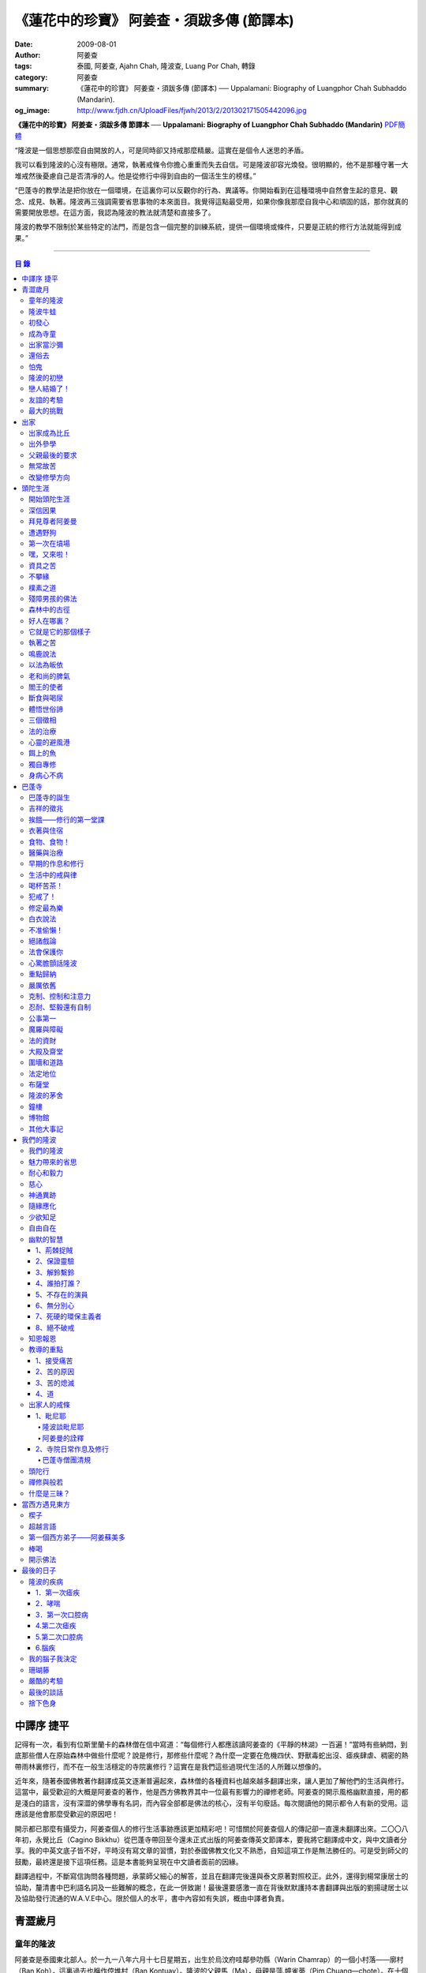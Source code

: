 《蓮花中的珍寶》 阿姜查・須跋多傳 (節譯本)
##########################################

:date: 2009-08-01
:author: 阿姜查
:tags: 泰國, 阿姜查, Ajahn Chah, 隆波查, Luang Por Chah, 轉錄
:category: 阿姜查
:summary: 《蓮花中的珍寶》 阿姜查・須跋多傳 (節譯本)
          ── Uppalamani: Biography of Luangphor Chah Subhaddo (Mandarin).
:og_image: http://www.fjdh.cn/UploadFiles/fjwh/2013/2/201302171505442096.jpg


**《蓮花中的珍寶》 阿姜查・須跋多傳 節譯本**
── **Uppalamani: Biography of Luangphor Chah Subhaddo (Mandarin)**
`PDF簡體 <https://github.com/siongui/7rsk9vjkm4p8z5xrdtqc/blob/master/content/books/AjahnChah/%E8%93%AE%E8%8A%B1%E4%B8%AD%E7%9A%84%E7%8F%8D%E5%AF%B6%EF%BC%9A%E9%98%BF%E5%A7%9C%E6%9F%A5%E5%82%B3.pdf>`__

“隆波是一個思想那麼自由開放的人，可是同時卻又持戒那麼精嚴。這實在是個令人迷思的矛盾。

我可以看到隆波的心沒有極限。通常，執著戒條令你擔心重重而失去自信。可是隆波卻容光煥發。很明顯的，他不是那種守著一大堆戒然後憂慮自己是否清凈的人。他是從修行中得到自由的一個活生生的榜樣。”

“巴蓬寺的教學法是把你放在一個環境，在這裏你可以反觀你的行為、異議等。你開始看到在這種環境中自然會生起的意見、觀念、成見、執著。隆波再三強調需要省思事物的本來面目。我覺得這點最受用，如果你像我那麼自我中心和頑固的話，那你就真的需要開放思想。在這方面，我認為隆波的教法就清楚和直接多了。

隆波的教學不限制於某些特定的法門，而是包含一個完整的訓練系統，提供一個環境或條件，只要是正統的修行方法就能得到成果。”

----

.. contents:: **目  錄**


中譯序 捷平
+++++++++++

記得有一次，看到有位斯里蘭卡的森林僧在信中寫道：“每個修行人都應該讀阿姜查的《平靜的林湖》一百遍！”當時有些納悶，到底那些僧人在原始森林中做些什麼呢？說是修行，那修些什麼呢？為什麼一定要在危機四伏、野獸毒蛇出沒、瘧疾肆虐、稠密的熱帶雨林裏修行，而不在一般生活穩定的寺院裏修行？這實在是我們這些過現代生活的人所難以想像的。

近年來，隨著泰國佛教著作翻譯成英文逐漸普遍起來，森林僧的各種資料也越來越多翻譯出來，讓人更加了解他們的生活與修行。這當中，最受歡迎的大概是阿姜查的著作，他是西方佛教界其中一位最有影響力的禪修老師。阿姜查的開示風格幽默直接，用的都是淺白的語言，沒有深澀的佛學專有名詞，而內容全部都是佛法的核心，沒有半句廢話。每次閱讀他的開示都令人有新的受用。這應該是他會那麼受歡迎的原因吧！

開示都已那麼有攝受力，阿姜查個人的修行生活事跡應該更加精彩吧！可惜關於阿姜查個人的傳記卻一直還未翻譯出來。二〇〇八年初，永覺比丘（Cagino Bikkhu）從巴蓬寺帶回至今還未正式出版的阿姜查傳英文節譯本，要我將它翻譯成中文，與中文讀者分享。我的中英文底子皆不好，平時沒有寫文章的習慣，對於泰國佛教文化又不熟悉，自知這項工作是無法勝任的。可是受到師父的鼓勵，最終還是接下這項任務。這是本書能夠呈現在中文讀者面前的因緣。

翻譯過程中，不斷寫信詢問各種問題，承蒙師父細心的解答，並且在翻譯完後還與泰文原著對照校正。此外，還得到楊常康居士的協助，釐清書中巴利語名詞及一些難解的概念，在此一併致謝！最後還要感激一直在背後默默護持本書翻譯與出版的劉揚叇居士以及協助發行流通的W.A.V.E中心。限於個人的水平，書中內容如有失誤，概由中譯者負責。


青澀歲月
++++++++


童年的隆波
==========

阿姜查是泰國東北部人。於一九一八年六月十七日星期五，出生於烏汶府哇鄰參叻縣（Warin Chamrap）的一個小村落——廓村（Ban Koh），這裏過去也稱作倥堆村（Ban Kontuay）。隆波的父親馬（Ma），母親是萍.幢雀蒂（Pim Chuang—chote）。在十個兄弟姐妹中隆波排行第五。

小時候的隆波身形圓鼓鼓的，所以玩伴們都稱他“牛蛙”。他的嘴巴很闊，上唇往上翹，東北人稱這種面相“霸喙”（Pak—haew）。除此之外，他的左右耳也大小不均等。

從隆波兒時起就很親密的朋友浦.杜馬空（Pud Tumakon）說，在朋友當中隆波很愛說話。小小年級就在同伴中顯現出非凡的領導才華，總是不斷提出新點子，分派工作給其他人。他總是開開心心玩樂，只要有一天不在，小朋友們就會若有所失，沒有隆波在場，聊天也感到乏味。隆波小時另一個明顯的性格是喜歡和樂。從來沒有看過他和誰爭吵或欺負別人。相反的，每當同伴們發生爭執時，他都會運用他那獨特的能耐來協調，想辦法解決爭端。另一方面他也很大方慷慨，公平的對待每個人，這使得大家都很尊敬他。


隆波牛蛙
========

小孩子的個性喜歡模仿，鄉下的孩子更是如此。他們通常喜歡玩體能遊戲，例如扮演士兵或警察之類。可是隆波卻喜歡別的角色。

他經常向人提起：“小時候，每當玩遊戲我就是喜歡扮出家人。我會指定自己是住持，用一塊大人平時做雜務的作務布圍起來當袈裟。吃飯時間到了，我會敲鐘，扮演信眾的玩伴就拿水來供養，然後我會給他們祝福。”


初發心
======

隆波在溫馨和穩定的環境下長大，他的家庭在村裏算是相當富裕。發生饑荒時經常布施予貧窮人家。隆波個子強壯，行動敏捷，精力充沛，而且食量也很大，是屬於火型性格的人。他總是很勤奮，沒一刻靜下來。從小就協助家裏作務，主要的兩項工作是負責飼養水牛和照顧煙草田。每天早上起來用過餐點之後，他就準備午餐便當，然後把水牛從牛棚中趕到空曠處放牧。在讓水牛吃草的時間裏，他會跑去捉田雞和魚，或者採集蘑菇、竹筍作晚餐用。這是典型東北部農村生活的寫照。

以他的年齡來說，照顧四五英畝的煙草田實在太吃力了。他必須協助耙地、澆水、收割，還有煙草加工。之後家人就會把製成的香煙拿去和鄰居交換其他產品。雖然每天忙著幫助農務，他九歲時就開始對寺院的活動感興趣。在廓村小學讀完一級之後，他想去寺院裏當寺童。


成為寺童
========

許多年之後，當隆波年紀老了，有位西方人來到巴蓬寺拜訪，問起隆波是什麼因緣令他小時候對出家生活產生嚮往。隆波回答：“嗯，在還未出家之前，我就很自然的不敢做壞事。我是個老實人，從不說謊，一向正直。和別人分東西時，我總是拿小的那份。我就是這樣的一個人。當這種性格定型之後，我很自然的想走上出家這條路。我一直都是這麼想，可是問起朋友時，他們從未有過這樣的念頭。情形就是這樣子。其實這是過去的業帶來的。而這些善因又形成現在的思想和行為。我不斷思維這件事，它逐漸變得越來越清晰。”

在另一個場合，他半開玩笑的對在家弟子說，他之所以會出家是因為懶得再去澆那些煙草，對在家生活無盡無休的工作感到厭倦：“我只不過是個小孩子呀，從來沒有機會像大人那樣抽煙。可是他們卻要我一大清早起身去澆那成千上萬棵的煙草……多可憐”！

隆波的姐姐提起，家裏發生了一件意外激發隆波去出家。她說道：“家裏的人並沒有要他去當寺童，那是自願的。有一天他心不在焉的幫忙著哥哥舂米，沒注意到臼還未裝好。哥哥只好把臼搬起來安裝。一個不小心，一塊木片飛彈起來重重的擊中他，他一定是被擊傷了，當場激怒起來大聲叫道要出家去了。”

不久之後，他要求父母親帶他去寺院，並請求他們允許他當寺童。他們沒有反對，把他帶到廓村寺（Wat Ban Koh Nohk）去。在那裏阿姜利（Phra Ajahn Lee）答應接受及照顧他。從此，他開始以寺童的身份學習寺院規矩和日常作務。而在這同時，其中一位最親密的朋友——浦，也和他一樣在這間寺院裏，在阿姜彭的照顧下當寺童。這樣一來隆波在這兒就有個伴了。


出家當沙彌
==========

當寺童一段時間接受了充分的訓練之後，住持在他十三歲時，安排他和同伴一起出家。住持認為他乖巧勤奮，而且懂得如何服侍長者。出家儀式於一九三一年三月在廓村寺舉行。烏汶府瑪尼瓦衲然寺（Wat Manee Wanaram）的住持，普昂法師（Puang Phra-khru Wijit Dhammabhani）擔任戒和尚。受戒後，隆波學習第一級佛學和當地的佛學課程（Nangseu Tuatham）以及各種課誦。此外，他也掌握當地的佛教經典。


還俗去
======

當沙彌時，隆波服侍阿姜朗（Than Ajahn Lang）。阿姜朗很慈悲的關懷和特別訓練他，為他安排良好的教育，並也因此逐漸認識隆波的家人。只要有機會，他就會帶隆波回去探望家人，後來次數越來越頻密。有時他們會待到晚上相當遲才回去寺院。阿姜朗也開始經常聊些世俗的事情。

有一天，他叫隆波和他一起還俗。那時隆波對佛法的信仰還不夠堅定，信心仍然很脆弱。他知道如果老師還俗，他自己將無法獨自在寺院待下去。最後他決定還俗，那年他十六歲。

還俗不久之後，朗即向隆波的姐姐——莎幢雀蒂求婚。


怕鬼
====

還俗回家之後，隆波又再次成為家裏重要的勞力資源，特別是稻田的耕作。他的父母親也因此比較舒適。可是，更多的時候隆波感到世俗生活根本毫無意義可言。後來他經常向弟子提起這段生活：“我很厭倦，不想和父母住在一起。常常想自己一個人出走，可是卻又不知道要走到哪裏去。這種狀況持續了很多年。我經常覺得自己非常非常的無聊、厭倦……但到底厭倦些什麼，卻又說不出個所以然來。我只想要獨自去飄泊、流浪。重新出家之前好一段日子我都在這迷茫中度過。當時我沒有覺察到這是我的個性。從那時起情形一直都是這個樣子……”

由於找不到出口，隆波就嘗試轉移注意力，與朋友一起出外尋歡作樂。他和那時的朋友浦，也就是兒時的那個同伴，兩個一起出去參與其他年輕人，過鄉下青少年的典型生活方式，經常調戲同村或其他鄉村的少女。

隆波的朋友也開始見識到他的耐性和毅力。有一次，他們去三十公里外的鄉村參加慶典。途中大家都想暫停休息，可是隆波卻完全不肯停下，他堅持抵達目的地之後才休息。

隆波住在倥堆村而浦的家則在闊耐村。兩個村落距離大約一公里遠，中間有一片令村民感到恐怖的叢林，叫作東郊莆。他們兩個都非常怕鬼，所以每當參加晚宴時，都不敢單獨回家，結果其中一人就必須在對方的家過夜。


隆波的初戀
==========

雖然浦帶著隆波遠近四處去和不同村落的少女調情，可是隆波最終卻愛上了浦的繼母的女兒——潔（Jai）。浦跟祖父一起住，很靠近潔的家。他們的戀情傳開來，得到雙方家人的祝福。潔的父母還特別高興，對待隆波就像自己的親生兒子一般，認為他會是個理想的女婿。他們甚至阻止其他小伙子太靠近他們的房子。

這對情侶相互承諾會等待隆波服完兵役後，他將遵守鄉下的風俗，短期出家一個雨安居，還俗後他們就立刻結婚。當時隆波十九歲，潔十七歲。


戀人結婚了！
============

雨季來臨了，家家戶戶都忙著把務農用的工具，例如耙子、犁、軛、耘鋤等準備好。隆波也把所有的農具搬上牛車，運到稻田中央的茅棚去，忙著準備即將開始的農作。

在同一時間裏，浦和潔的父母親正在為農作人手不足的問題而煩惱。兩人不斷的討論著，一致同意潔結婚的話就能帶進新的人力資源，從而解決問題。可是隆波還要等好幾年才準備好，眼前他們看不到她可以嫁給誰。討論到最後浦的父親大聲激動的說：“把潔嫁給我的兒子好了!”理由是兩人就像親戚一般，而且也都彼此熟悉。另一個重要的理由是，兩個家庭的財產也會分給他們。雖然浦和潔都不認同這樣子的安排，可是他們兩人都不敢反對父母的決定。


友誼的考驗
==========

許多年之後，隆波如此向弟子們敘述他對這件事的感受：“我大概十八歲時，喜歡上了一個女孩，我想她也喜歡我。我深深的愛著她，希望和她結婚。我夢想著她會在我身旁，一起在農場協助我農作，過著一般的世俗生活。

可是有一天，我從田地回家途中遇到最親密的朋友，他吞吞吐吐的向我說：‘查……她已經成為我的妻子了。’

我整個人震驚了好幾個小時。然後想起了有一個算命先生曾經告訴過我，我將沒有妻子，可是卻會有很多孩子。當時我莫名奇妙怎麼可能會有這種事情。”

最後隆波接受了這項事實，並且不怪罪他的朋友。他明白這位摯友並沒有出賣他的意圖，只是無法違抗父母之命。無論如何，這個沈重的打擊讓隆波對生命中的不確定性上了寶貴的一課，成了他後來經常用以教導弟子的題材。

隆波和浦一直保持和睦的關係，表現得好像兩人之間從未發生過事情一樣。不過對於潔他就特別敏感。即使是後來出了家，只要潔一出現他就會退避到森林中。隆波承認剛出家的七年，他對潔一直無法忘懷。要到他出外行腳和修頭陀行之後，這種情愫才逐漸淡化。

當了巴蓬寺的住持之後，隆波經常提起浦。每當教導弟子關於感官欲望帶來的墮落時，他總是流露對浦的感恩：“如果不是浦娶了潔，我可能就根本不會出家。”他說。雖然他是這樣說，可是弟子們相信以他那麼圓滿的波羅蜜，即使是不發生這件事，也應該會有其他因緣促使他出家。


最大的挑戰
==========

早期隆波面對最大的挑戰是淫欲問題。他還在家時已經與淫欲作戰了有好幾年。那時，一個他當沙彌時所結識曾出過家的朋友病重去世，於是隆波前去協助其遺孀辦理喪事，並留下來善後。晚上隆波就睡在走廊，當晚平安無事。第二天晚上，他朋友的遺孀把孩子送上床之後，就出來躺在他身旁。她拉他的手觸摸自己的身體，隆波假裝睡著了。過了一會兒，她發現隆波完全沒有反應，便無趣的離去，而隆波也決定離開。

其實，那晚隆波非常亢奮和迷茫，他是尊重逝去朋友的緣故才成功克制著自己。他對整件事感到羞恥和痛心，這也是他有生以來第一次受到世間幻相深刻的困擾。這件事引發了他內心深處出家的願望，決心為了解脫而出家。


出家
++++


出家成為比丘
============

二十一歲時，隆波受通知豁免服兵役。他決定出家正式成為比丘，這個決定得到他雙親極大的支持和隨喜。出家儀式在一九三九年四月二十六日下午一時五十五分舉行，地點是烏汶府哇鄰縣的達社區廓寺（Wat Koh Nai）。以下是受戒儀式中的三師：

| 得戒師：因陀羅薩拉袞和尚（Phra-khru Indrasaragun）
| 羯磨師：維綸素塔坎和尚（Phra-khru Virunsutakarn）
| 教授師：霜和尚（Phra-adhikan Suan）

隆波的巴利法名是須跋多（Subhaddo），意思是“非常吉祥”。

他在廓村寺度過兩個雨安居——在雨季三個月期間，在寺內安居不外遊。在這段期間他研究佛學，並且通過第一級佛學考試。多年以後，談起這段新出家的經歷，隆波回憶說：“剛出家時，我根本沒有修行，只是擁有一顆與生俱來的真誠心吧了。雨安居結束過後，和我一起出家的比丘和沙彌都還俗去了。我認為他們很愚癡，內心覺得出家困難還俗易啊！無論如何，我當時對自己也還未有把握，所以沒對誰透露心裏的想法。我個人的看法是，福報淺薄的人過世俗的生活要比出家來得好。這是我的感受，不過沒有表達出來，只是在心中仔細觀察。

當那些還俗了的人盛裝回來寺院，高談闊論在家裏做些什麼時，我心裏在想，他們一定是瘋了。雖然我知道他們的觀念錯誤，可是卻不曉得自己的信心到底能維持多久，所以沒有說什麼，只是私底下獨自思維。

我懶得管他們了，反正現在再也沒有人來騷擾我，正好可以學習背誦波羅提木叉——比丘應遵守的二百二十七條戒。我發願要修行，但意識到這將會是極端困難的事，我不敢聲張讓別人知道。我發願修行一輩子，或許修到七八十歲吧。我打算培養正念，同時保持長遠心和耐性，不讓自己鬆弛和失去誠心。

太多的人來來去去，出了家又還俗。我全都看在眼裏但默不作聲，感覺到這些人還沒把事情看透。”

不過對於初發心比丘來說，出家總是會面對各種各樣的障礙，特別是食物方面更是如此。隆波發現這對他是一大課題，以下是隆波自己的形容：“修行實在是很難哪！尤其是剛出家的頭兩年更是如此，年輕的比丘和沙彌會更難。我自己就經歷了一大堆難題，特別是食物方面的。沒辦法啊，我剛出家時二十歲，那是個對食物和睡眠都充滿饑渴的年齡。有時，我會靜靜坐著幻想著食物，那些我喜歡的香蕉、椰肉片……嘴巴流著口水，所有的東西都想吃喲。真是折磨人啊！沒有一件事是容易的。”


出外參學
========

| 哪兒也去不成，哪兒也不知道；
| 什麼也學不到，什麼也不知道。

隆波對這句東北部諺語挺熟悉的，尤其是他在當地找不到適合的老師時更是心有戚戚焉。通過了第一級佛學考試之後，隆波決定離開常住寺院出外參學。

一九四一年他離開廓村寺到烏汶府披汶挽莎限縣（Piboon-mangsaharn）的天堂園寺（Wat Suan Sawan）去。那時的天堂園寺被稱作紅土寺，那個地區有許多供築路用的磚紅壤。

天堂園寺只有兩棟宿舍和一間大殿，可是卻住著許多出家人和寺童。由於住眾食指浩繁，而附近供養的村民人數不多，因此食物不足夠。洗滌和飲用水都得在離開寺院一公里外的井處汲取。比丘們通常去汶河（Moon River）邊洗滌。那時是第二次世界大戰期間，所以偶爾也會有士兵駐進大殿。這裏也沒有教學，隆波得去附近的柏塔寺（Wat Poh Tahk）上課。

經過一年時間的參學，了解到經典的學習不能滿足他的需求後，隆波在一九四二年離開，前往烏汶府萬三十縣（Muang-samsip）老勃區（Laobok）的農臘村寺（Wat Ban Nonglak）。阿噶達摩維察臘法師（Phra-khru Agga Dhamma Vicara）是那裏的住持。

他抵達時剛巧是旱季，碰上那裏糧食不足，一同出來參學的比丘受不了，要他一起離去。隆波與住持相處得很好，也很喜歡他。可是為了避免拂逆同伴的意願，只好勉為其難的離開。

之後他們去當時烏汶府的安納乍能縣（Amnartcharoen）大坑村寺（Wat Ban Keng Yai）。在那裏學習第二級佛學和巴利語。年終時，他被告知通過第二級佛學考試。隆波覺得在那兒已住得夠久了，便回到農臘村寺，去與阿噶達摩維察臘法師共住。

一九四三年隆波全心全意投入學習，他非常滿意那裏的教學和學習的方式。他上第三級佛學和巴利語，並期望在年終考試可以取得出色的成績，忘卻了無常的法則從未間斷運作，而且無時無刻不介入生命當中。

雨安居結束舉行迦絺那功德衣節之後，隆波知悉他的父親病得非常嚴重。這讓他陷入兩難，不曉得應該留下來準備考試還是回去探望父親。最後他認為父母恩重如山，應該盡其所能來報恩。至於學業方面，只要他還活著就有機會繼續學習。於是他放下功課，立刻趕回俗家照顧父親。

回去後，他父親的病情不斷惡化，沒有好轉的徵兆。


父親最後的要求
==============

隆波出家後是個很專心用功，行為良好的比丘。他的父親總是為此感到驕傲。每次回來探訪，父親都問長問短，很關心隆波的出家生活，並且總是說：“你不要還俗，繼續出家好了。出來外面的生活很苦啊，真是太難應付了！”每次，隆波聽了都默默不作聲。可是這一次，在父親面對生命最後的時刻，隆波無法再保持沈默，他親口答應了父親最後的要求。

除了擔心會還俗，他也關心隆波的學習，對自己病情的惡化反而沒去在意。當知悉隆波的第三級佛學考試只剩幾天就開始時，他催促隆波回去應考。考慮到父親的狀況，隆波決定留下來陪父親。十三天之後，父親終於去世。


無常故苦
========

照顧病重的父親時，隆波修界分別觀，思維五蘊的組成和分離。在修行當中，他體悟到不管是誰，貧窮或富裕，最終都不免一死，無一例外；衰老、病痛還有死亡，不論接受與否，沒有人可以避得開，是每一個人都必須面對的現實。

葬禮過後，隆波返回農臘村寺去繼續其佛學課程。某些時候，隆波會一幕接一幕的回憶起父親臨終前的細節——拖著瘦弱病重的身體躺在前面、他最後的要求，還有怎樣在自己面前咽下出最後一口氣。這一切一切都令隆波傷心欲絕而且也內疚萬分。

這種情緒不時重複上演，使他對生命的痛苦生起強烈的感受，形成一股強大的力量督促他精進用功，要在這一生從苦中解脫，他堅定的發了願：

**“我將盡形壽修行，遵守佛世尊教導的每一細行。為了確保不會輪迴繼續受苦，我一定要這一世證果。我將放下萬緣，不論面對多大的困難，我都勇猛精進。我把這一輩子看作只剩下一日夜，不敢懈怠。我將修持佛法直至明白生命為何那麼苦惱……”**

那一年，他開始翻譯《法句經》，這是佛學課程的一部分。同時也開始修禪，只是禪修的進展不順利，就如他對弟子的描述：“開始禪修的第一年我什麼也沒有得到，只是沈迷在美食當中，幻想著要吃些什麼，對吃不到的惋惜不已……你看，多糟糕喲！還有些時候，打坐中彷彿是真的在吃香蕉，你知道嗎，情景是那麼的逼真，我簡直是真的把香蕉放進嘴巴裏一般！情況就是這樣子。

其實啊，這些都是修行的一部分，你不必怕。這種事無始以來發生了不知多少次，所以，開始時你的修行極端困難是對的。”

一九四四年的一個晚上，隆波的母親——萍，夢見她的兩隻牙齒掉了。她很傷心不想失去它們，突然她聽到有人說：“不要在意這普通的牙齒，我會補回兩隻金牙給你。”她對這個夢感到很好奇。

不久，有一棵菩提樹苗從她家的階梯旁發出來，長得異常快。夾雜著喜悅和驚訝的心情，她跑去寺院告訴法師這件事。法師如此詮釋：“這棵菩提樹在你家長出來是你的功德，佛陀就是坐在菩提樹下開悟的。可是它不適合長在俗家裏，應該種在寺院中供人禮拜。”萍於是叫她的小兒子和鄰居幫忙把這棵菩提樹移植到邁冬沙宛寺去。


改變修學方向
============

在一九四七年的雨安居期間，隆波翻譯了部份《法句經》。這時他開始思考自己的修行，並拿來與佛陀時代的比丘相比較。經過仔細的研究，他發現兩者相差太遠。這使他厭惡佛學研究，因為這和解脫完全扯不上關係。況且，佛陀並不要比丘為了研究而出家。

隆波開始發心找出真正的修行方法。在這方面，他看不出有哪些老師可以協助他，於是他決定先回廓村寺再說，一九四八年旱季，隆波聽說叠烏冬縣（Det-udom）有些老師指導禪修，他因此去丕勒寺（Wat Pi-ler）住了一陣子，結果發現法門與自己根機不相應，只好再回去廓村寺度安居。

在度雨安居的這段日子，隆波有機會回報他老師的恩惠，他協助一部份教學的工作。教課時，他發現那些比丘和沙彌學習態度並不認真，有些根本不尊重師長，只把上課當成是例行公事。另一些則懶惰不用功。這一來令他對不以禪修為重心的道場更加厭倦。

除了教學，隆波自己也通過第三級佛學考試。安居結束後，他就如之前計劃的，準備好出外四處參學訪道以及修頭陀行。


頭陀生涯
++++++++


開始頭陀生涯
============

一九四九年伊始，隆波邀請塔挽（Thawan）比丘一起出外修頭陀行。兩人行腳穿過東帕帕岩森林到中部去，到達北標府（Saraburi）仰庫區的仰庫村。待了一陣子之後，他們覺得漫無目的的行腳已足夠，是時候參訪能夠讓兩人作依止的名師了。他們決定投向富華里府（Lopburi）寇翁高寺（Wat Khao Wongkot）的隆波保（Luangpor Pao）。

他們抵達寇翁高寺時，卻發現隆波保已經去世了。他的弟子阿姜灣（Ajahn Wan）接任教席，隆波他們就留下來學習隆波保立下的寺院規矩和戒律。在那裏還可以看到隆波保生前釘在樹上、洞口前和住處的法語板。他們也有機會更深入學習出家戒律。

在這裏的雨安居，隆波學習傳統經典《清淨道論》及《古學處註釋》（Pupphasikkhavannana）。《古學處註釋》是一八六零年由寇德法師（Amaro Koed）所著，泰國法宗派第一部完整的毗尼耶註釋書，特別受森林禪僧所重視。

除此之外，隆波還得到一位精通理論與修行，前來核對泰文三藏的柬埔寨比丘的指導。這位比丘對戒律的記憶力真是不可思議，並且對經典瞭若指掌。可是，他卻是一位住在深山裏的修行僧！

關於這位柬埔寨比丘，有一件事使得隆波對他生起極大的恭敬心。事緣有一天，跟隨這位比丘學習戒律之後，隆波像往常一樣去山坡後面坐禪和經行。晚上十點鐘左右，他正在行禪，聽到踏著地上樹枝的腳步聲向他走來。起初他以為是蛇或出來覓食的動物，可是當聲音靠近時，他看到來的是那位柬埔寨比丘。

他問道：“阿姜！那麼夜了，您來這兒有什麼事呀？”

“關於戒律的問題，剛才有一點我解釋錯了。”那位柬埔寨比丘回答。

“哦，可是您不必現在就過來呀！況且您連燈都沒有，您可以明天才告訴我。”隆波很尊敬的說。

“不，不行！如果我今晚死了，那改天你也會教錯其他人。那是罪業。”那位柬埔寨比丘堅持道。

在更正了之前的錯誤之後，那位比丘才返回自己的茅舍。雖然那只是一個微不足道的錯誤，可是他卻立刻改正，不讓這個錯誤留隔夜。真是一個值得遵從的典範啊！


深信因果
========

隆波在寇翁高寺的禪修不見得很理想，他嘗試過不同的法門。有一天他想起在廓村寺當沙彌時，曾看過其他出家人用念珠來修行，他也想用這個方法。看到紫薇樹上結滿了果子。他想拿來作念珠，可是卻擔心犯戒，不敢自己去採。有一天來了一大群猴子，在紫薇樹上嬉戲，折斷了一根樹枝並把果子摘滿地。

隆波趕緊把這些果子收集起來，可是他卻沒有線把它們串起來。結果只好拿在手裏，每念完一句偈頌他就丟下一顆果子，直到把一百零八顆果子都丟完為止。

他這樣修了三個晚上就放棄了，因為他覺得這個方法不適合自己的根性。即使是觀察呼吸，隆波也得嘗試找尋平衡點：“我很好奇當心一境性時會是怎麼個樣子。我想像著它的情況，一直期待著它的發生。結果糟糕，心變得瘋狂起來，沒有禪修還好，現在反而比平時更亂。一要禪修心就不聽使喚，胡思亂想。到底是怎麼一回事，真困難啊！

不過還好，儘管波折重重，我還是堅持不放棄，繼續修下去。後來我發現到，假如像平時走路那樣自然呼吸，不去控制，那麼就會很舒服和輕鬆。噢，我摸到竅門了！你看，正常情況下沒有人會特別去注意呼吸，大家不是好好的。可是當你一盤起腿來說我要修行，要入定，要……這個就是執著呀！是貪心嘛！好啦，這樣一來正念就不見了，苦惱就來了。你看到問題的關鍵嗎？那個要修行，要平靜的心，就是執著。我們就把整個修行的重心傾向這執著，使到事情複雜起來。”

一九四六年，隆波在寇翁高寺過雨季時，發生了一樁離奇的事件，使到他對修行和身語意三業的造作有更深刻的認識。事情的經過是這樣的：

他生性怕鬼，雖然那時已經夠膽子獨自一人修行，可是他還是怕鬼。每次入睡前都會念咒保護自己遠離鬼怪，讓自己安心。有一天晚上坐禪和經行完畢之後，隆波從後山坡回茅舍。

那晚他對自己的清淨有絕對的自信，所以沒有念咒就躺下來休息。就在將要入睡時，他突然覺得有東西箍著他的頸項，越箍越緊彷彿要窒息般。他無法確定這是幻覺還是真的有什麼東西。可是當時他保持著正念，開始重複念誦“佛陀”直到這緊箍的感覺消失可以張開眼睛為止。他繼續念誦，慢慢的身體可以移動，坐起來恢復正常。

這件事讓他對修行與念誦“佛陀”的功德可以保佑自己更加有信心。同時他也體悟到，這和持戒的清淨有重要的關係，只有破戒的人才會受到傷害，持戒清淨的人會受到保護。所以，沒有必要念保護咒，念保護咒只是迷信。關鍵是持戒精嚴，還有修心。

從此他更加小心翼翼，保持穩重、冷靜和鎮定，尤其是戒律，更是嚴格守護不犯任何微細過失。他也不持金錢（那些持戒不那麼嚴謹的比丘接受金錢），不接受任何沒有依據戒律供養的東西。他發了個願，他將不造任何汙染淨戒的業，絕不違犯出家戒律。

不過，隆波仍然面對淫欲的誘惑。這是他“最大，或者是唯一”的挑戰。剛成為比丘時，他幾乎被淫欲搞垮了：“我出了家五六年光景，不時拿自己跟佛陀比較，你看，他修行六年就證道了，而我呢，除了終日沈迷俗事，就一無所得……嗯，或者我應該還俗，回去學習多一點兒世間的事物，佛陀不是有了孩子羅睺羅才出家的嗎。是啊，身為比丘我應該追隨佛陀的足跡，這樣一來我大概會進步快一些。

在坐禪時我這麼幻想著，而且還幾乎真的認同了這想法！還好，另一方面我又有個相反的看法，我和佛陀可不是在同一個等級，搞不好最後誤入歧途。這樣，兩種想法在內心不斷衝突，不斷掙扎……”

出家第八年，隆波決定找出真正的辦法對治淫欲。雖然他的嘗試並不怎麼成功：“我發心不正視女眾的面孔，跟她們講話時即使眼睛想去看我也把它拉回來。當時我在富華里度雨季，安居結束之後，有一次出外托缽時我就這麼想，嘿，你已經那麼用功了，現在是時候證明給自己看煩惱已遠離你而去啦。想到這裏，我的眼睛正好往上瞧，看到一個穿紅衣的女人，心神有如觸電一般，當場雙腳發軟。

噢，老天哪！我要到什麼時候才可以把這煩惱給拔出來？我的心冷了半截，信心滑落到谷底。所以啊，智慧和聖諦是要通過禪修才可以得到的。開始的階段，還是先把證悟放在一邊吧！”


拜見尊者阿姜曼
==============

在寇翁高寺過雨安居時，隆波聽到關於阿姜曼（Ajahn Mun Bhuridatto），這位精通禪修的頭陀僧的許多事跡、功德。許多人都非常尊崇他，認為他是位阿羅漢。

寺院的一位尹長者告訴隆波，阿姜曼已來到色空府（Sakon Nakorn）攀那尼空縣（Panna Nikom）的沛塘寺（Wat Pah Nong-phue Nanai）。他自己曾經追隨阿姜曼並且服侍後者。他對阿姜曼的德行恭敬得五體投地，因此他熱切的鼓勵隆波去拜見阿姜曼。

過了雨安居，一起從廓村來的塔挽比丘仍然熱衷於佛學研究，隆波因此決定讓他去曼谷讀書。而自己則安排去參訪阿姜曼。一共有四位比丘與他同行，其中有兩位才剛從曼谷回來，在往色空府前暫時住在廓村寺。準備妥當之後一行人就出發。

在參學旅途的第十天，他們一行人來到拍達拍儂塔（Phratat Phanom），在這裏頂禮佛陀舍利並過一夜，之後再繼續上路前往那空拍儂府（Nokorn Phanom）。

行程途中他們在闊山（Phu Khor）暫停，拜見阿姜松（Phra Ajahn Sorn）。在那兒住了兩個晚上並學習寺院規矩。接下來，這一行人分開成兩批，這是因為隆波想在路上繼續向其他寺院參學，並從中比較。

離開闊山，一起來的團員疲憊不堪，覺得行程實在太過艱難，其中一位沙彌和兩個白衣無法堅持下去，決定折回。隆波只好和其他兩位比丘繼續上路，好不容易才抵達目的地。

當他們步入寺院時，隆波立刻被這裏充滿樹叢與大樹遮蔭、寧謐的氣氛、清潔整齊的環境吸引。比丘與沙彌們舉止優雅，態度令人恭敬。在所到過的寺院中，隆波最喜歡這裏。那天傍晚，隆波和所有的弟子一齊去頂禮阿姜曼並聽聞開示。見面後，阿姜曼詢問了隆波許多問題，比如戒臘、依止常住等。隆波回答他來自華富里府，阿姜保的寇翁高寺。並呈上尹長者的介紹信。

聽了隆波的回答，阿姜曼說：“在泰國境內阿姜保也是一位真正的比丘。”

接下來阿姜曼就開示佛法，他提到法宗派與大宗派的問題，這個問題困惑著隆波好些時候了。阿姜曼解釋說只要比丘能嚴格遵守法與律的修行，就不必對兩個宗派的分別感到困擾。所以隆波不必為了追隨他或他的弟子而重新在法宗派下出家。因為大宗派也需要有優秀的修行僧。

然後，阿姜曼就講解戒定慧以及五力與四神足。如今隆波長久以來藏在心中的問題全部都冰消瓦解，再也沒有疑惑。

整個開示的過程中，所有的弟子都以全神貫注、謹慎和真誠的態度聆聽。隆波說他雖然經過長途跋涉而精疲力竭，可是諦聽阿姜曼的開示時，一切的疲憊雲消霧散，心進入極深和清澈的專注當中，身體彷彿飄離了座位。開示持續到深夜才結束。

第二天晚上，阿姜曼講解其他法義。隆波對修行之道再也沒有疑惑。他體驗到前所未有的喜悅，信心大大的增長。對道果的成就更有自信。當時的教導重點是證者自知，另一個內容是關於心（citta）與心的行相（akara），也令隆波大為受用。

“談到心的行相，阿姜曼解釋說那只是心的不同狀態，沒有分清楚的話就會誤認它是心本身。聽到這裏，我突然整個貫通了。比如說，快樂是心的狀態，不是心本身。只要明白到這個真相，我們就會放下。世俗（sammuti）就變成了解脫（vimutti），事情就是這樣子。只是有些人把兩者混為一體。事實上，就只是一連串的能知和所知的狀態（akara）吧了。一旦搞清楚了這點，一切就迎刃而解，再也沒有什麼需要解釋了。”

到了第三天，隆波向阿姜曼頂禮告辭，往那空拍儂府的那凱縣（Nakae）繼續行腳去。

在後來，隆波常常以仰慕的語氣告訴他的出家弟子，關於遇到阿姜曼的地點——沛塘寺的氣氛：“現在我教你們的知識和智慧，基本上都是我去拜見阿姜曼時學習到的，我是從觀察他的道場當中學到這些，那間寺院並不是很美觀，可是卻絕對的清凈。我在的時候大概住著六十位出家人，四周卻靜得叫人可怕。我看到有個人要削波羅蜜果樹的木心來染袈裟，為了避免削木的聲音干擾到其他人，結果他走到很遠的地方去削。

當大家從井裡打完水，做好自己份內的工作之後，每個人會回去自己的經行道去用功。除了行禪發出的腳步聲，你就聽不到其它聲音。到了傍晚大約七點鐘，我們就去頂禮阿姜曼，聆聽他的開示。在十或十一點開示完畢，大家就各自回茅舍思維剛剛聽聞的法義。

你知道嗎，聽阿姜曼開示佛法實在令人沈醉其中，他的講演是那麼富有感染力，聽完了回去經行或打坐都不會感到累。有些人還通宵經行，聽到他們的腳步聲，我驚訝的踮起腳來看到底是誰，竟然如此精進用功。這是聽聞阿姜曼的佛法之後帶來的法喜和能量才會這樣……”

離開阿姜曼之後，隆波一行人一路在森林曠野中行腳住宿。無論是什麼活動，不管是坐著或站著，隆波總是感到阿姜曼在注視著，並且還指導他。

許多人都會覺得疑惑，隆波不是正在尋訪名師嗎，可是為什麼只是跟阿姜曼住了兩三天就離開。對於這點，隆波這樣回答：“只要有光，眼睛明亮的人就會看得到光；而瞎子即使是坐在光前面也看不到它。”這一次與阿姜曼的相會，使隆波對修行的道路清楚無疑。這讓他建立起堅固的信心，可以為佛法犧牲性命而在所不惜。

這一行人抵達那凱縣時，奔米比丘（Phra Boomee）決定分開。結果只剩理挽比丘（Phra Leuam）和白衣凱維（Kaew）跟隆波一起。


遭遇野狗
========

在行腳途中，有一天傍晚時分，隆波他們抵達一處山腳下，一夥人決定在那裏過夜。晚上九點多，隆波在搭著傘帳，一群野狗正好經過那裏，它們看到隆波時即刻群起奔向他。隆波看到形勢吃了一驚，一時間不知如何是好，慌忙把傘安好鑽進去。進去後隆波即坐定然後發願：“我到這兒來並不是要干擾任何人，只是不斷修善以便得到解脫。如果我過去曾經對這些野狗做了惡業，那麼現在讓它們來咬死我，當作是還債。否則，它們應該自行離開。”然後他閉上眼睛禪修，準備好為法犧牲，讓這些野狗咬死。

那群野狗圍著傘帳繞圈子，咆哮著彷彿要衝進去。隆波坐在那裏非常害怕，可是接著他看到阿姜曼點著燈向他走來。到達時他大聲呼喝：“跑開！你們想對他怎麼樣？”他舉起一根木材作狀要打它們，那群野狗即刻往不同的方向散開去。隆波以為阿姜曼真的親自到來幫他解困，趕快張開眼睛，但卻看不到人影。而那些野狗也消失無蹤。


第一次在墳場
============

早上，隆波一行人抵達克隆森林寺（Wat Prong Klong），阿姜坎迪（Ajahn Kumdee）的道場。他們獲得允許留下來待在那裏修行。那時候剛好是旱季，地面乾燥，所以有些出家人在樹下住宿，另有一些則住在墳場。

隆波對住在墳場修行非常有興趣，很想嘗試個中滋味，從中體驗這種修行的好處。可是他也對住在墳場很害怕，經過一番掙扎，他終於說服自己去嘗試：“到了下午，我怕得不得了。我想我是不行了。不管做什麼都沒法子把恐懼從心裏驅走。我決定帶著白衣凱維一起去。我不斷跟自己爭辯：嘿，如果你現在死期到了，那不管到哪裏都一樣會死掉，所以，去吧！想一想看，如果你連恐懼都無法應付，那麼你真的該去死啦！

雖然心裏千萬個不情願，我還是拖著雙腳強迫自己去。我知道不可能等到一切準備好了才去做，因為永遠都不會有準備好的時候。如果不跨出第一步，就永遠沒有機會修行。所以啊，今天我必須去。

走到了墳場，我叫凱維遠離我找個地方搭傘帳。雖然他提議待在我附近，可是我不答應。我知道如果他在附近我心裏就會有個依靠而不再害怕，不過我不想養成這種依賴性。我告訴自己，不論發生什麼我都必須獨自去面對。最糟糕的情況大不了一死，還能怎樣？

我害怕極了，可是還是按照計劃進行，這時的心理其實是處於勇氣與恐懼交戰的狀態中。

當天色開始向晚時，一群人抬著一具小孩的屍體到來，然後黑暗隨著降臨。哎呀，真夠巧合啊！雖然他們請我誦經，可是我一口拒絕了並立刻走開。

回來時發現他們把屍體就埋葬在我的傘帳旁邊，而且還把抬屍體的竹竿做成長凳子送給我。天哪，我該怎麼辦？這墳場距離最近的村落有整兩三公里遠呢，萬一發生什麼事，可就嗚呼哀哉啦！我今晚死定了，真是來送死！

我試著經行，可是沒有用，傘帳太靠近新掘的墳墓了，步向傘帳時還好些，走向墳墓時就很恐怖，背部發涼冷颼颼的，好像有個人在摸著，整個經行都帶著這種感覺，有時令我恐懼到極點，兩腳根本怕到無法移動，得停下來調整心情，直到鎮定一些才能繼續再走。

這樣修行一陣子，天色更黑了，我就停止經行鑽進傘帳裏面。噓！在這裏面感覺太好了，彷彿有七重圍牆保護著。看到裏面唯一的缽，就好像是見到老朋友一般。這是因為心沒有個依止處，所以就把缽當成是依止。這件事足以讓我們反觀自心呵！我在傘帳裏面根本睡不著，就這樣整個晚上坐著等待鬼的到來。你知道嗎，當你太過害怕時就不會想到睡覺。修行就是這樣，如果你崩潰了，那就錯過在恐懼中修行的機會。沒有跨過這種經歷的話，你的修行就還不算數。還好我做到了。

早上到來啦，噓！我還沒有死掉哩，太開心了！多麼輕鬆自在呀。世界上最好只有白天，沒有黑夜。不是嗎？可以的話黑夜不要到來。我趁機休息了一會兒。昨晚能夠一夜無事平安度過真是叫人欣慰，我的恐懼大概只剩下一半，另一半已消失啦。嘿，今晚會更好！

托缽的時間到了，我於是出外乞食，沒想到一隻狗給我上了一堂修行課。事情是這樣的，托缽時我一個人在走，這隻狗跟在後面追著，好幾次差點兒咬到我的小腿，我可不想身上的肉被咬掉。有個普泰族的婦女剛好就在一旁看到，可是她沒上來幫忙把狗趕走。普泰人相信狗吠是為了驅趕附在出家人身上的鬼魂。我已經整晚被鬼嚇得半死了，現在這隻狗又來嚇我，真是豈有此理!

我狠下心來，好！有本事你就吠我咬我吧，如果我以前曾經咬過你，那現在算是還債。

還好，最後它沒咬著我，失去美味的一餐。

托缽回來之後我就用餐，清晨的太陽給我帶來了一絲溫暖，我休息一陣子然後就開始行禪。昨晚已安全度過了，所以今晚應該會有一個很好的禪修，我這麼想。


嘿，又來啦！
============

下午時分，又來了一具屍體！這次可是具大的——成人的屍體，更糟糕的是他們就把它擺在我的傘帳前面火化！那些人請我在死屍前作觀想，我拒絕了。可是他們離開之後我就走回去。你無法想像當時的恐懼，我不知道要怎樣形容，或拿什麼來比較。心裏的恐懼上升到極點，怕到無法經行。

天黑時我再次鑽進傘帳裏面，可是外面屍體燒焦的惡臭彌漫著整個地方，實在太恐怖了！而我必須在這野外的墳場，整晚嗅著這可怕的味道，情況比昨晚還要慘！

火還在燃燒，整夜我的身體都背著燃燒的柴堆打坐，嚇到無法入睡，或者說連想都沒想過要睡。當時太怕了，想不起有誰可以投靠，或可以去什麼地方，況且天太黑了，根本沒辦法外出。這裏只有我一個人，只能夠自己依止自己了。如果你問我是否願意留在那裏，當然不是！可是我不能讓心隨自己的意願為所欲為。所以，如果對佛法沒有信心，修行沒有得到受用，哪有人願意如此折磨自己？

晚上十點多吧，我正背對著燃燒的柴堆打坐。突然間從火堆中傳來聲響，開始時我以為是部份屍體掉下來，野狗在爭奪。可是接著聽到的似乎是拖拽聲，啊，不要去管它！

不久之後，它變得像是水牛沈重的步伐聲，可是我知道那不是水牛，聲音走向我。那個時候是三月，是落葉的季節，整個地方落滿枯葉。我聽到那沈重的腳步聲踩過這些枯葉，迫近傘帳旁邊的白蟻堆，越來越靠近了。由於已經發願為法獻身，當時我沒有想到要逃跑。

啊，放下吧！該來的總是要來。

嗯，腳步聲停了下來，沒有再向前闖進我的傘帳。相反的它朝凱維的方向走去，聲音消失在一段距離之外。我搞不清楚狀況，心怕得似乎要發狂了。

喔，半個小時之後，它又回來了！好像真的有人走向我。我把眼睛緊閉，就算是死在這裏也不張開。聲音來到傘帳前停了下來，四周出奇的寧靜。噢，那雙燃燒的手在我的臉前搖擺！啊，我這次鐵定死掉了！我全身僵硬，腦子一片空白，忘了佛，忘了法，忘了僧，什麼都忘了，只剩下恐懼！我這一輩子從來不曾如此恐懼過，連自己是坐在位子上還是離開了都不知道。

就在這時候，心中很自然的浮現出念頭告訴我應該怎麼做，其實那也是在這種情況下唯一能做的——仔細觀察。恐懼充滿了整個內心，就像瓶子倒滿了水就會溢出來一般。一個聲音自動的問自己到底怕些什麼？為什麼會怕？

答案自動蹦出來——怕死。

‘哦，那死亡到底在哪裏？為什麼會對死亡怕成這個樣子呢？’問題自動彈出來。

浮現出來的答案也很坦率：死亡就和我在一起呀！不論我做什麼——逃跑、坐下、行走，都一直跟我在一起。不管怕不怕死亡，都沒辦法擺脫它！

這堂自問自答的課一上完，平時慣常的感受和想法概念整個突然翻轉過來，那無可抗拒的恐懼霎時間消逝得無影無蹤，取而代之的是一種大無畏的勇氣。我的感受發生一百八十度的轉變，而它是在同一個地方發生的。多麼不可思議啊！哇，我的心飄上了雲端！

戰勝了恐懼之後，接下來大雨傾盆而下。我不知道這是否是祝福的雨。雷電、狂風和暴雨的呼嘯聲蓋過一切，但我一點都不怕。即使附近的一棵樹倒了下來，我也不在乎。大雨繼續下著淋得我全身濕透，我只是一動不動的坐著。

這時，想起自己就像個沒有父母的孤兒一樣，一無所有的坐在寒冷的夜雨中，眼淚就開始流了下來。那些待在家裏的人大概不知道有一個比丘在狂風暴雨中坐一整夜，他們只是舒服的在家中蓋起厚厚的棉被。有誰會想到我呢，無依無靠在這荒野……想著想著眼淚就簌簌流下，我沒有抑制它，它要流就讓它流個夠，反正就把身體裏面壞東西都流光吧！

修行就是這麼一回事。

接下來發生的事我不知該怎麼解釋，語言無法形容，克服了恐懼之後我一直靜靜坐著，許多悟境產生，一個接一個在心中浮現，這些悟境超越我的表達能力。這令人想起佛陀所說的智者自知，意思是指有智慧的人知道。這是真的！

例如，我在大雨中的遭遇，有誰會知道我所知的呢？我是唯一體驗到的人。還有，誰知道我曾經極度恐懼而後把它克服了呢？有誰可以分享我的體驗，我能告訴誰呢？我無法把這個人的經驗與任何人分享呀！我越這樣思考就越有信心，心也變得更堅強。整個晚上我就這樣不斷的思維。

破曉時我出靜，張開眼睛發現所看到的一切全都變成黃色。危險已經消失了。昨晚在傘帳裏邊我尿急得不得了，可是卻怕得不敢出來小解，後來沒有感覺了。現在我起來小解，出來的全是血！嚇，一定是哪個器官裂開來了！我正這麼想時，佛法自然從心中浮現：‘哦，如果有器官壞了，那是誰弄壞的呢？’

‘它自己壞的呀。’

‘既然是它自己壞的，那就隨它去吧，如果會死，那就死吧。’

‘唔，我該去哪裏弄些醫治尿血的草藥呢？’

‘不，你不該搞這玩意兒。你是個比丘，不可以掘地挖樹根。所以你可以去哪兒弄這些？如果在這種情況下死亡是適當的事，那麼就讓自己死吧。’

‘我還能做什麼，為了修行我願意死，那將死而無遺憾。總好過造惡業死，那就太不值得了。’

‘好吧，那就等死吧。’

內心就這樣對話，一問一答就好像拔河一般，一句話閃過另一句就接著出來。

由於被昨晚下的那場大雨淋濕透了，我發高燒而且還抖得很厲害。早上帶著病出外托缽，只乞到白飯，沒其它食物。在回來的途中，有位老伯一直跟在我後面，他手裏拎著幾根長豆，還有一瓶魚露。我心裏在盤算著，如果他供養我這些東西，是否應該吃呢？平常如果發燒的話，吃辣的生沙拉之類我都會病。吃還是不是吃，我不斷在想。他在準備沙拉時我反覆的想，其實我甚至連他是否會供養都還不知道呢！

還好，他把沙拉弄妥之後供養我，我也接受了這份供養，把食物放進缽裏，可是卻不敢吃，我還在猶疑著。然後有個念頭告訴我，如果我明知道吃了會生病還去吃，那我就是帶著欲望吃。

這看法對嗎？我不確定，也不知道該怎麼辦。我一面吃白飯一面思考。最終決定吃沙拉，理由是如果我有其它食物卻堅持吃它，那就是受欲望的引誘。可是現在的情形是我沒有選擇的餘地。萬一最糟糕的情況發生，那我就把它吐掉算了，命不該絕的話總會有人經過幫忙；如果死期到了，那就不會有人過來。

我一下了決定，就把沙拉吃掉，並且在老伯離去前給予他祝福。

大概中午時候，我開始覺得噁心和眩暈，頭髮豎立起來，看來似乎要發燒了，這是對豆沙拉過敏的症狀。好啦！該來的終究會來。我已準備好面對，如果沒有人經過幫忙那我就吐出來，反正死期未到就不會死。

熬到下午一點多我實在受不了，終於吐了出來。在這段不舒服的期間我始終不斷觀察，不允許心不受約束。”

接下來隆波持續發高燒，待在這裏七天之後，他決定回去克隆森林寺。在寺裏住了大概十天，待病痊癒了隆波才離開。

離開了阿姜坎迪的寺院，隆波行腳到桐村附近的森林，住在那裏修行了好幾天。然後再出發前往那空拍儂府巴北縣（Plah Pahk）的農宜區，長老金納利尊者（Ajahn Kinaree Candiyo）住持的寺院——彌達蘭若林（Wat Pah Medhavivek）就坐落在這裏的農宜村。隆波在這裏住了幾天，然後又行腳去了。


資具之苦
========

隆波終止了多年的雲水生涯，在巴蓬寺落腳當住持之後，經常以他這段雲遊生活中的寶貴經歷當成教案來指導弟子。這些活生生的體驗給予弟子們很大的啟發，增強他們對道業的信心。隆波對自己遭遇的煩惱和困難很坦白，不會加以隱瞞。他總是以幽默的方式分享這些經驗。這類過來人的寶貴經驗讓弟子們在面對困難時有信心堅持下去，畢竟他們的老師年輕時也曾經遭遇過，而且最終也能成功度過啊！

有一次，隆波提起他過去的貪心習氣，開始修頭陀行時，他對出家人的資具——比丘的八種必需品，包括缽、下裙、大衣、上衣、剃刀、針、腰帶和濾水囊——有很強烈的占有欲。他描述道：“那時我跟隨著名的師父們修行，看到他們有體面的資具，比如乾淨的缽、顏色悅目的袈裟還有覆肩衣，令我很不滿，因為我自己的東西沒有一件是像樣的。我真想像他們一樣擁有一套新的袈裟。

去到詩頌堪縣（Sisongkhram），隆波朴（Luangpor Pud）給我一套他用過四年的袈裟，它的邊已破舊到裂成條狀，可是我還是開心極了。我拿浴衣來縫補後再染色，可是補丁部分和原來的衣顏色不一樣，穿起來就像普泰婦女的紗籠。每次出外托缽人們都會盯著看，令我尷尬不已。由於布太舊了，不管我染多少次顏色都不變。江法師（Phra—khru Jan）建議我去要求一套新的，我沒照著做，還是繼續穿著它。

我就這樣子穿著直到阿姜沙崴（Ajahn Sawai）認可我的修行毅力，給我裁了一套新袈裟。對這套新袈裟我太珍惜了！當初如果我開口討的話，那是受到欲望的支配，我將不會有成就感。現在我的觀點改變了，對於購買、要求或向人討取的東西我不再認為珍貴，無論這些東西多麼完美，都不夠好；相反的如果是人家出於自願的施予，那麼即使有瑕疵，也是寶貴的，只要能夠修補，就完美了。

剛到詩頌堪縣時，我只有一件覆肩衣，根本不夠用，我實在需要一套新的僧服，可是又不能夠去討一匹，因為這樣做是犯戒的。我不知道應該怎麼辦，心裏焦急得不得了，滿腦子都是這套新袈裟，想像著如果得到一匹布，我會怎麼樣去裁剪。之前我沒有做過，可是我不斷想像，在腦子裏模擬著，直到知道怎樣做。

雖然我根本不曉得有誰會給我那匹布，可是連經行時都在幻想著，告訴自己只要一取得那匹布我就立刻開工。托缽時我可以在想像中看到那套袈裟的款式，不斷重複裁剪，徹底解決每個剪和縫的步驟。雖然之前沒有看過別人怎麼製作袈裟，也不知道從何下手，可是要得到它的欲望幾乎令我走火入魔啦！居然自己發明了裁剪袈裟的程序，對每個細節都一清二楚。

久等的時刻終於來臨！我得到了一匹新布，於是馬上開工投入真正的裁剪，我對內外衣的製作駕輕就熟，整個過程已經在腦子裏面操演了不知多少遍，怎麼會不得心應手呢！這就是老人家常說的，有熱誠就能成功——誠則靈。其實，禪修也是同一個道理，當你充滿熱誠來修行時，就不會昏沈，你會保持清醒，專注修到熟練為止。

以前常聽到老師講要放下，我並沒有真正的領悟個中意義。有一次，金納利長老吩咐我縫製僧服，我就不停的工作，急著趕完它，這樣我就可以專心修行，不必再掛礙著這件事。有一天，我在太陽底下趕工，金納利長老剛好經過。當時我很投入工作，沒有注意到長老經過，我只是想趕完它然後可以安心禪修。長老問：‘你幹嗎那麼急？’我回答說想盡快把它做完。

‘為什麼呢？’他聽了問。

‘我有其他事要做呀，阿姜。’我回覆。

他進一步問：‘做完其他事之後呢？’

‘做完之後……呃，還是有其他的事在等著我。’

事實是工作永遠沒完沒了，因為總是還會有其他事待你去完成。接下來他給我上了寶貴的一堂課：‘你那麼匆忙到底想得到甚麼，你有沒有想到工作就是修行呢？你整個的觀念徹底搞錯了，有看清楚嗎？你工作時沒有覺知到自己，整個人沈溺在欲望中，被它驅使著。’

嘿，多麼精彩！好一堂生活課，一直以來我還以為匆忙趕完它是件好事，自己在行善做功德呢！長老卻給予當頭棒喝，把我驚醒……”


不攀緣
======

“我的下裙已穿了超過兩年，破舊到隨時都會裂開來。穿著它時我得非常小心，一受力它就會破裂。而且它的布舊了很貼身，每次坐下我都必須稍微把它拉一拉提起來。有一天在道林村(Pah Tao)的一間寺院掃地，我流了很多汗。我坐下休息時一個不小心，忘記拉鬆這件下裙。啪！它立刻從底部裂開來。結果我被迫用作務布來縫，由於找不到適合的布料，只好把一塊抹地布洗乾淨來作補丁。

這件事讓我不得不好好的省思，幹嗎佛陀把事情弄得那麼複雜？這也不行，那也不行，身為比丘基本上我什麼都不能夠做，甚至連討一套新的袈裟都不可以，我的袈裟全都穿得破破爛爛了。想到這裏我沮喪極了。我回去靜坐思維，不久之後對整件事生起了一個嶄新的觀念，我決定萬事隨緣了，不要去憂慮，發生任何事情都坦然接受但不屈服妥協。沒有袈裟的話就光著身子去托缽好了，沒什麼大不了！下定決心之後整個人變得勇敢起來。我決定堅持下去看看結果會是怎麼個樣子，從那時起不論到哪裏去我都只穿百衲衣。

那年的八月有兩個滿月，我再一次去參訪長老金納利尊者。他的修行與眾不同，和他在一起與跟其他老師一起不一樣。見面時他靜靜看著我不發一言，我也沒向他提出任何要求。我打算如果袈裟爛了我再縫補。他沒說要給我新衣，我也不向他討。這就好像是場遊戲，看誰的耐力比較強。

到了接近雨季，我猜想一定是他吩咐出家為美琪的親戚製作一套袈裟。這有兩個理由，第一，有人供養一匹布料給他；第二，有個新進比丘的袈裟全都破舊不堪了。

布料是傳統手織厚布，用波羅蜜樹渣一次過染色而成。那位美琪用從裹屍布上抽出來的棉線親手縫製。做好之後他們把這套袈裟供養給我，我是多麼的歡喜呀！用了四五年它還是那麼好。開始時，布料還很粗厚，穿起來蓬鬆鬆的。走路時會發出聲音，尤其是大衣與上衣一齊穿著更是沙沙作響。它讓我看起來更胖，可是我一點也沒有抱怨。大概一兩年之後它才變鬆軟。我穿著這套袈裟好長一段時間，內心對金納利長老充滿感恩，他在沒有要求的情況下給我這套袈裟，這是大功德。我接受得心安理得，穿得很舒適。

回想過去和現在乃至將來我的所作所為，讓我領悟到只要我們的行為沒有錯誤、不會帶來擔憂和壓力，那就是善業。我深信這樣的看法。看來我的行為不錯，所以就不斷加緊用功禪修。

那套袈裟——我敢和你打賭，穿著它在山上遇到老虎的話，老虎將不敢攻擊我，在撲向我的半空中它會停下來轉變方向，哈！”

無論如何，在這段期間隆波修行所面對最大的挑戰是淫欲。他行腳到那空拍儂府桐村時，差一點就被淫欲壞了大事，被迫三更半夜拎包袱落跑。

那裏有位富裕的寡婦每天都前來供養早餐，一段日子之後，隆波發現她醉翁之意不在酒，對他這個出家人心懷叵測。更糟糕的是隆波自己也對她產生欲念，此時魔法和正法在內心中劇烈交戰著。一天晚上，他在幻想著這個寡婦時，覺得自己可能無法自制而做出越軌的行為，當下決定立刻離開。他匆忙趕去喚醒白衣凱維，叫他立刻收拾包袱。“您不可以明早才離開嗎？”凱維感到莫名其妙。隆波堅決的回答：“不行，我們必須立刻離開！”

他在巴蓬寺住下來，徹底解決淫欲問題之後，在一次探訪桐村時，他好幾次幽默風趣的向村民提起這件往事。最後不無感嘆的說：“唉，難哪！出家修行真是難哪，可是千難萬難難不過女人呵！”

淫欲顯然是修道上嚴重的障礙，隆波談到他在金納利長老那裏度雨安居時，淫欲再一次向他發動更強烈的攻擊。這一次是他真正發心修行時，淫欲給予他幾乎致命的一擊。不論他是在行走、坐著還是做什麼事，女性性器官的幻相總是不斷浮現在他面前，圍繞著他。內心強烈的衝動和欲念爆發開來令他的修行差不多崩潰，他耗盡忍耐力來跟性欲鬥爭，這股淫欲的力量幾乎超過他抵抗力的極限。隆波解釋說這次淫欲的副作用和上次在墳場遭遇恐懼感一樣。

行禪時下裙和身體的摩擦令他一直處於亢奮狀態，使他無法繼續修下去，只好叫人在森林深處替他清理一條經行道，晚上獨自一個人去經行。即使是如此，他也必須把下裙提起來繞在腰間才能經行。與淫欲的鬥爭就是那麼的艱難。他花了連續十天才逐漸把它平息下來。隆波後來向弟子們，特別是年青出家人揭露這件事，他認為從中可以激勵他們堅忍持戒，他自己就是一個例子。只要對佛法有堅強的信心，無論淫欲多熾盛都有辦法克服。

一九六八年，摩訶阿磨比丘（Phra Maha Amorn Khemacitto,原名Than Jaokun Phra Manggalakitidhada）替隆波作傳，寫到這裏時，他猶豫著是否適合把這段經歷公開讓大眾知道。關於這，隆波強調：“必須把這件事寫進書本裏面，不然就幹脆不必出版我的傳記算了！“

隆波在巴農西寺（Wat Pah Nong Hee）度安居的某個晚上，當他精勤用功之後，躺在茅蓬裏注意著呼吸休息。在半睡半醒的狀態中，一個禪相浮現：阿姜曼出現在相中走近他，交給他一顆閃亮的月光寶珠，說：“查，我把這個寶珠送給你，它有壯麗的光明和光芒。”

隆波坐起來伸出右手來接受那個球。當他的意識回到清醒的狀態時，發現自己坐起來而且右手保持著握東西的姿勢。

這件事激勵他更用功觀察佛法修證內觀智慧。這個雨季他過得充滿喜悅和念住。


樸素之道
========

金納利尊者是阿姜掃(Ajahn Sao）的弟子，與他在一起度安居，隆波有機會仔細觀察這位老師的修行和處事待人的方式，他的行持令隆波對他生起很大的信心。金納利長老喜歡離群索居，知道他的人不多，是位喜歡自己平靜生活，舉止單純，修行簡單的老師。他的戒行精嚴，生活樸素，只擁有幾件必需品，而且這些用具大部分都是他自己製作，看起來都已陳舊不堪，每一件都用到破舊不能夠再用為止。長老其中一個特出的品行是精進，只要是比丘所能做的事他都會去做。除了坐禪，他沒一刻靜下來。即使是年紀很大了，他還是保持精進修行。

與金納利長老共住時，隆波說他自己日曬雨淋的行禪，經行道都走到結實成凹下形。而阿姜金納利呢，經行只是繞幾回，就停下來去縫衣或幹其他活。把自己的修行與老師作比較，隆波評論道：“我低估了長老，把他跟自己作比較，認為我即使是長時間修行都交不出什麼成績，他從沒有花時間經行或坐禪，整天忙出忙進，修行功夫能好到哪裏去呢？”

最後隆波結論說：“其實，我看錯了他，長老知道的比我多得多。他簡短而獨特的開示一針見血。觀念和知識也遠比我寬廣和敏銳。我和他根本無法相比。修行的核心是下功夫清除內心的煩惱，所以我們不能單憑表面的行為或習慣判斷別人的修行。”

隆波向金納利長老學習並服侍他。與他共住到一九四八年旱季。離開前，阿姜金納利叮嚀隆波：“査，就修行而論，你已經沒問題。開示佛法的話就要小心。”


殘障男孩的佛法
==============

在這段行腳期間，理挽比丘仍然跟隨著隆波。有一天他們來到一處村落附近的墳場，並在那裏紮傘帳過夜。村落裏有兩個男孩前來服侍他們，這兩人對出家人四處行腳的雲水生涯深感興趣，也躍躍欲試的想加入隆波的行列。隆波對他們的要求沒有反對，在回去徵得父母親的同意之後，他們即收拾行李追隨隆波一齊出外流浪。

隆波對他們作了這樣的評價：“這兩個孩子都有殘疾，可是對佛法很誠心，肯吃苦，學習行腳修行很用功。他們一個兩隻腳和眼睛正常，可是聽不到；另一個的耳朵和眼睛正常，可是雙腳卻畸形，走路時一拐一瘸。每次我要向那個耳聾的說話時，就只能用手勢比劃，不然他不知道我在同他講話，如果他走在我前面的話就根本無法溝通。

這些都讓我對佛法若有所思，想一想看吧，為什麼他們會跟隨我呢？因為他們內心能得到真正的滿足感，才能夠克服生理上的種種障礙，跟隨我修苦行。所以要成功沒有決心是不行的！這兩個孩子當然不想殘障，他們的父母也不想兒子殘障，有誰希望自己不是完美無缺的呢？是什麼原因使到他們成為這個樣子呢，這是過去的業！佛陀說所有的眾生都是自己的業的繼承者，不論誰造了業，將來就一定受報。這是真的！

你看他們的情形，兩個人都覺悟到，生理上有缺陷在森林裏修行，要比心理有缺陷在煩惱的叢林中迷失好得多。至少他們沒有傷害過誰呀！但是心理真正生病的人就麻煩多了，他們總是給人製造問題，帶來傷害，不是嗎？“

隆波和理挽比丘教導他們怎樣坐禪和經行等等,直到兩個都做得相當好。很明顯的這兩人都很專心，很努力學習。


森林中的古徑
============

這一天，一行人來到那空拍儂府的一個村落附近的大森林。由於天色已晚，他們決定在那裏停下紮傘過夜。在那裏隆波看到有一條荒廢的小徑拐進森林裏，這時他想起一句老人家喜歡引用的諺語：“林中古徑不可躺。”老一輩的人總是勸告進入森林的人不可睡在荒廢了的道路上。背後是什麼道理呢？他不知道。看到這條小徑，隆波靈機一動，想作個實驗看睡在這上面會有什麼結果。

於是他安排理挽比丘遠離小徑紮傘，自己把傘紮在路徑中央，兩個小孩則睡在他們之間。把傘紮好後，他把帳掀起來，讓那兩個小孩看到他，不會那麼害怕。

安頓好之後，他就在傘下作獅子臥，背向森林面對村落。在躺著注意自己的呼吸時，隆波聽到有東西慢慢的踏著落葉步行，這聲音逐漸靠近他，距離近到可以聽到它的呼吸聲和嗅到一股腥臊味。隆波繼續靜靜的躺著，雖然他再也清楚不過，那種呼吸聲和腥臊味意味著來的除了老虎之外不可能會是其他動物。

在這性命攸關的時刻，他的心一方面很在意自己的生命，另一方面卻又像個勇士出來爭辯：“即使是沒有被老虎叼走，我們遲早還是難逃一死，與其為這個問題擔憂，不如死在佛道上不是更有意義嗎？如果過去世我們曾經與老虎為敵，那現在就成為它的糧食，當作是還債吧！否則，它就不會吃我們。”想到這裏，他就把性命交與三寶，以三寶為皈依。念頭這樣一轉，整個心頓時變得輕盈起來，把憂慮拋到九霄雲外。

這時老虎的腳步聲停了下來，聽它的呼吸聲估計大概在五六公尺之外。在那裏待了一陣子，它就轉身走回森林去。

現在隆波總算明白老人家所謂，不可睡在森林中荒廢了的道路上的意思了。

隆波闡釋這次經歷的教訓時說：“一旦能夠放下對性命的執著，心就會變得輕盈，沒有牽掛，觀察力特別敏銳。沒有恐懼的心實在勇敢，這是我們心的奇跡！這個放下的技巧還可以在病重或面臨危險時使用，協助加強信心，讓你不會崩潰或發瘋。應付困難時保持意識可以避免犯錯。”


好人在哪裏？
============

一九四八年，隆波一行人，包括理挽比丘和兩個小孩仍然在森林深處修行，一起分享個中苦樂。長期的相處讓大家清楚了解彼此的性格和習慣。隆波開始覺察到跟修行和持律程度不同的人在一起行腳會耽誤自己的修行。他受夠了，對他們感到不耐煩。他打算自己一個人修行，這樣比較容易進步，或者更專心一志。因此隆波同意和理挽比丘分開來，而理挽比丘也自願帶這兩個小孩回家。

隆波一個人行腳徑自來到靠近那空拍儂府小喀村(Khah Noi）一處荒廢了的寺院。這裏很適合修行，因此他決定小住幾天。離開了同參，開始時隆波挺享受獨處的自由，不必再掛慮其他事，可以一心一意禪修。他在一切時候都守護眼、耳、鼻、舌、身等根門。出外托缽，他不正視任何人，只是知道對方是男或女。用完餐之後，他會立刻開始經行，一刻也不浪費。一連幾天這樣密集修行使到他的雙腳嚴重腫起來，迫使他暫停行禪，只是打坐。三天之後他的腳才消腫。

這段期間他不見任何人，因為所有的交際應酬都會耽誤修行。某一天，被定力鎮壓下隱藏著的煩惱反彈了，隆波腦子裏閃過一個念頭：“嗯，有個沙彌或者是凈人的話就好了，至少可以幫個忙。”

另一個念頭立刻生起反擊：“嘿！好個混賬和尚！你不是剛受夠了嗎，怎麼現在又想拉個伴來？”

“唔，我是受夠了修行不上位的，現在想要的是個‘好的同伴’。”

可是“好的伴在哪兒，有誰能找到好的呢？之前的都不好，你自己是唯一好的，這不是你離開他們的原因嗎”？

這樣反覆思維之後，隆波對整件事有新的認識：“‘好的’只在你自己之中。如果你是個好人，那不論到哪裏都好。受到稱讚或批評你還是好；如果你不好，那就被牽著走，被稱讚就高興，被批評就光火。”所以“明白‘好的’在哪裏，就懂得放下。不論去什麼地方、喜歡或討厭、好或壞都不在於別人，而是在我們自己之內。我們對自己的了解必須比了解別人更清楚”。


它就是它的那個樣子
==================

隆波繼續行腳流浪，尋找寧靜適合禪修的地方。有一天來到那空拍儂府境內的廓遙村（Khok Yao），他在離開村落大約兩百多公尺外一間廢棄的寺院住紮。

在這裏他的內心平靜輕盈。他描述經歷到的禪修體驗：“有一天晚上，大約十一點鐘吧，那時村裏正在舉行著節慶，經行時覺得某些不尋常的東西正在醞釀中。這種感覺在下午時已存在，腦子裏思想很少，人輕鬆自在。經行到腳累了，我就回茅舍坐禪。剛坐下，我發現自己要儘快把腳盤起來——心比腳快。噢！它要定下來，一切自己發生。我一坐下心就進入平靜安定的狀態，身體則平穩沈重。

此時還可以聽到村子裏傳來的喧嘩聲，但我也可以使自己聽不到。這是很奇特的情形，我不去注意的話，聲音就消失；我要聽時，就可以聽到，不過不會受到干擾。這裏有兩個作用並排在一起——心和感受。心和感受，它們就像痰盂和茶壺，是兩個完全不同的東西。

這時我了解到三摩地或定的程度不是很深的話，我們就可以聽到聲音，否則就只有寧靜。如果聲音出現，覺知它。心和聲音不是一個，而是兩個不同的東西。我繼續觀察著，如果這個不是事實，那會是什麼？它們是分開來的，沒有合在一起。我不斷觀察，後來領悟到知道這點相當重要。這是‘連續’（santati），當這個‘連續’消失時，就會被‘寂靜’（santi）取代，這時，‘連續’就成為‘寂靜’。

明白了這點之後我就只專注禪修，不去分心其它事情。我發現到如果這時候不堅持忍耐也可以，不會有懶惰、疲倦或煩躁的感覺。這類感覺不存在，一切都恰到好處。如果想要停下來，就停下來。

不久我停止打坐，即使不是正式坐著，心還是保持在同一個境界中，沒有停止工作。我拿個枕頭放在頭下準備休息。當頭部剛要觸到枕頭時，突然心往內進入，它不斷持續往內，這時感覺到好像電線連接到保險絲，身體突然發生巨響爆炸。當時浮現的知識非常深邃精細。過了那一點，它進入一個沒有其他東西可以進入內在空的境界中，這裏沒有任何東西可以進去。它在那裏停留一陣子，然後心回復平常狀態。整個過程自動發生，我只是作為觀察者觀察。

回到平常的意識狀態之後，一個問題浮現：‘這是怎麼回事？’

‘它就是它的那個樣子，不必懷疑。’心很輕易的接受這個答案。

休息一下之後，它再次進去。我並沒有要它發生，同樣的體驗再次發生，這一次身體爆成碎片。然後心再次進入內在空的境界。寂靜！這一次它看來更加熟練，沒有任何東西可以進入這裏。心在那兒待到滿意這體驗為止，然後它退回平常的狀態。這一切都是自動發生的，我完全沒有加以控制。我只是觀察它，清楚明白的知道它。

第三次發生時，整個世界炸成碎片，大地、草木、山岳……所有的東西粉碎消失在空中，沒有人、東西……剩下，最後什麼都沒有。在這意識狀態中逗留之後，心變得完全滿足然後退回平常的狀態。

我不知道該怎樣解釋這次體驗，它超越一切語言文字和相待比較。心在這境界中很久才自己出來，我僅僅是個觀察者。有誰對這個經驗有概念？我在這裏提到的全部是意識的本質，沒有說到心（Citta）或心所。任何對修行有誠心，準備好為法犧牲的人都能體驗到這轉化的能力。整個世界翻轉了過來，體驗到的知識與之前的經驗完全不一樣。

在這個境界中，接觸到你的人會以為你失去了理智，發瘋了。如果無法控制自己，你大概真的瘋了。為什麼呢？因為你會用與之前完全不同的觀念來看事情，即使是之前見過的人現在看起來也不一樣。其實這全是你自己內在的變化罷了。一切看起來都是那麼不可思議，你對事物的認知與別人完全不同，你不再和他們有共同的語言，從此以後你和其他人再也不一樣了！”


執著之苦
========

在廓遙村廢棄的寺院住了整十九天隆波才離開去其他地方。這時的隆波充滿了自信，他發現教學佛法不再是個問題，解決自己與別人的困難也顯得輕而易舉。他一路行腳向那空拍儂府的詩頌堪縣,渡過湄公河到寮國去普頌寺（Phra Buddha Polson）禮佛。回來詩頌堪之後,隆波住在儂卡村（Nong Kah）。

他那時候用的缽太小，而且還有個裂縫，儂卡寺的一位比丘送了他另一個缽，接下來為了這個缽讓他忙了好一陣子，雖然這只是瑣事，卻讓他有機會再一次觀察到自己對資具的執著。他在廓遙村有過甚深的禪定經驗，可是現在卻發現自己的功夫仍然不夠穩固，在面對考驗時即陷入煩惱中。

“有位比丘好心送我一個缽，可是這個缽同樣有條裂縫，而且也沒有蓋。怎麼辦好呢？我想起小時候放水牛時，看過朋友用藤來編織帽子。嘿，這會是個好主意！我請一個村民替我採來一些藤。我就把這些藤編織成圓形當作蓋。問題不就解決了嗎！可是它看起來更像盛糯米飯的筒，結果我帶著它出外托缽時樣子很滑稽，村子裏的人戲稱我作‘大缽和尚’！哼，沒什麼大不了，我再編織一個就是了。

現在我要重新編織一個像樣點的蓋了，這可是急著要用的唷。我日夜趕工，整個心思花在這玩意兒上。晚上我挑燈加班時，一個不小心打翻燈臺，熱燭油灑下來燙傷手臂，還剝去了整塊皮。你看那個疤痕到現在都還在呢。

哎喲！我到底在搞什麼嘛？這是正思維嗎？出家難道是為了收集這些袈裟、缽還有什麼的。為了編織那個缽蓋甚至連覺也不必睡，簡直走火入魔啦。這是錯誤的精進！

醒覺到這點，我立刻放下工作去打坐經行。可是欲望的力量實在太強了，經行時那個蓋子不斷浮現。哦，我又倒回去繼續加工了。我想那個蓋子想瘋了，也不管那時是白天還是晚上。

我就這樣拼命趕工，到差不多要破曉了才停下來坐禪休息一會兒，這時心中再度想起關於錯誤的精進的念頭。就當我半睡半醒時有個禪相浮現，我看到佛陀，他要教我佛法，我趕緊向他頂禮。他說：‘所有的資具都只是我們五蘊的輔助物。’嚇！聽到這裏我整個跳了起來，回到清醒意識。這句話到今天仍然清楚地銘刻在我的心裏呢。

從此以後我就克制自己。我發現到只要瘋狂想要得到某些東西，我就會失念，不知道自己在幹什麼。所以，我不再當工作狂，做到某個程度就停下來坐禪或經行。這點非常重要！我們的心總是牽掛著手上的工作，要把這個掛礙斬斷非常的難！所以我把這個當作是禪觀的對象拿來修行，訓練這顆心放下。我不再一次過編織完那個蓋，而是分割成許多時段來完成它。這樣子訓練我能夠很好地觀察自己的心，還有它的感覺。

表面上儘快把工作完成，不必再掛礙很合理。可是從修行的角度來看，就不盡然如此。因為工作永遠是沒完沒了的，試問有哪一天能徹底做完呢？所以關鍵在於心能不能夠放下。這個道理也適合用於感受，不管是樂受苦受都一樣。只要心還不能放下感受，那你就不斷的一會兒苦一會兒樂。這跟編織缽蓋同樣一碼事。明白這個原則，你就知道如何在生活中修行。所以，我再也不會像從前般忙著把工作做完，我會把工作暫時放下去經行。只要開始牽掛，我就會提醒自己，嘿，趕快放下、放下！我就這樣訓練自己，心放下了就很輕鬆、從容。我學會了在需要的時候放手。

接下來是缽的外套，製作它時我照著這原則修行，看到自己能夠在工作與修行中保持平衡，多麼有成就感呀！從中你可以看到我們為什麼受苦，知道了這點就自然會應用佛法。從那時候起，無論行住坐臥我都充滿喜悅。做好了新的缽套我用它出外托缽，大家仍然瞪大眼睛看著我，對這個特別的缽非常好奇。

完成了外套之後，我打算再把缽上一層漆。還是沙彌的時候，我就經常看到比丘們替缽上漆。我決定過去益梭通府（Yasothorn），那裏有許多樹的樹脂可用來作漆料。拿到了漆料後我把缽和蓋都塗上。一些村民告訴我把它放在水井裏浸，井裏的冷水會使它乾得快些，大概三天左右就可以乾透。我照著他們的話做，把缽吊進井裏面。可是整整一個月過去了，漆還是沒有乾透。結果這段期間我沒有缽用，無法出外乞食。我一直擔心著這件事，根本無法靜下來打坐，不停的把缽從井裏吊上吊下，檢查看是否乾了。唉，煩死人了！

最後，我投降了，我想即使是再等多一年也乾不了，乾脆叫人用報紙把它包起來。這樣我才有個缽能出外乞食。

至於蓋子，後來我又用舊鋁盤剪成圓片再燒焊做一個。我沒想過向這裏的人討另一個缽，那可是損福的行為啊，我必須隨緣忍受。

最後當缽和蓋都乾透時，它們看起來烏黑漆亮呢！”


鳴鹿說法
========

從一開始人們就可以看到隆波有一項很明顯的優點，那就是他善於用因果觀念來應付困難，解決問題。比如在墳場修行的經歷或在廓遙村的禪修過程，他都用因果觀念來提升自己。另一個例子是他在深山病重時的領悟。

有一次，他獨自一人在一座深山中得了重病。那時他發高燒到無法走動，只能一直躺著。經過好幾天沒有進食，身體虛弱極了，他覺得自己快要死了。他擔心死了被人發現屍體的話，那些人會去通知他的家人，然後這些親戚就得大老遠跑來這座森林裏處理他的遺體，替他火化。這太麻煩了。想到這點，他把出家證拿出來，準備在臨命終前把它燒掉毀滅自己的身份，這樣一來就沒有人知道他是誰了。

在擔憂這件事時，他聽到一隻鳴鹿在附近大聲鳴叫。這鳴聲觸動了他，作了以下的思維：“那隻鳴鹿或者其他動物會生病嗎？”

“當然啊，它們都有身體嘛！”

“那它們有吃藥或打針嗎？“

“不可能的事，它們只有吃葉子、草還是在森林裏找到的什麼食物。”

“好，即使是生病了沒有藥，沒有醫生，全世界不是還有許多鳴鹿和動物繼續活著，對嗎？”

“嗯，對。”

經過這番反思，他受到鼓勵掙扎起來並喝了些水。然後開始坐禪。早上他覺得好許多，有力氣出去托缽。


以法為皈依
==========

在一次與巴蓬寺的僧眾開示時，隆波回憶起那段雲水生涯的日常生活：“我甚至連個濾水囊都沒有，那個年代日常用品很稀少。我只有一個小小的鋁缽，使用時必須好好的保護。晚上點香得用打火石起火，在寧靜的夜裏敲擊打火石，啪！啪！啪！聲音響到大概把鬼都嚇跑了。

自己一個人修行的生活實在辛苦，可是現在回想起來，其中也蠻有樂趣的！例如，烤蔬菜配辣椒醬薑絲吃，哇！辣得不得了，可是太好吃了！我會拼命吃個不停。

我想,要在森林裏修行，性格必須夠堅韌、夠硬、吃得了苦。在裏面實在不簡單，隨時你都會被老虎還是野象什麼的攻擊，你必須準備好面對死亡，把性命豁出去！如果你能夠嚴格持戒的話，你就不會再有任何恐懼或擔憂，不再害怕死亡。你會很自然的用佛法當武器來防護自己。換句話說，你會以佛法為皈依。

我幾乎流浪過每一個地方，你可以說得出的任何一座山，我都到過。而我唯一的武器是佛法，我置一切於度外，把生命豁出去，有必要的話我願意犧牲性命。我領悟到佛陀的武器遠比獵人的任何武器有效，這加強了我的信心和願力。我無時無刻不在觀察思維，看透一切事物而覺悟。我覺悟到苦以及它如何消失，這令我輕鬆自在。只是知道苦的人能夠得到平靜，可是超過這點他就沒有辦法看透。對於死亡的恐懼也是如此。把性命交給死神的話你就不會死！遭遇到痛苦的話你必須面對到底，不要希望痛苦會停止，而是不停的觀察它，這樣的方式你才能徹底解決問題不再受苦。

只要讓你見到了聖諦——真理，你就會珍惜它。那時你的心就會變得強而有力。屆時你還有什麼好怕的？你不再害怕任何東西，不管是人、動物還是住在森林裏的什麼，你都不再害怕。能夠這樣思考，你的心就會很堅強。這就是我所說的得到‘法的武器’。

基本上，這包含了覺（vitakka）和觀（vicāra)。如果我們有足夠的耐心繼續修下去直到證悟真理，那時就會產生喜（pīti），身體的汗毛會豎立起來。這個修行的成果，會讓人在憶念起行禪，還有佛陀及法的功德時充滿法喜和快樂，令全身的汗毛都豎立起來，有些人還會激動得流下眼淚。這時人會變得充滿勇氣，不管發生什麼事，都只會促使他更勇猛精進。他會對獲得的智慧感到歡喜。這也稱作禪那（jhāna）。這些體驗——覺、觀和喜會淡化退失，之後心會定下來成為一，稱為心一境性。這是以三摩地為基礎，而帶來平靜和定。在這個基礎穩固下來之後，智慧就會生起。

從這個體驗，我領悟到只有禪修才能達到絕對的真理或證悟，這跟研究經典和學術思考或者討論是兩條不同的道路。說到底，只有禪修才能徹底解決問題。之後我感到輕鬆自在，不管身材是胖還是瘦都沒問題，即使是生病也無所謂。我不再擔心母親或其他親人在哪兒。不！這些思想不再干擾我。我整個心思都在禪修上，不再有任何擔憂。心已經翻轉過來，變得穩定堅固。

不管你去哪裏聽聞佛法或研究，當然你會學到一些東西，但這不是一切。關鍵在於你必須自己親手去做，否則困擾和疑惑永遠存在。相反的，如果你去嘗試，你就會知道一切，然後就完畢一一圓滿。你的心變成平常心。”


老和尚的脾氣
============

雨季就要來臨了，隆波來到那空拍儂直轄縣，一間毗鄰墳場，未經官方批准建立的私立森林寺院（samnak）。他在步行過林間小路前往法堂途中，看到一位老和尚正在向僧眾說話。於是隆波上前去向老和尚頂禮並自我介紹，原來那位老和尚是這間寺院的住持。

交談了一會兒，那位老和尚告訴隆波他已不會再發脾氣了。這番話令隆波感到很驚訝，因為在修行僧的圈子裏很少會聽到有人這麼說。他因此打算證明看這是否屬實，於是要求留下來和他們一起度雨安居。

這倒是個難題，因為他是個陌生人，又單獨一個人流浪行腳，誰也不知道他的品行如何，留下來的真正動機是什麼。最後他們決定不讓他住進寺內，但可以住在寺外的墳地。

雨安居到來時，老和尚叫一位僧人邀請隆波入住寺院。原來有一位比丘提出要上座比丘住在寺外，這種方式招待很不適當。何況他們也不應該輕視隆波，他有可能是位行持高深的比丘呢。無論如何，他們和隆波約法三章，要求隆波遵守幾條特別為他設立的規矩：

| 不准向在家人討東西，只可以向其他僧人要求。
| 不可參加僧羯磨（saṅghakamma)，只可以誦清淨布薩(pārisuddhi）。
| 用餐時坐在最後一排。

雖然隆波已有十年戒臘，依據出家律而言是上座，應受資歷比較淺的比丘尊敬，可是隆波還是欣然接受這三條規約，他認為這些會給他帶來好處。他告訴自己，那位老和尚以及其他比丘正在考驗他。坐在最後一排沒什麼問題，他把這比喻作一塊寶石，不管放在哪裏，價值皆不會改變。更何況這些規約可以協助他消除我慢。

住下來之後，隆波總是保持正確的觀念，待人接物的分寸也合情合理，因此生活過得很順利和平靜。平時他不斷禪修，盡量少說話，對任何批評都會反省改過。另外，寺院內本有的慣例，只要是好的他都拿來應用在自己的修行中。整個雨安居期間，那位老和尚和其他比丘都密切的觀察他。關於這點隆波保持沈默，他沒有以抗拒的心態反應，反而感激他們。後來他評述這點：“他們這樣做能協助我避免粗心，減少犯錯。就好像有人在幫忙我們保持清淨。”

這個雨安居隆波的心平靜安穩，他不斷堅持不懈地修行，以虔誠的態度遵守戒律。這一切使大家改變對他不信任的態度。

雨季中的某一天，寺裏的僧眾乘船出去採集乾柴。他們把船停在岸邊的某個地方，然後上岸去找乾柴。隆波負責把採集到的柴搬到船上，工作時他發現有一根大約兩公尺長的木柴上面有圓形的標記，他意識到這根木柴是有主人的，於是決定不去動它。

收工離開之前，老和尚發現隆波漏了那根木柴，就問道：“阿姜查，還有一根呢，為什麼你沒有把那根柴搬上來？”

“那根柴上面有個標記，應該是別人的，所以我沒拿。”他回答。因為根據戒律，若沒有得到物主的同意而取走物品，是屬於偷盜行為。如果物價超過兩百銖，那就犯了嚴重的波羅夷罪（pārājika），必須還俗，而且終生不能再出家。

住持楞了一會，然後假裝掩蓋著它，叫其他人趕快回到船上去，留下那根柴在岸邊。

幾天之後，寺院的廚房燒著竹筒飯，負責看火的人不知何故不在。這時老和尚剛好托缽回來經過，看到了這情景，他擔心竹筒飯會燒焦，環顧四周確定沒有人看到他之後，他決定去翻那些竹筒。很明顯的，他非常清楚根據比丘律，在還未受供養之前，他不可以去觸碰這些食物。他沒有發現到隆波在靠近廚房邊的茅舍內正在看著他的一舉一動。

用餐時，他發現隆波完全沒有吃竹筒飯。於是就問道：“阿姜查，你有吃竹筒飯嗎？”

“沒有，長老。”隆波回答。

聽了隆波的回答他吃了一驚，然後說自己其實犯了戒。過後他去見隆波，根據出家律作正式的懺悔。隆波叫他不必擔憂，只要繼續小心保持正念。

隆波精嚴的修行，還有細心和正念使得其他比丘和沙彌對他產生信心和恭敬。他們決定撤去施加在他身上的規約。可是隆波沒有接受，他繼續保持遵守這些規約直到安居結束。他認為這些規約對他很好。佛陀說當你和其他人相處久了，就知道他們有沒有遵守規矩和戒律。

雨季將要結束時，連續好多天下大雨，造成嚴重水患。村民和他們的畜牲都沒地方住，而且那些畜牲也沒有食物。由於寺院建在較高的地方，沒有被水淹到。結果那些水牛和其他畜牲都來寺院的周圍尋覓草吃，有些甚至進到寺院的範圍內。

那位老和尚好幾次叫比丘去驅趕那些動物。有一天，一頭牛把頭探進寺院的籬笆來吃草，剛好這位老和尚在旁看到，他立刻拿起一塊木柴狠狠地敲擊那牛的頭好幾次，把它打得痛叫逃開去。隆波站在一旁，痛心地看著這位經常說過他自己不會再發脾氣的老和尚。


閻王的使者
==========

這座寺院旁邊的墳場中央建有一間小佛殿，那裏的環境清幽，很適合禪修。隆波平時喜歡在那裏打坐和思維法義。有一天，隆波又在小殿裏打坐，這時飛來一隻烏鴉在附近的枝頭上啞啞叫。隆波也沒去在意它，只管繼續坐。看到隆波沒有注意它，那隻烏鴉飛到隆波面前站住，把幾根乾草放在地上，然後繼續叫。很顯然的，它是要把這幾根乾草給隆波。

對眼前發生的事感到驚訝，隆波就望過去看它。當這隻烏鴉看到隆波已注意它了，就揚起翅膀飛走，留下那些乾草。這件怪事發生三天之後，村民擔來一個十三歲發高燒死去的少年，在殿旁火化。

過了三四天，那隻烏鴉又飛回來，跟上次一樣喚起隆波的注意之後就飛開去。不久，另一具屍體被抬了進來，是前幾天那個少年的哥哥！他是猝死的，在沒有任何明顯症狀之下突然死亡。沒過幾天，這兩個兄弟的姐姐也死了！他們的父母親和家人都哭得死去活來，悲傷到極點。

看來那隻烏鴉真是閻王派來的使者！

目擊整件事的發生，讓隆波對生命的真相感到非常的哀憫。他把眼前發生的事牢記在心中，警惕自己對生命的無常千萬要小心，絕對不可馬虎。從中也讓他深深體悟到失去所愛的人和物而產生的悲傷——愛別離苦。墳場中的這堂課激勵隆波加緊用功，減少花在其他方面的時間，全神投入禪修。即使下雨的日子，他還是繼續經行，不敢鬆懈。

然後有一天，一個禪相出現：隆波經過一個地方，他看到一個老人彷彿要死了，躺在地上啜泣著。他停下來思維一陣子，然後繼續上路。途中他看到一個呼吸微弱，病重瀕臨死亡的人躺在路旁。這個人身體瘦到看不到肉，乾枯的只剩皮包骨。隆波停下來觀察了一會，再往下走，不遠的地方，停著一具屍體臉朝天，眼睛腫脹凸了出來，舌頭脹的塞滿了整個嘴，全身佈滿蛆蟲。

這景象震撼他內心深處，把他淹沒在一片憂傷與悲憫之中。即使從禪相出來之後，這些印象還是那麼的深刻清晰，令他對生命的流轉產生強烈的厭倦，恨不得立刻徹底把苦從根本切除。


斷食與喝尿
==========

隆波打算獨自一個人到山頂去修行七至十五天。可是山頂上水源是個問題。後來他想起青蛙在地下冬眠的情形，這些冬眠的青蛙沒有喝水，只喝自己的尿液。隆波想嘗試看是否可以像青蛙一樣，喝尿液來解決飲水問題。可是失敗了。持續飲用幾次之後，尿液一喝下去差不多立刻就排出來。

他只好停止連續斷食，改成隔天斷食一次。可是這嘗試也以失敗告終。在斷食的第十五天，隆波覺得整個身體好像放在火上燒烤一般，躁動不安無法休息，心裏也煩亂，熬得令人受不了。他意識到自己的身心狀況並不適合用這種方法修行，於是停止斷食。稍後，他想起了佛陀“遵守中道的修行”的教導，這包括了飲食知節量——不多也不少、守護根門，不放逸感官和保持修行的連續，不懶散和貪睡等等。回憶起這中道的教導，隆波停止了對身體不必要的懲罰，恢復日中一食，保持不苦不樂的中道行。

放下了斷食，隆波的禪修進步得很快。內心祥和寧靜，沒有牽掛、擔憂，充滿了滿足感。而且思維能力變得更敏銳清晰，沒有任何障礙。

整個雨安居都在密切觀察隆波的老和尚對他非常欣賞，安居結束之後，邀請隆波一起到湄公河對岸的寮國（錄者註：即老撾）境內去建寺院。可是隆波拒絕了他的好意。那年終了，這位住持決定他們自己移過去寮國。


體悟世俗諦
==========

那位住持一行人離開了寺院七天後，隆波也離開那裏。他一路向那空拍儂萬烹縣（Ban Paeng）蘭卡山（Phu Langka）的方向行腳去。這次行程的目的是想參訪阿姜宛（Ajahn Wang），那時阿姜宛與兩個沙彌同住。隆波直覺認為阿姜宛可以解決他禪修上的問題。後來他告訴弟子當時禪修面對的困境：“我的禪修再也沒有辦法前進，它就好像你走到某個地方它就塌了。那時的禪修境界就像這樣，心很快的進入那個境界，然後就卡在那裏出不來。另一些時候，心會像是碰上什麼的，接著就退回去。不斷重複這樣，然後它會自問：這是什麼？它回答它並不在乎這是什麼。

我知道自己困住了。需要有個明師來點化。我想起阿姜宛，覺得他可以單獨住在蘭卡山頂修行一定很好。我甚至沒有見過他，只是認為他可以替我解惑。”

隆波去參訪阿姜宛，與他交流佛法。並且在那裏住了三晚。關於他們之間的對談，隆波曾經向某些弟子敘述過，過程如下：

阿姜宛：“有一次在經行的時候，我停下來觀察自己的身體，它立刻潛入地下。”

隆波：“當時您覺察到它嗎，阿姜？”

阿姜宛：“當然啊，我覺察著它並跟隨到底，然後它又回到地面。可是它沒有停留在地面，它不斷向上、向上，直到樹頂。跟著——嘭！——身體爆炸了！所有的大腸小腸散落在樹上。”

隆波：“噢，不是夢？”

阿姜宛：“不是！如果不明白發生什麼事，你可能會失去控制發狂。它是那麼的真實，即使是到現在我還是可以記得它是那麼的真實。這是一個禪相，我很清楚它不會傷害到我。明白到這點我就追隨它往內觀察心，直到它消失為止。我那時候問自己這是什麼。”

隆波：“阿姜，這次來拜訪您，是因為我有一個問題沒辦法解決。它和您的體驗接近。我步行在一座橋上，它橫跨河面可是卻沒有接到對岸。每次走到橋的盡頭就停在那兒。我往返好幾次，情形還是一樣。有時會覺得似乎有一道欄桿在阻擋著，走到那裏就會撞到。阿姜，請問這是怎麼回事？”

阿姜宛：“這應該就是想的盡頭。它已到了盡頭，你還能去哪裏？你就待在那裏，把心安置在那裏。你保持著靜止，想會轉變，它自己會變。這時沒有必要去控制它，只須跟隨著，嘗試知道它，帶它進入。覺悟發生時它會變。例如，從小孩的想變成大人的。小孩長大了就不再興趣玩玩具，他會喜歡其他東西。”

隆波：“哦，原來如此。”

阿姜宛：“最好不要對這方面問太多，會有很多不可思議的事發生。重點在於不要被它迷惑。它自己會來了又去，如果你太在意它，它就會不停的一直變化。比如，從鴨子變成雞，然後是狗，還有豬……沒完沒了，你會陷入混亂。只是知道它，觀察它，然後放下。還沒有完啊，不要以為這樣就完了，後面還會有更多的繼續來。

無論如何，如果你能很好把握著原則就不會有危險，不被它迷惑你就能應付得了，度過這關。不管是過去也好，未來也好，它就是這樣子發生，只是程度不同罷了。所以盡量清楚掌握這個原則。”

隆波：“為什麼有些人的修行沒有任何問題，不會面對折磨或挫折了？他們的身心好像都蠻舒適、輕鬆和順利。”

阿姜宛：“這要看你過去的業力呀！所以你現在必須努力解決它。當散亂的心趨向靜止時就會來到這裏，在一點。這一類障礙不見得就不好，它也有某些利益，而且還相當吸引人。可是千萬不能執著，不然很危險。”

隆波覺得與阿姜宛的討論讓他對修行有深刻的理解。在蘭卡山居住，隆波非常用功，沒日沒夜地修行。不斷觀察界（dhātu）和世間諸法的假名施設（sammati paññatti）。他在那裏住了三天才離開。

“我從蘭卡山頂步行到山腳下的寺院，當時下著雨，我就在大殿下面坐著。我的心一直都沒有中斷地在思維著這些問題。突然間，我的心固定下來，感受立刻隨著轉化。我可以感覺到這個變化，覺得這是一個徹底不同的世界。萬事萬物已完全改變，看起來和之前全然不同。水壺不再是水壺，痰盂、缽……每一樣都變得和之前完全不一樣，例如手掌變成手背。情形就好像是雲朵飄過遮住了太陽，陽光消失了一般。

心的體驗就是這樣子。看到瓶子可是它又不再像是瓶子，它什麼也不是，只是界，不是一個真實的東西。我把這往內帶，觀察我身體裏面的一切，不斷觀察直到覺悟這裏沒有任何東西是我的，全部都是世俗假名概念。”

隆波評論這種體驗，認為“你很難分辨聖僧和瘋子有什麼不同，他們都有某些共同點。你只能以德行來詮釋辨別他們的行為。”修行者必須對自己的修行成果有自信和誠心，隆波向弟子強調這點，修行的人將會像他一樣得到證悟。

“站在修行的角度而言，不要猶豫磨蹭，應該堅決的向前。不管你的研究有多廣泛，多用功，或到哪裏研究，你永遠無法學習完所有的東西，你始終會有疑惑存在。只有通過自己去修行，去體驗你學習到的東西，你才能夠消除一切疑惑，一覺悟了你就會明白一切。覺悟之後不管別人說什麼都好，不會再干擾你，事實永遠是事實。別人笑也好，哭、開心或悲傷也好，你都不會再被牽得團團轉。”

關於修道上的指點，隆波也談到這方面的重要性：“修行沒有明師的帶領和應機施教的話有時候也可以，不過遇到難關時就會花更長的時間來化解。只要是修行，每個人都會在某個階段碰上瓶頸，有時候真的很難跨過。有高明的老師在效果就不同，他可以協助學生突破關卡更上一層。”

跟著隆波從蘭卡山去農宜拜見金納利長老。他再次得到長老簡捷的開示：“阿姜查，你參學行腳也已經有好些經驗了，應該找個適合的地方安住下來。”隆波答說他打算返回家鄉烏汶府。

“回家鄉？想著誰嗎？果真如此，那個人對你將會是個危險。”金納利長老以他一貫簡潔的語氣回應。


三個徵相
========

隆波最終還是選擇回家鄉，從農宜回烏汶途中，他在隆甲他縣（Lernnoktah）道林村稍歇下來，教導當地人佛法。離開時他帶走一個叫棟諦（Tongdee）的男孩。

抵達家鄉哇鄰，隆波停在廓村的墳場，打算在這裏會見他的母親和附近的親戚，同時教導棟諦和那時在廓村寺出家的帝昂（Tiang Jotidhammo，也就是後來巴蓬寺第一間分院——帕阿然那瓦西寺，Wat Pah Arannavasi，的前住持）。訓練之後，隆波帶他們去哇嶺達然寺（Wat Warindraram）受沙彌戒。

待在廓村墳場的這段日子裏，親戚和朋友們都很高興的前來頂禮隆波，和隆波交談。自從隆波出去行腳後，大家就沒有再見過面，這是隆波第一次回來。有一位親密的朋友發現，隆波已從一個愛說話和活潑的人轉變成一個安靜和嚴肅的人。

在廓村住了十五天，隆波教導他的母親、親戚和朋友佛法。沙彌帝昂是隆波的秘密仰慕者，對隆波的修行無比敬佩。稍後，隆波和棟諦沙彌離開去四色菊府（Sisaket）的干陀臘縣（Kantralak）。他們在蕉園村（Suan Kluay）鄰近的森林停留。這裏幽靜安寧，住著許多松鼠、紅原雞、鳴鹿、狸貓和老虎之類的動物，是個禪修的好地方。於是，隆波決定在這裏度過一九四九年的雨安居。

隆波說他在這安居期間得到三個徵相，他認為這對他而言是個很重要的體驗。只有他才明白個中的意義，對其他人來說可能莫名其妙。無論如何，且聽一聽隆波對這起神秘事件的描述：

一個晚上禪修過後，休息時隆波夢到一個徵相，他收到一個蛋，他把蛋丟在前面，蛋裂開後，有兩隻小雞從裏面跑出來，隆波伸出雙手去把它們接起來，左右手各握一隻。奇怪的是當它們一接觸到隆波的手，兩隻小雞立刻變成了兩個男娃娃。隆波同時聽到一個聲音對他說，右手的男嬰叫法德（Boondham），左手的叫福德（Boondhong）。

隆波把他們帶大，直到他們會跑會玩耍。然後福德突然患上嚴重的痢疾，雖然隆波竭盡所能來救他，可是福德還是立刻在他手上死去。那個聲音說福德已經死了，法德仍然還活著。

接著隆波醒了過來，一個問題生了起來——這是什麼呀？心中出現了答案——這只是法的本質（sabhāva dhamma）。他的疑惑跟著消失。

隔天晚上，隆波再次得到一個徵相。這回他懷孕了，雖然他是個男人，而且還是個出家人，但他卻懷孕了。

在接近臨盆的時候，他受邀去應供。供養的地方是一間在稻田中央的高腳竹屋，四周圍繞著溪流。抵達時他發覺竹屋裏已經有三位比丘正在用著餐。由於接近臨盆，為了安全著想，他便選擇在竹屋下面用餐。

這些比丘用餐完畢，隆波也跟著生產了。他誕下一個樣子看似很快樂的男嬰，這個男嬰的手掌和腳板長有很柔軟的毛。產下嬰兒之後隆波的肚子平扁下來，感覺上他覺得自己真的生產過一般，就用手去摸可是那裏沒有東西，很乾淨。這讓他想起佛陀誕生時也是非常乾淨，沒有沾汙。

那鄉村裏的人供養他三尾烤鱸魚，他們認為這些鱸魚適合給剛生產過的人吃。隆波很虛弱和疲倦，什麼也不想吃。可是為了滿他們的願，他勉強的吃了一些。吃魚時他把嬰孩交給其中一個人抱。用完餐他把嬰孩抱回去。就在他的手一碰到那個嬰孩時，那個嬰孩掉了下去。此時隆波也從夢中醒來過來。

再一次，同一個問題，同一個答案出現在心中。而他的疑惑也和上次一樣消失。

第三個晚上，他得到第三個徵相。這次他和一個沙彌受邀請到一座山頂上。這座山相當高，上頂峰的路像螺旋形繞山而上。那是個滿月的夜晚，到達山頂時氣候涼快，令人愉悅。有一匹布蓋著地面和天花板。整個環境很優美，無法拿其他地方相比較。

用餐的時間到了，他們請隆波下到山腳的洞裏。隆波的母親、蜜阿姨還有其他親戚都來了，大家都準備好做供養。他的母親供養一些瓜果，蜜阿姨則帶來烤雞和鴨。隆波向蜜阿姨打招呼，說她一定很高興住在市場附近，可以帶烤雞和鴨供養出家人。蜜阿姨聽了只是笑吟吟很開心的樣子。

吃過飯之後，隆波給他們一個很長的開示。一講完他就醒了過來。


法的治療
========

一九五〇年伊始，隆波收到一位出家朋友摩訶卜密（Phra Maha Boonmee）的信。內容主要是關於曼谷河口寺（Wat Paknam Bhasicharoen）的住持所教導的禪修法門。看了這封信，隆波決定去看看。他離開蕉園村來到河口寺，在這裏住了七天，學習該禪法。學習之後他又去了大城府（Ayudhya）的大勝吉祥寺（Wat Yai Chayamangala）。

一九五〇至一九五一年，是隆波出家成為比丘的第十二和十三年，他在大勝吉祥寺度安居。在這裏他遇到兩位善友，隆達毗列（Luangta Plaek）和另外一位目前住在巴蜀府（Prachuab-khirikhan）華欣縣（Hua Hin）的恰魯埃比丘。

一九五二年，隆波在大勝吉祥寺修行的時候患上疾病，他的肚子左邊消化道腫脹引起疼痛。另外他的哮喘復發，令情況更嚴重。他病得很辛苦，可是不想使別人負擔，所以沒有去醫院。隆波決定用佛法來治療自己，他開始斷食、減少喝水、不睡覺，並且放下對身體的執著，以法為皈依。不斷的坐禪和行禪交替修行。

隆波發願在修行中死去，這個決心強到連他自己都感到驚訝。他發現當我們決心對死亡不執著時，心會變得非常勇敢。每天早上當其他出家人出外托缽時，隆波就出來經行。他們托缽回來他就回去茅舍打坐。他覺得身體有點虛弱，可是心卻充滿勇氣，不怕死亡或任何威脅。斷食第八天，恰魯埃比丘懇求隆波恢復進食，考慮到疾病已經差不多痊癒了，隆波決定回復正常進食。


心靈的避風港
============

在大勝吉祥寺雨季的這段時期，隆波純粹自修，完全沒有開示佛法或指導別人。安居完畢他去西祥島（Sichang）閉關專修。在島上靜修一個多月裏，他發現到那個島就像是遭遇到海難者的避風港，因為那裏的地勢比海面高出許多，可讓遇上暴風雨的船民避難。那是外在世界的避風港。他來到這個島是在追尋心靈的避風港，庇護他免於被煩惱、渴愛、執著和不善之海所吞噬，就如拋進海裏的遇難者，遭遇溺斃或被鯊魚還是其他水族給吃掉。

離開西祥島，隆波再回去大城府大勝吉祥寺。住了好些時間才返回家鄉烏汶。鄉親們知悉隆波的回來都很高興，都前來向他頂禮問訊。自從兩年前離開之後，大家一直都沒有他的消息。這次回來，隆波的德行更加圓滿，得到崇高的尊重。親戚和朋友對他異常誠心和恭敬，他所給予的任何開示都受到重視，所說的話都受到贊同，沒有人反對。而且，他的母親和親戚對於善惡業的理解也更深入。

帝昂比丘，也就是出家前接受隆波訓練的那位仰慕者，有一天晚上來頂禮隆波，之後請求開示並要求允許追隨隆波修行，成為他的弟子。開始時隆波沈默沒有開口，帝昂比丘感到猶豫和失望。隔了一陣子隆波問：“為什麼你要離開？”

帝昂比丘回答：“在這裏修行一直都沒有進步，我想離開，像你那樣修行。”

隆波答道：“好吧！既然你已經準備這樣子，那你就去請棟諦師畫張去道林村的地圖。你去那裏等我。”

在那裏教導親戚一段日子，隆波又離開了。他行腳到不同的地方，最後來到隆甲他縣的道林村，這是一九五二年。他在那裏度過他出家的第十四個安居。在道林村隆波住在藍烈石，後來這裏的居民把它稱作烈石洞寺（Wat Tham Hintaek）。

雨季期間，隆波與許多比丘和沙彌，包括帝昂和棟諦比丘共住。他嚴格的訓練那群僧眾，有些日子，他們沒日沒夜的經行和靜坐。他這樣告訴那些弟子：“你們不必太過重視世間法，那只是人們相約俗成的規範。從勝義諦來講，沒有所謂的白天和黑夜，也沒有滿月和新月。

讓我們創造另一個世俗法吧！我們把白天當成是晚上，把晚上當成是白天。如果我們能看出白天和晚上沒有差別，那麼我們就不會把時間當成藉口不修行。”

隆波注意到帝昂比丘持續不停地吃藥，於是有一天他叫帝昂比丘來問話：“你吃這些藥很久了嗎？”

帝昂回答他必須如此。

“哦，有好些嗎？”隆波問。

“有一點點，隆波。”帝昂回答。

沈默了一下，隆波說：“好吧，既然你吃了那麼久都還未好，最好把它丟掉！你最好是試一試新的藥——少吃、少睡、少說話。還有花更多耐心在行禪和坐禪上。試試看會怎樣，如果這個方法還醫不好你的病，那你最好讓自己死去。”

那個年代道林村的居民大多數都是貧窮的農夫。儘管他們很誠心也很樂於布施，可是囿於經濟能力，只能供養糯米飯、辣椒、鹽巴、蘸醬、蔬菜、香蕉之類，這些是當時東北部普通農村人家所能供養的東西。


餌上的魚
========

雖然這裏的食物匱乏，隆波和弟子們沒有因此而放棄修行。相反的，他們把這困境當作省思以及修行忍耐力的因緣。隆波嘗試不去在意食物，可是有一天發生了一件事，考驗他的決心。

事情的經過是這樣的：在僧寮北部有個大湖。每次下雨水溢滿時，許多魚會順著溪流遊過石堆進入大湖。強壯的魚可以順利的遊過去，弱的會卡在石堆上等死。隆波經常把還未死的魚救起放進湖裏去。每天早上隆波都會到湖邊走一趟看看。

一個早上，隆波像往常在托缽之前往湖邊去。這一次，他看到湖邊架著許多釣竿，而且釣竿還鉤著魚。由於釣竿是有主人的，他不能去碰。只好傷心的看著那些可憐的魚，這次他無法救它們了。

“肚子餓了這些魚不小心就吞食魚餌，結果它們就上鉤等死。”隆波自忖，他也把這跟人類比較：“人類也一樣，如果我們吃東西不小心，沒有考慮清楚，就很可能像魚一樣吃下要命的東西。”

那天早上托缽回來，隆波發現有人帶來一道很特別的菜肴來供僧——一大鍋鮮魚湯！毫無疑問這一定就是早上在湖邊那些被釣的魚所煮成的湯，而且這些魚還有可能是他之前曾經救過放進湖裏的呢。

他感到有點尷尬，雖然當天托到的食物很少，他還是完全不去碰這道佳肴，接受了供養之後就讓它擺在那裏。他可以想像村民看到他吃的話將會很高興，他們會認為那是大功德，然後他們第二天會再次這樣做。他把那道湯傳下去給棟諦比丘，棟諦看到隆波沒有吃他也不去動它。

村民也發現了，他們問：“隆波，您沒吃魚湯嗎？”

“呃，沒有。我覺得它們很可憐。”

“哎呦，如果我是您，我可沒辦法抑制自己哪！”

從此以後，再也沒有人去那湖邊釣魚了。另一方面，村裏的人也覺得魚是屬於寺院的，他們應該協助飼養才對。


獨自專修
========

一九五三年是隆波出家的第十五年，他繼續和弟子們住在道林村過雨季。可是安居正式開始時，他自己獨自去距離烈石大約三公里外的魁山（Phu Koy）修行。他委任阿姜烏安帕諾（Phra Ajahn Uan Pagno）暫時照顧烈石的僧眾。

每天早上，托缽完畢隆波會和大眾一起用餐，然後自己回去魁山修行。隆波為他們設立了規矩。這些規矩包括晚上不許睡覺，早上破曉時到附近的村落托缽，這些村落距離住處大約三到六公里不等。托缽完九點左右回到來，大約十點用餐。洗完缽後，大眾回茅舍短暫坐禪，然後休息一會兒。下午三點敲鐘，每個人出來打掃和做其他作務。六點再敲一次鐘，是晚課時間。誦完經大家就整晚交替行禪或坐禪，安居的前兩月比丘和沙彌是交替行禪和坐禪。最後一個月，他們只可以整晚行禪或坐禪，不允許交替修行。

隆波自己也非常精進用功。只在布薩日那天下來教導比丘、沙彌和在家人。其他日子，大家得嚴格遵守規矩。


身病心不病
==========

在魁山獨自修行時隆波患上牙周炎，上下唇腫脹得很厲害。他用佛法的力量來和劇痛鬥爭，從中訓練忍耐、毅力，同時保持清明的心，觀察思維病痛是每個人都必須經歷，沒有人能避得開的事實。他隨順這個生活中的逆緣，以定和慧的力量來和它周旋，直到能夠分離心和身的疼痛為止，他不讓心被身體的病痛牽著鼻子走。這場病痛花了他七天的時間來解決。

安居結束，隆波回到烈石洞，他吩咐比丘和沙彌們分開方向各自往附近的森林獨自修行，每七天來烈石洞前的空地集合一次。隆波帶領他們直到一九五四年三月的月杪。這時隆波的母親、哥哥、拉老居士還有幾位廓村鄉親前來邀請他回去烏汶教導佛法。

“現在是時候報恩了。”隆波考慮到是適當的時機回報那些對他的道業有恩惠的人，於是接受了他們的邀請。隆波請他們先回去，然後召集弟子們開了個會議討論這件事。帝昂、棟諦比丘和一些出家眾留下來照顧寺院。於是隆波和一群僧眾告別道林村的居民，朝家鄉出發。

後來帝昂比丘在巴蓬寺繼續跟隨隆波參學，棟諦比丘則去了曼谷進修佛學。


巴蓬寺
++++++

巴蓬寺的誕生
============

一天下午，隆波一行人抵達一個稱為東巴蓬(Dong Pah Pong) 的稠密森林邊緣，那時是一九五四年三月八日。這裏距離隆波的家鄉——廓村大約兩三公里遠。這座森林就是隆波最後安頓下來的地方，是他不再行腳流浪修行後的落腳點，也是後來國際知名的禪修道場——巴蓬寺的所在地。

無論如何，那時的東巴蓬還是一個非常偏僻和茂密的森林。這群人在蟬聲中豎立起傘帳。當天晚上，當隆波在那裏坐禪時，他一定意識到他生命中新的一章已開啟了吧!

長久以來，隆波就已意識到這片森林對他是個重要的地方。“我還是小孩子的時候，父親就告訴我阿姜掃經常來住在這裏，他也常來這裏聽阿姜開示。年輕時這個記憶一直在腦子裏徘徊著，我經常在想，這裏的芒果樹那麼老了，那麼這個地方一定是已經荒廢很久的村落。

我父親經常告訴我他來這裏拜見修行僧，看到他們把所有的食物都放進缽裏，不管是飯、菜肴還是糖什麼的，全混在一起。這對他而言很新奇，他從未看過別人這樣子用餐。另外他們的教導方式也和其他僧人不同，他想聽弘法，可是這些修行僧沒有正式的弘法，說話都是直接講到要點。曾經來過這裏修行的都是這類出家人。”

即使是成為比丘在外雲水行腳，隆波還是常常記憶起這些往事。每當面向家鄉時，他無法不想起這片森林。可以想見，他行腳參學完畢，自然的就會回到這裏來。

有一次，披汶挽莎限縣( Piboonmangsaharn )的阿姜迪( Phra Ajahn Dee )和阿姜普(Than Jaokhun Chin , Longphor Pud Thaniyo) 被邀請來這裏創立寺院。他們說他們想留下來，可是卻做不到。阿姜迪說這塊地不屬於他的；阿姜普則說他不能待在這裏，這不是他的地方，他說：“這塊地的主人很快就要到來。”

隔天早上，這批人開始勘查這片地。這裏的叢林太濃密了，連找個適合的地方放他們的資具都沒辦法。村裏跑來迎接他們的居民合力在一棵老芒果樹下清理出一塊暫時的空地給他們(在目前的布薩堂南部的地方) 。

勘查了這塊地後，隆波覺得適合在這裏起寺院。於是廓村和剛村(Ban Klang) 的村民協助興建幾間茅舍，供他們住宿。茅舍的屋頂用白茅草鋪蓋，竹竿鋪成地板，墻壁則用香蕉葉等鋪上。池塘是以後慢慢挖的，挖出來的泥土用來鋪小法堂的地面，這個法堂之後僧眾用了好多年。隆波在後來對在家弟子提起巴蓬寺早期的建設時說：

“巴蓬寺創建初期相當艱難，這一帶是大森林，有好多大象和老虎。因為有個池塘，所有的動物都到來喝水。剛來到時，只是一大片叢林，什麼都沒有，不必提道路、通道什麼的。交通非常不方便，很難和外面聯絡。那些農夫和村民也住得相當遠，他們很害怕這座山的守護神，不敢靠近這個地區。

那個守護神是以前住在這裏的一個獵象人死後化生的，生前他有很多助手幫忙他捕捉大象，他會把捕到的象賣掉。平時他經常在這座森林巡邏，後來就乾脆在這裏住下來，保護這座森林，直到我的到來。

如果不是這位守護神，我想這片森林早就消失了。住在皮甕村(Ban Pheung) 和柏殼村( Ban Bok) 的人來這裏清理土地開農場，可是發生了某些事被迫離開。凡是來這裏砍樹的人都會死亡或者生病。所以，後來這裏雖然長有許多豆薯和木薯，可是也沒有人敢再來。在我住下建寺之後，才有些農夫開始在附近的土地種稻。”


吉祥的徵兆
==========

他們到來的第十天，是蛇年四月的月圓日。當天有超過十個人前來聽聞佛法。大約晚上七點鐘，隆波開始講演，他先警告大家不論發生什麼事，都必須保持安靜和鎮定，不可出聲。開示了一會兒，突然一道像彗星一般的光芒從東北方出現，劃過天空消失在西南方。它的光芒強到好像白天。

這似乎是巴蓬寺開山的吉祥徵兆! 可是對眼前這件正在發生的奇跡，隆波沒有特別在意，他繼續開示佛法，彷彿什麼也沒發生。所有的在家人靜靜坐著不敢動，大家既驚訝又有點害怕，可是都不敢說什麼。事後隆波也不再提起。這是隆波對在家眾一貫使用的方式，以平常心對待奇跡，沒有必要大驚小怪。

可是，當隔天早上隆波帶領村民們去標記寺院的範圍時，他用彗星的光來界定寺院的範圍——包括道路在內大約八十五英畝地。

除了這起彗星的奇跡，另外還有件相關的事跡，有位叫梅諾(Mae Noy) 的女信徒敘述當晚在另外一邊發生的故事：“剛開始建寺時，交通沒有像現在那麼方便。當天傍晚我們從廓村去聽佛法開示。路上必須經過森林裏的一條小徑，有段路還要穿過高高的白茅草叢。走著走著，我們在蟒蛇澤附近迷路了。整大隊人，包括皖和葡居士，在討論著如何才能找到出路。

突然間，我們看到芒果樹頂亮起一道光，當時大家都以為是隆波慈悲的點燈來指引吧。於是大夥就朝著燈光的方向穿過濃密的白茅草和蔓藤走去。可是當我們抵達時，根本就沒有燈火。大家都很驚訝。”

這座新寺院的名稱是隆波親自取的。他是因為整個森林(pah) 地區有片沼澤(nong) ，周遭長滿了蓬草(pong) ，而起了“農巴蓬寺”這個名稱。不過村民都習慣叫它作巴蓬寺。


挨餓——修行的第一堂課
====================

回報母親的恩惠是隆波接受邀請回家鄉蓋寺院的主要原因。所以，他回到這裏不久就剃度他母親出家為美琪。他的母親是巴蓬寺的第一位女出家眾。接著她的三個朋友也跟著出家。一九五四年，巴蓬寺共住有九個清眾，其中四名比丘、一個沙彌和四名美琪。頭十年，比丘和沙彌的數目相當穩定，一直保持十五至二十人。女眾的數目則每年增加兩三人，到了一九六四年大約有二十個美琪。

開創期巴蓬寺這個地方還是屬於偏僻和貧困的地區，住眾生活異常清苦，食物和必需品都非常匱乏。另外當地許多居民不熟悉這種修行模式，有些對修行僧產生疑懼，還有些則根本不信任他們。在那個年代通訊和交通都不發達，而且當時隆波也並不出名，因此訪客很少，鮮少有外面地區的人供養出家人的資具。那時沒有最基本的水電等設施，沒有手電筒，甚至連找根蠟燭或火柴都難。至於水源方面，他們必須從附近的井汲取，然後儲藏在水甕裏。唯一的下午茶是苦藤茶。

由此可見，早期巴蓬寺的生活物質是相當的清苦短絀，住眾對於僅有的幾樣家當必須無比珍惜，異常節儉。隆波提起寺院開創期的生活條件時說：“剛開始住在這裏，我連一雙橡膠拖鞋都沒有。沒有火柴，必須用打火石取火。晚上沒辦法起火或點燈，我得依靠三寶的力量來保護自己，避免踏到蛇還是什麼的，不然就會被反咬。這裏有很多蝰蛇。”


衣著與住宿
==========

談到衣著，每個人都必須縫補自己的僧服，只有在衣著破舊得實在不能再舊——有時幾乎是爛成碎片，才有機會要求製作一件新的。即使是白布也不容易獲得。阿姜帝昂談及昔日製作僧服的情況：“有好多年的時間，隆波堅持出家人自己裁剪袈裟的傳統。我在他座下修行時就經常協助製作僧服。有三四年的光景，我們還是用手縫比丘及沙彌的僧服。偶爾，我們會叫其他僧眾幫忙。要得到一兩件僧服你可能要等上好幾個月。衣服裁剪和縫製好之後，就得染色。首先把波羅蜜果樹的削木片煮出染料，這不像煮咖啡或泡茶那麼容易。我們必須把木片煮得沸騰，煎到顏色適合作染料為止。

必需品都盡量自己製作，包括縫製缽套。還有早期的茅舍大部分用泥土鋪地，用其他現成的材料，像草、柴來做墻壁和天花板。往昔的修行生活就是這般清苦。如果像今天那麼多住眾，我真不知道要怎麼來維持。不過，隆波總是有辦法。”

健法師（Jan Indaviro, Phra-kru BanpotVarakit) ，巴蓬寺其中一位早年的住眾補充道：“我在一九六O年剛來到時，那裏已經有一架舊縫紉機。不過，我還是有機會學習用手縫製僧服。嗣後，隆波的妹妹妲淦雅芭(Ta Kanyabat) 供養另一架縫紉機，生活稍微改善……”


食物、食物！
============

當初的日子，食物實在太匱乏。出去托缽，大多數時候只乞到糯米飯。久久一次，會得到像香蕉之類的當地水果。傳統上，東北部人不把菜肴放進缽裏，他們習慣上寺院供養菜肴。即使巴蓬寺距離他們的村落那麼遠，沒法子去供養，他們也沒有想到要改變這習慣。結果，在托缽回程途中，沙彌就得採些野菜或是可食的葉子，帶回來配飯及辣椒醬吃。

巴蓬寺當時的女眾首領卜玉(Boonyoo) 美琪回顧在那段艱苦的日子裏，隆波如何分配食物：“比丘們取了他們那份之後，餘下的就是女眾的。所以如果比丘托不到食物，那麼女眾也沒得吃了。有時大部分比丘應邀去村裏受供，剩下幾個比丘托缽。那麼當天我們就只分到幾口糯米飯，有時甚至是沒有菜肴來配著吃。有一次， 隆波獲得三根香蕉，他把它們切成小片，分給所有人！”

雖然食物是那麼缺乏，但卻美味可口，這對沒有挨過餓的人是不會明白的。健法師很風趣的談到一則和隆波在一起時關於食物的軼事：“有一次用餐時，‘ 一會兒，’隆波臉上帶著微笑的看著我，然後說：‘健師，不用多久，當情況改善時，食物就會更美味！’”

隆波對草創期間的飲食評論道：“在食物方面，我們不會浪費時間挑什麼好吃的。誠心修行的人，像阿姜健、阿姜帝昂、阿姜西努安(Ajahn Sinuan) ，還有其他的人，僅只是白飯就夠了！

下午我吩咐他們燒開水，不要以為有什麼好料! 當時沒有糖，沒有可可粉，也沒有咖啡，什麼都沒有，唯一的飲料是苦藤茶。記得有一次阿姜帝昂從大城府帶回一包咖啡來。嘩! 大家分享沒有糖的黑咖啡，可是沒有人抱怨。”

較後的日子，當越來越多人開始對巴蓬寺有信心時，食物跟著豐富起來。對此隆波不斷提醒比丘和沙彌們不可放縱口腹之欲，提醒他們節制飲食：“每天都有食物吃，即使只是白飯，也總好過什麼都沒有。在只有白飯吃時，我會想起偏僻地方的那些狗。它們的主人每天只給一把糯米飯。可是它們可以生活得很好啊，不但勤力，也很警覺，一旦面臨危險它們就立刻不停地吠，讓主人知道。帶著出外打獵，它們個子瘦，但跑得很快。

相反的，你看那些寵壞了的狗，通常都懶懶散散，大部分時間都在睡覺。有人或什麼東西靠近時，即使是要被踩到了，它們都懶得吠。”


醫藥與治療
==========

在醫藥方面， 一般比丘都會用森林裏各種草藥來醫病。隆波對森林的植物和草藥有豐富的知識。可是生病時，他卻通常以佛法——忍耐、毅力、自制力還有三摩地來醫治疾病。他說道：“談到醫藥和疾病，阿姜帝昂住在這裏時，患上闌尾炎，痛得不得了，可是就是拒絕上醫院求醫。那個年代，包括我在內，沒有人要去醫院。我整整三年不停發高燒，也從來沒到過醫院。我就在這裏和它鬥爭，只是喝苦藤茶，還有訶子煮鹽，就是這樣子。身體受苦罷了，時辰未到，死不了的！

那個時候哪有什麼醫藥?比丘和沙彌都必須自己面對疾病。作為修行僧我們不恐懼任何事情，我告訴他們：若誰死去的話不用擔心，我將會替他荼毗。相同的，如果我死了，請你們起把火把我燒掉。這具臭皮囊受苦時不要嘗試去呵護它！

這就是我們談話的方式，彼此提醒對方，不要向困難屈服或投降。我從不擔心有哪個比丘、沙彌懦弱或貪生怕死被疾病擊敗。"

隆波認為生病是個很好的機會，讓我們增進佛法的了解，觀察身體四大的無常，從中覺悟這具軀體本身就是苦的原因。身體沒有“我”，它只是自然的一部分。在這方面隆波自己樹立個好榜樣，健法師告訴大家隆波那次發高燒的經過：“有一次隆波生病了，比丘們輪流照顧他。一輪兩組，一組在茅舍外，一組在內。有些比丘想替他按摩，卻被他拒絕了，理由是不想上癮。結果那些比丘能做的只是坐禪，在茅舍外等待，還有在他發高燒時協助冷卻他的身體。

有一天下午，隆波正發高燒，來了一個軍官要拜見他。那個軍官坐在茅舍前的樹蔭下等候。當時隆波不止高燒，還頭疼，可是他還是設法下來接見那個訪客。

除此之外，隆波也嘔吐，主要的原因是便秘，只能偶爾排泄。那天他通了一點便，把糞便放在一片葉子上，擺在茅舍前的地上給我看。他叫我過去：‘健師，過來看看這個，難怪我不能大便！’

隆波的耐性和毅力真的驚人。那時沒有藥或者醫生，也沒有施主前來詢問要布施醫藥費( pavarana ) 。在這種環境之下他鼓勵我們勇猛精進持戒，如果我們已盡了一切努力還是沒有效，那就讓身體死去。

另一方面，他對生病的比丘或沙彌很慈悲照顧，聽到有誰生病了，他就會前去探望，了解他們的病況等等。然後他就會去看痰盂，嘗試找出病因；如果痰盂滿了他會拿去清理，洗乾淨了再晾乾。接著打掃茅舍前的地面。收拾好了環境他就會向病人開示佛法，給予激勵。他給病人的藥通常不多，都是應用從他的老師那裏學習到的草藥知識來處方。另外，用餐時他會替生病的比丘或沙彌保留一些食物。從這裏可以看出，隆波嚴厲遵守佛陀制定照顧生病僧眾的戒律。”

有個時期瘧疾在那個地區嚴重蔓延，許多比丘、沙彌和美琪都被傳染。由於苦藤茶有降熱的功能，下午準備苦藤茶成了美琪們工作的一部分。瘧疾肆虐了整三年，還好巴蓬寺沒有出家眾因此而死亡。隆波也在此時患上瘧疾，美琪卜玉講述隆波患病的狀況時說：“隆波是第一個染上瘧疾的，病得很嚴重。他要別人扶他到茅舍前的樹下的板凳上睡。有些村民來探訪，帶來一些草藥給他。

他不准任何人提起進醫院的事，我們只好以自然的方式照顧他。病情嚴重時，他的皮膚轉變成深綠色！當時他一定非常不舒服吧，不停的迅速坐起來又躺下，好像失去正念一般。照顧他的阿姜帝昂，還有我們，全都靜靜瞪大眼睛看著他，不知道應該怎麼辦，也不知預後如何。

然後大家看著他坐起來，他的身體似乎無法控制的移動，眼睛四處張望，當他看到一碗草藥時，立刻上前一把抓過來當頭淋下。整件事情發生得太突然了，阿姜帝昂一時間不知所措，沒法制止他。隆波的身體浸濕了，他放下碗，然後打起坐來，整個人靜了下來，身體也止下來不動。我們全都嚇壞了！

隔天早上，他的病情照舊，要過幾天之後才逐漸好轉過來。我不知道他用什麼療病。隆波痊癒過後，輪到他的弟子們患瘧疾。寺內幾乎無一幸免，每個人都受感染。隆波叫我們把苦藤茶切成小片，搗碎後用薄布包起來，加一杯水擠汁，然後屏著呼吸一口喝下。”


早期的作息和修行
================

當時隆波自己還需要修行，加上常住的比丘和沙彌數目也相對的少，巴蓬寺的工作也因此相當粗重繁多。隆波對那個時期的弟子讚歎再三，他稱許他們嚴謹的態度，還有修行的精進：“那個時期的住眾，沒有人會聚在一起聊天，如果我叫他們禁語，大家都會遵守。

下午做完作務，他們就會回茅舍。每間茅舍相隔相當遠。在那裏，連狗也待不下來！沒有人會去理會它們，天色一暗下來，大家就進入茅舍，留下那些狗在外面。最後沒有哪隻狗受得了，都離開了。你看，連狗都住不下的地方他們卻住得下！不簡單呵！”

隆波經常提起巴蓬寺最初期那些與他一起共同度過苦難的弟子：“在開始時，阿姜健，還有阿姜帝昂，也是不明白怎樣修行的！可是他們有耐心，有毅力，嚴格遵從老師的指導，慢慢的他們的心就變得有力，體魄也強健起來。他們從來不質疑、不會和我爭辯。聽了我的話，他們會去思考，然後接受，照著修行。這些教導都是針對他們的修行，幫助他們進步的。兩個人在這裏住了六、七年，沒有離開去其他寺院。他們逗留在巴蓬寺裏，遵從老師的教育，勇猛地修行。只有在過了六七年後，才被派回家鄉去教化當地人。”


生活中的戒與律
==============

健法師對早期僧團的嚴肅修學氣氛給予非常詳盡的形容：“我到巴蓬寺與隆波共住時，他把整個僧伽生活的重點放在律與戒上。那時他身體仍然強壯，精力也充沛，同時他自己也還在修行。他自己的修行嚴格精進，每一件事都要求符合戒律，他真的非常強調戒律！

寺裏日常的作息是淩晨三點敲鐘起身，大眾一起做早課。通常第一個到大殿的都是他。等到所有的人來齊了就開始靜坐和誦經。如果發現有人缺席，嘿，他就會一個個點名檢查，看看到底是誰沒來。偶爾他也會等多十五分鐘才點名。然後呢，大家一起誦經靜坐，之後他會開示佛法，講解如何去除障礙修行的煩惱。如果他發現有哪個比丘或沙彌昏沈打瞌睡，呵！ 他會大聲喚醒他們。開示完畢之前，他會重複強調一次，提醒大眾覺知身體、行為和思想。

他講話時大家都保持沈默，我們太怕他了，真的，怕到連身體都不敢移動！彼此之間誰都不敢交談，只有在實在有必要時才小聲耳語。在被監督的情況下，每個人都覺得很難專注修行！

早課結束後，我們就準備出外托缽。托缽路程比較遙遠的比丘和沙彌先行出發，在附近地區托缽的稍微延後出去。隆波他自己選擇去比較近的剛村托缽。他不去家鄉廓村托缽，他解釋說看到熟悉的人和物、他的姐妹，還有俗家的房子時，他仍然有微細的執著。所以沒有必要的話他絕不去廓村。先行出發的比丘和沙彌離開以後，隆波就開始掃地，撿大殿附近的落葉。其他托缽路程較近，還未外出的僧人也一起參與工作。

每天下午的勞作由三點開始。去大殿前每個人會先把自己茅舍的窗門關好。有曬衣服的話，會先收衣服，折整齊放好，免得萬一下雨，要浪費時間趕回來收衣服。還有就是頂禮，離開茅舍之前每個人都必須先頂禮。如果誰發現忘了這麼做，他就得先回去頂禮。然後拿著掃把、水壺和浴巾來大殿。進入大殿禮佛之前，所有的東西都得放在外面。把水壺放好後，我們就出來外面打掃。當天太陽猛的話就用浴巾包頭避曬。隆波也參與勞作。每一個人都靜靜的打掃，除非有必要，沒有人交談。周圍只有掃地的聲音。”


喝杯苦茶！
==========

“那時甜的果汁或飲品可說稀有難得。只有苦藤茶、訶子還有印度醋栗。那裏訶子很普遍，可以沾辣椒醬吃，或者醃製起來。

不過隆波可不讓我們每天有訶子吃。如果哪一天允許我們吃的話，他會預先叫一位比丘在兩點半敲鐘通知大眾。看到有誰吃的時候把種子丟在地上，他就會說：‘喂，犯戒了！’意思就是說，這樣亂丟種子犯戒折福。每個人都得把種子放在一起，然後丟在確當的地方。三點鐘茶點結束前，他會簡短的作個開示。

掃完地，我們就開始準備每天用和喝的水。首先從井裏打水，再扛到寺院不同的角落去。隆波會捉著繩子幫忙其他人，把滿滿的水桶拉出井口。其他人，包括我，就會把水桶抬到一邊。那時沒有多少個比丘和沙彌，從開始時六個，然後八個，再逐漸增加到十個。

接著大家合力扛水桶。除了工作發出的聲響之外，你就聽不到其他的聲音。他一直觀察我們，所以大家都聚精會神的工作，不敢分心。我們對他既敬畏又充滿信心！

扛完水，就進大殿打掃。打掃大殿有學問哦，你必須從外面掃到裏面，否則灰塵會飄回去，沾染已掃清潔的地方。掃好就抹地，接著是排坐墊。勞作完畢就是洗澡時間。盥洗好了，各自回去自己的經行道用功。傍晚六點敲鐘，就是晚課時間，大家會放下手上的東西，關上茅舍的門窗，再次在大殿集合共修。”


犯戒了！
========

“隆波不時提醒大家做早晚課要比老師先到，絕不應該讓老師等學生！

晚課畢，他就會念一段《古學處》，然後解釋課文內容。講解完了，大眾禮佛結束當晚的集會，各自回茅舍。這時通常是十至十一點鐘，有時可能要拖到半夜或凌晨一點。

他一貫嚴厲要求住眾遵從寺院作息，砥勵我們在行、住、坐等活動中保持修行。他在生活各項細節中示範如何修行，對日用品的珍惜愛護。如果在森林中發現弟子丟棄的東西，比如水盆或痰盂，他會檢視看，只要還可以用他就會撿回來。把還能夠用的東西丟掉他說是浪費、犯戒，他總是喜歡說這句話：犯戒了！犯戒了！這是他的口頭禪。剛開始來巴蓬寺住我不太明白，怎麼一個人那麼輕易就犯戒了?他的解釋是我們缺乏正念帶來錯誤的觀念，會造成行為和言語上的錯誤，最終令我們犯戒。他盡量節儉惜福，以便我們不會有資具的匱乏。可惜，有些弟子不明白這背後的道理，嫌他嘮叨吝嗇。從上面提到的點點滴滴，我們可以看到隆波是如何領眾遵守寺院的作息。”


修定最為樂
==========

“每個月的齋戒日一到，寺內所有的人，包括在家眾都必須持常坐不臥的頭陀支。在這些日子，幾乎不可能有人離開大殿！實在有必要離開的話，那你必須非常小心，躡手躡腳不可發出聲響。

長時間的靜坐真的痛得半死，可是就是沒有人願意第一個移動。這形成一種競爭意味的氣氛，激勵著大家堅忍繼續坐下去。只要有人開了頭，就會產生骨牌效應，其他的就會跟著離開。不過， 離開大殿不表示你就可以休息或睡覺！只是換個姿勢——經行——繼續用功。當然，如果你疲累到無法持續下去，可以打個盹。可是，只要一聽到落葉或腳步聲，你就會立刻坐正起來，給人看到不好意思嘛！隆波總是再三提醒，出外只是換姿勢修行而已，不是出來聊天。大夥都戰戰兢兢，不敢放肆。我自己也是這樣，即使要出去，也得等到其他人動了才出。隆波自己呢，總是如如不動的坐著！”


白衣說法
========

“偶爾，隆波會叫他的在家弟子向僧眾弘法。他們是莫老居士(Por-yai Moon) 還有侗凱蔭村(Ban Dongkaen)的狄老居士(Por-yai Dee) 。喔唷！他們倆可厲害呢，可以從早到晚嘩啦嘩啦講個不停！

隆波這樣安排，主要是想讓出家僧眾聽聽他們的生活，在家人如何為三餐打拼，從中體會世俗生活的艱難。是一種讓我們從在家人身上學習智慧的善巧方便。”


不准偷懶！
==========

阿姜帝昂綜述隆波早年的教學核心說：“講到巴蓬寺初期的修行，毗尼和寺院清規是隆波最強調的重點。關於清規，我們不可因為不是戒律就忽略掉。這包括了一定要上早晚課、禮佛等。有特別理由的話，可以暫停不超過十五天或最長一個月，視情況而定。一般上我們沒有試過中斷功課。

至於正式的禪修，比丘們必須在凌晨、早上、下午及晚上時段坐禪或行禪。遇到有其他事務要處理，那就先安排妥當了再回去禪修。比丘和沙彌從沒聚集在一起閑聊，全部人，包括來寺院的在家眾，都靜靜獨自修行。大家遵守規律，在同一個制度下修行。”


絕諸戲論
========

“隆波從來不開玩笑或談論俗事，不刺激眼耳等感官來娛樂身心。他從不向比丘或沙彌提起這類世間戲論，以免擾亂道心。此外他也禁止住眾三三兩兩搞小圈子，避免破壞僧團的和諧。他整個重心在行為舉止、戒定慧三增上學，還有法與律的修行。在那段日子，他每每在早晚課之後講解《古學處》。他也嚴格遵行所有的犍度——出家人的戒律中有關僧侶受戒及布薩、安居、教團、迦絺那功德衣節日等之儀式行事，並規定僧尼之衣、食、住等生活禮儀，及有關起居之規定。

他還教導我們依照犍度裁剪僧服，並且把這當作是其中一項日常勞作。他把這些勞動作為消除瞌睡、昏沈和懶散的手段。你打瞌睡的話，他會叫你不要睡覺，而是用一些方法驅趕睡意，例如，每晚臨睡前，製作九到十枝手製木牙刷。隆波就是這樣訓練我們。”


法會保護你
==========

“有時候，我們禪修到半夜他才叫我們小休兩個鐘頭，我們哪裏能夠回去睡？只好在周圍閑呆著打盹等待敲晨鐘。不過，你想也不必想去敲！隆波總是第一個去敲鐘叫醒我們。我從來沒有敲過，那時段通常我都還在昏睡中。事實上，我的努力已經到極限了，可就是比不上他。他實在夠堅毅，真是服了他！以他這樣的付出，有成就是理所當然的事！

還有一件事，外面經常有一些長者，有出家的也有在家的，來向隆波求咒語( gāthā ) 。因為凡是隆波弟子們所負責的寺院，皆宗風良好。所以一定是隆波給予他們些靈驗的咒吧！ 其實，哪有什麼咒？弟子們有出色的表現是隆波調教有方，他的耐心、毅力和慈悲，還有他對法與律的實踐，才有這種成績! 這是他為什麼不斷強調，你嚴謹遵守法，法就會保護你免於墮入惡道。我敢說只要我們照著隆波的話做，這點是肯定的。”


心驚膽顫話隆波
==============

“不論隆波教導什麼我們都必須全盤遵守。他命令我們經行，我們就必須經行；叫我們坐就必須坐，不准站、去別的地方還是幹什麼的。他說過的算數，從來不會鬧著玩！萬一發現有人沒有照著所吩咐的做，嘿！全體被叫進去訓話，沙彌也不例外。他會二話不說立刻開會。

他看到有哪個跑進跑出的話，即使只是一晃，也馬上追問那個人到底在幹什麼。假如回答去小解，可是卻磨蹭了一個小時才回來，嘿，有得瞧了！

‘聽著，下一次誰知道有人去小便，告訴我，我要親自跟著去看！’他不會輕易放過你，因此，不可能有人不怕他的！

住在巴蓬寺，你不能沒有自己的經行道，也不可能不掃寺院的地。想躲懶一兩天也不成。‘為什麼！你不舒服嗎？生病的話為什麼不告訴我？不能夠做就要告訴我啊。自己沒法子來告訴我，也應該讓其他比丘知道呀！你不能老是被自己的欲望牽著走。現在你到底是一個人住還是和人共住？’沒有人逃得過他的‘法眼’，你不可能在這裏混日子。

如果他叫我們散會後各自修行，可是卻發現哪個在四處溜達，他會立刻問：‘ 喂！ 對不起，你逛來逛去幹什麼？’

他的眼力太犀利了，絕不讓你蒙混，即使是一下子也不行！要是他叫我們經行，就不能不依教奉行，不然他一發現你就完蛋了。假使他宣布散會就必須立刻解散，還未完的話則不准擅自離開。不論發生任何事都必須讓他知道。這就是為什麼過去可以聽到那麼多妙聞趣事的原因。他不是強迫我們，而是極度嚴謹認真的對待我們。這是當我們沒遵守法與律時，他調教我們的方式。”


重點歸納
========

阿姜帝昂總結隆波的教學核心如下：

“ **一、強調正念。**

首先，他要我們盡量保持念住，讓念住養成的力量不中斷。他說他的法沒有頂部、底端或長度，就像椰子一般圓形。我們必須保持念住，增強對佛法僧三寶的誠心。他自己內心深處對三寶有絕對的尊重，因此教我們也如此。即使不是在頂禮時也應該保持念住。如果失念那就一定是哪裏出差錯——是心散亂浮動，或是激動失常。隆波總是強調念住的重要性，要我們在一切活動——行住坐臥，即使是吃飯中都保持念住，沒有念住就等於活死人。

如果有誰藉口說沒有機會修行，他會問那個人用餐或睡覺時是否還有呼吸，然後他會問修行是否需要很多力氣，倘若不必，那為什麼不能修行？其實，保持念住只需觀察自己呼吸的進出就可以做到。沒有念住，修行就沒有根。失去了根哪還能說你在修行還是淨化心靈？絕對不可能！整個修行的核心是念住。有了念住，就有寧靜、平和，內在和外在才會舒適。要修行或培養智慧基本上是靠持續的念住。這是隆波教學時一貫強調的。”

**二、遠離邪見我慢**

“身為比丘或沙彌，我們必須放下自我感和我慢，否則就與戒或法不相應。只要我們不能放下這個，就無法達到真正的證悟。我們一定要不斷的消除我執和我見。隆波說我們有必要體認到每個人都有某些共同點，因此不應該老是執著他人的過失，而是嘗試去原諒別人！只是討論或彼此提醒還不夠，必須真正學習放下對與錯的想法。執著別人的過失不符合法與律，只要還不能夠放下，我們就還沒有資格教導別人。

他解釋說法與律是相互關聯的，無法截然分開切割；戒和法也類似。有這一項，另一項必定如影隨形。例如，有智慧，行為自然就會正確。這是他所謂的法沒有形象，沒有大小長短，是一個整體，相輔相成不可分割。”


嚴厲依舊
========

即使是隆波的第二代弟子，比如阿姜阿聶（Phra Ajahn Anek Yasathinno)和阿姜欒克力（Phra Ajahn Reuangrit Canthasaro)回憶隆波仍然非常嚴厲訓練他們這一代：“只要有人沒有完全遵照他的話做事，那就有的好看了！他會立刻召開紀律會議，然後就不停訓話，訓到作務時間才停下來！沒有人可以先行離開哦！聽完了訓話就要開始工作，只有處理完所有工作之後才能回茅舍。可是回到去也不能休息啊，必須繼續修行——休息時間已過了！

舉個例子，如果隆波聽到有人在他規定處理某些事情的時段外做這件事，好像是去汲水啦，削染衣用的波羅木啦。嘿，當天傍晚他會就這件事訓話，哇哩哇啦的不停地訓到第二天凌晨三點！這時睡覺時間已過，是第二天作務的時間啦，我們只好開始新一天的作息，從早課、坐禪、出坡勞作等等，直到用餐清洗完畢才有時間休息。

所以，大家不斷互相提醒，千萬要小心，要保持正念，不要在指定的時間外處理事情。否則，每個人都遭殃……你知道嗎，隆波不是只教訓那個闖禍的傢伙，而是寺院裏所有的人都挨訓！這樣一來，對那些要用功坐禪和經行的人來說，根本是在浪費他們的時間。因此，每個比丘或沙彌都怕隆波的紀律會議怕得不得了！我們總是彼此督促小心遵守規矩。隆波就是這樣嚴厲認真領眾。

課誦時間，有誰缺席還是遲到五或十分鐘，隆波就不會隨便放過他。遲到的人得躡手躡腳，在不干擾其他已經在禪坐的人的情況下進大殿。在巴蓬寺，遲到被認為是不善的行為，沒有禮貌和缺乏正念，會干擾其他修行人。這是隆波的看法。”


克制、控制和注意力
==================

“隆波對戒律與整潔的要求最嚴。其次是克制能力和自我控制，這兩者再配合一絲不茍的注意力，就能夠很好的協調。缺乏了注意力就往往不夠周到。關於這點，他給了一個例子：有一次，他和一位比丘去托缽。這位比丘非常克制，嚴格控制他的眼睛不往外張望。他只管低著頭在村子裏走，也不知道自己到底走到哪裏了，直到看到地上有豬糞才感到有些意外。然後他決定抬起頭來看看，才發現自己正在豬欄內！隆波走在他前面，沒有留意後頭發生了什麼事。結果，隆波必須不斷提示他往右或往左。

對於這件事，隆波評論這個比丘能自制和控制，可是缺少了注意力的協調。結果給別人帶來不必要的麻煩。”


忍耐、堅毅還有自制
==================

阿姜欒克力還提出自己的經歷：“那時連小解也固定時間，你在錯誤的時間上茅坑也要挨訓！他會問，為什麼別人可以等你不可以？你是人別人也是人，所以別人可以做到的你一定也可以，沒有例外！我太懼怕他，嚇得冷汗直冒，把袈裟都浸濕了，連尿意都怕到不見了！

他不時說一個人吃多了就容易昏沈，吃多喝多就拉屎撒尿特別多！我非常熟悉他這類說詞，盡量小心不吃過多，做任何事不過度。其他住眾也一樣，每個都很注意克制自己。”


公事第一
========

在隆波年紀較大的時候，就不再像過去那般苛刻訓練比丘和沙彌，紀律沒捉得那麼嚴。可是，對於課誦及作務，還是保持一貫的要求。現任巴蓬寺副住持，阿姜素利雍（Phra Ajahn Suriyon Canthapanno)追憶隆波的教學作風說：“隆波仍然強調寺院的規矩，包括了每天的作息，早晚課誦等等。每當鐘聲敲起時，所有的人都必須放下手上的個人工作，去參與勞作或者是課誦。這點很重要，因為這體現了寺院住眾的和諧與團結的精神。

除此之外，隆波也要比丘及沙彌認真表達對師長及資深比丘的尊敬。例如替他們洗腳，洗衣物等。實踐這類弟子的義務可以很有效的消除我們的我執、我慢。他還特別指示我們進行時應該謙虛恭敬的合掌，請求長者給予我們機會服務。”

雖然這個時期對修行而言，整體氣氛還是很緊迫。不過隆波改變了他的態度，他讓比丘和沙彌有機會去他的茅舍見面，作非正式的交談。偶爾，他也與他們分享香煙（那時他仍然抽煙和嚼檳榔）。後來，他常把這種情形比喻成水壩———當水太滿了就需要泄水來疏導。我們密集用功修行太猛了，就需要放鬆來調和。

隆波與弟子們這類非正式的共聚時光，就像是有實質內涵的家庭聚會一般。聚會中每個人都分享隆波的佛法，充滿喜悅和滿足，因為隆波天性本來就是個幽默的人。結果雖然比丘和沙彌們怕他像老鼠怕貓似的，可是同時又覺得他是慈悲的中心，每個人都殷切的期望接近他，聽聽他講話，盡量吸收他所說的每一句話。

隆波晚年，來巴蓬寺的出家與在家眾更多了，他的宗風也隨著情況改變而調整。


魔羅與障礙
==========

雖然隆波是在自己的家鄉創建寺院，但他仍然面對重重的困難。開始時有些當地人，包括出家與在家的誤解他，不能理解他建寺的目的。在一次探訪分院時隆波敘述這件事：“回到家鄉來，剛開闢巴蓬寺時，我挖了口井，並在旁邊豎立起一塊告示牌，指明這口井只允許僧眾使用，而在家人則用水甕裏的水。

沒想到這則告示卻引來一些風波，那些居民回去散布說寺院不准他們喝水！那些沒有到過寺院來的人，比如有個叫努居士的，立刻對僧眾深感失望和不滿：‘什麼！他們到底從哪裏來的？憑什麼不准在家人喝水！出了家卻作出這等事，根本是在浪費時間。難道他們沒有想過托缽時仍然要依賴我們嗎？’

這純粹是場誤會！我怎麼可能作出這種事？他們當然可以喝水呀！我只是不允許他們自己從井裏汲水，因為他們通常在桶裏養青蛙和魚，汲水時就會把井水給汙染，變得充滿腥味。為了不讓這種情況發生，我們打水儲藏在甕裏給他們喝和用。過了好一陣子，我才有機會向村子裏的人解釋寺院這樣做的理由。他們了解我們的動機之後，成了忠誠的信徒和施主……”

還有一個問題是那些之前經常來這個地區狩獵、砍柴或放牧的人，因為寺院的比丘勸他們停止這些活動，如此一來，他們的利益受到了損害，有些人因此懷恨在心，竟然利用婦女來威脅僧眾！

有位必須獨自出外托缽的比丘異常擔心，隆波知道後和他換托缽的路線。在家弟子們勸請隆波小心不要中了他們的計謀：“隆波，您千萬要小心，不可單獨一個人出外托缽！他們說會叫一些女人來擁抱你，然後誣賴你強暴女人！”

“哦，真的？好哇！我要試試看，我這一輩子從來沒有抱過女人呢！讓他們去進行，我蠻喜歡這個主意唷！”

結果，什麼事也沒有發生。無論如何，隨著時間的消逝，情勢逐漸改善，地區的居民慢慢的能夠接受巴蓬寺。

就在這時，發生了村民偷寺院水果的事件。剛開始他們向院方討，後來某些貪得無厭的竟然帶了大藤籮來偷。隆波成功的逮捕這些竊賊，並慈悲的訓誡他們：“下次不要這樣做了！你千辛萬苦偷來的木瓜收藏不到幾天，倒不如老老實實工作，給你的孩子作個榜樣。”關於這起事件，暫時談到這裏為止，我們在後面還會詳細得敘述。總之，隆波對到來寺院裏的村民都是循循善誘的給予教導。

另一次，一個附近的居民把狗遺棄在巴蓬寺裏。隆波很溫和的向他解釋為什麼不適合把狗放在寺內：“呃，我們這裏是屬於森林寺院，不需要這些貓和狗。為什麼呢？因為這裏已經有許多動物。你看，我們有松鼠，有樹鼩、紅原雞還有……

只要我住在這裏，我就會盡量保護它們。這樣我們的子子孫孫才有機會看到這些動物，不然它們會逐漸絕跡，最後什麼都沒有了。如果你把狗放在寺裏，它會把這些小動物吃掉。所以這是不行的，下次請不要再放狗來寺內。誰放進來誰就得帶回去。

怎麼樣？把它捉回去吧！如果你不捉回去，我就只好麻煩其他人來幫忙領走。其實，這些野生動物雖然說是寺院的，但也是屬於你們的！改天你的孩子長大了，他們還有機會在這裏看到它們哩。如果這些動物長在外面，早就絕跡了！”

至於教界方面，開始時面對一些困擾，因為鄉村寺院的僧人認為森林僧或修行僧沒有學習佛學，無法正確的教導佛法或應用經典。有些認為森林僧舉止索隱行怪，例如把食物放進缽裏吃，是宗教狂或自虐狂。隆波不理會這類看法，把這當成是正常的遭遇，遠的不說，即使是阿姜曼在烏汶行腳時也曾經被驅逐過啊。

隆波剛成立巴蓬寺時，這個地區許多寺院的戒律鬆弛是眾所周知的事，許多寺院內的活動明顯抵觸比丘律。例如，在寺院的年慶舉行拳擊、播放電影等娛樂節目。比丘對戒與律的受持非常鬆懈，有的甚至替人算命、治病或出真字等來賺錢。出家人這類行為在當地很普遍，一向來沒有受到質疑。主要是人們無從比較，也沒有客觀的標準來衡量。所以對這類活動也就沒有遭受到嚴重的批評。

當隆波和他那一小批人在這裏住下來之後，他們成了新的模範。有些村民開始拿當地的寺院與巴蓬寺比較，進而對森林僧更加恭敬。這一來造成一些村裏及城市中的長老對隆波及他的僧團產生怨恨，他們有些稱隆波是“瘋和尚”！

對於這些反應，隆波一概不管，只是小心不與他們起衝突。他對佛法有絕對的信心，相信法的修行者會受到法的保護。

雨安居來臨時，隆波會帶領僧眾去拜見長老，向他們頂禮。即使是他們當中有些對隆波及他的僧眾冷嘲熱諷，隆波仍然表現得謙恭有禮，不讓人拿到把柄來批評他。另外，只要條件允許，隆波還經常把得到的一些資具供養給他們。開始時，隆波甚至自告奮勇教導佛學，巴蓬寺的出家人也都參加考試，並且全體過關。後來，雖然佛學課程沒有再繼續辦下去，隆波依然允許有興趣的僧眾自己學習。這是隆波改變森林僧負面形象的一部分努力。

再後來，一些擁有高僧階有名的法師，例如阿姜摩訶阿磨，阿姜摩訶蘇蓬（Longpor Maha Supong)等前來巴蓬寺，依止在隆波的座下。隆波的名聲逐漸傳開來，受到全國人民的矚目，人潮開始從四面八方湧進巴蓬寺。隆波越來越圓滿的波羅蜜，還有外在的壓力形成了僧伽的團結。至於寺院僧眾的素質，在後來則更廣泛的影響了巴蓬寺的發展。


法的資財
========

巴蓬寺開創的最初十年並沒有永久性堅固的建築。所有的房子都像在森林裏的茅棚一般，比丘、沙彌和美琪住在個別的茅舍裏。這些茅舍全是由茅草、香蕉葉、竹之類的天然材料搭成。隆波把全副精神放在自己的修行和訓練弟子上，完全沒有心思去考慮建設永久性的硬體設備，況且當時也缺乏資金作這種策劃。

可是，隆波的聲譽傳遍烏汶和泰國之後，前來依止的比丘、沙彌和在家弟子的數目顯著增長，因此茅棚已經不敷應用，寺院也就不斷的擴充起來。現在，巴蓬寺成了許多小分院的祖庭，為了因應新的角色和任務，發展寺院，籌建更多永久性建築和設備成了當務之急。作為一個健全的叢林道場以照顧數以百計的僧眾，巴蓬寺擁有七十間男眾茅舍、六十間女眾茅舍。此外還有一棟多元用途的大殿、一座齋堂、一所火葬場以及其他林林總總的設備，全都建在一百三十六畝的寺院範圍內。對於寺院的設備和建築，隆波堅持樸素和簡單實用，並且能與環境融合。因此他親自監督工程的進行，確保它們符合要求。

還有一項隆波一貫堅持的重要原則，就是不向在家信眾募化任何東西，不論是直接或是間接的方式進行。他經常強調僧人募化是令人反感的行為。巴蓬寺所有的建設資金都是人們自動布施而來的。出家人以教化信眾佛法為修善業，而在家信眾則反過來布施建寺作為回饋。

卜玉美琪提起巴蓬寺的建築工程狀況時，這麼說：“隆波絕不允許任何人募捐，資金足夠建到哪裏，他就進行到那裏。錢用完了工程還未完成的話，就停著等有錢時再續工。主要的勞力資源則來自比丘和沙彌。這一來可以節省金錢，還有就是可以訓練他們的耐心和毅力，在任何活動中都能夠修行念住。另一方面這種集體勞作也可以培養常住的團結精神。當然，主要的原因還是資金有限，不允許我們揮霍。為了節省金錢，只要可以做的我們都自己動手。有時，附近鄉村的居民也會前來幫忙。”


大殿及齋堂
==========

大殿的建築在一九六三年正式施工，面積是十六公尺寬四十公尺長。在填地基時，有些村民評論說面積太大了，有多少人會來這荒山野嶺使用這大殿呢？隆波聽了回應：“哦，太大？我看是太小了！改天越來越多人來時，位子將不夠，人們被迫坐到外面去！”事後證明，隆波的看法是正確的。

多年以後，當這棟建築太陳舊時，現任住持阿姜連在一九九〇年決定在同一地點重建一座新的大殿，面積比舊的更大以應付當時的需要。整個工程花了好多年才完成，主要是資金的匱缺，另一方面也因為沒有時限要完成。

一九六三年，建築工程正式開始的第一年，打下六十根鋼筋混凝土柱，鋼條來自一座業已摧毀了的舊橋。

第二年，棟梁和屋頂等部分建好，大殿基本架構算是完成。齋堂是大殿後座的延伸，面積十六公尺寬五十二公尺長。建設過程中，村民提供了人力和資金的協助。一九六九年，整個工程，包括給男眾禪修的上層建築竣工。


圍墻和道路
==========

巴蓬寺有兩層圍墻，這是由於一九七七年寺院土地從原有的八十五畝擴展到一百三十六畝的緣故。新建的外墻高兩公尺，長兩千七百二十公尺，圍繞整個寺院的範圍。

隆哺隋（Luangpuu Soei)告訴我們內墻，即原來的圍墻的歷史：“完成大殿之後，就開始建路。道路是依著寺院的界標而建。可是界標範圍內有些土地是其他人的，共有十來個地主吧。於是我們跟他們把土地買下了。買地的過程中遇到其中一個地主的刁難，他堅持索價一萬銖，相比之下其他人才賣一千銖。價錢一直談不攏，可是缺了他這塊地，寺院的地就連接不起來。最後，頭家宋旺（Thaokae Somwang)和他的伙伴依照所開的價把地買下來。

巴蓬寺原來的籬笆是有刺鐵絲網圍起來的，後來才以水泥墻代替。砌水泥墻還蠻辛苦的，我們事先把水泥灌好，才能開始砌墻。當時是我帶領村民建這幅墻。晚上，剛村、皮甕村還有塔替村（Ban Tatid)的居民會來幫忙，剛村的村長用車子把他們載來。他們協助挖洞和灌製水泥柱。每晚大概可以灌製十根水泥柱。工程通宵進行，直到第二天凌晨隆波出去托缽為止，那時大家一起工作充滿了樂趣。

隆波會叫我們送給前來幫忙的人一些面巾、肥皂、牙刷、牙膏之類的結緣品。後來，他們每建好一堵墻我們給兩銖。一個晚上下來大約可建五六堵墻。那個時代，寺院難得有資金來源。記得有一次迦郗那功德衣節，我們收到五六百銖。這是寺院每年唯一有資金收入的節日，而且我們也沒有募捐，都是民眾自動供養。”


法定地位
========

七十年代初期，巴蓬寺在法律上經歷了幾件標誌性的事件。首先，一九七〇年十月二十八日，巴蓬寺正式獲得官方批准的法定地位。在此之前，巴蓬寺在法律上是屬於私立的僧眾住所，因此不能剃度僧人出家。結果，每次有人要出家，就必須到其他寺院舉行出家儀式，而且還要邀請羯磨師和尊證戒師，三四十人一起受戒。整個戒會的運作非常麻煩。因此，隆波決定親自訓練他的弟子成為羯磨師，簡化戒會的運籌工作。

一九七三年四月二十九日，隆波正式受官方委任為住持。

一九七四年二月四日，隆波正式受官方委為戒師。同年四月五日巴蓬寺的戒堂正式受官方承認為布薩堂。這樣，舉辦出家授戒儀式的問題總算獲得解決。


布薩堂
======

那時巴蓬寺還沒有正式的布薩堂。僧伽的活動，例如出家授戒儀式或半月誦戒都在小殿堂（後來成為倉庫）舉行。那個殿堂太小，而且經過二十多年的使用已經陳舊不堪了。隆波因此批准了僧俗弟子們重建殿堂的建議。

新布薩堂的建築工程在一九七五年初施工，在一九七九年完成。一九八四年二月二十六日，詩麗吉皇后出席了新布薩堂結界的慶典儀式。


隆波的茅舍
==========

隆波從一九五四年開創巴蓬寺迄去世為止，住過好幾間茅舍。第一間茅舍是啟奧（Khiaw）老居士在一九五四年三月搭的，後來毀壞了。於是洪（Hum)老居士在附近建了第二間，現在已拆了。第三間則是在彤甘蘇吡（Tongkam Supit）老師的護持下建起來，目前作為客廳用。隆波住在這裏最久。

隆波的健康開始惡化時，現任住持阿姜連在池塘中央建了一座茅舍給他養病。可是，那個池塘後來滲漏，不能再蓄水。阿姜連只好自己注水進去。隆波最後的這間茅舍設計成療養房，因為他當時已不能照顧自己了。其實，他本來應該住院，可是他堅持不肯去醫院。結果由科斯利卜蘇（Kesri Bulsuk）居士領導的在家眾協助建築這間茅舍。工程由一九八二年四月開始，十月竣工。隆波在一九八三年五月十九日住進去。目前的住持阿姜連自己住在這裏。


鐘樓
====

鐘樓的建築工程是在一九七一年開始，一九七四年完成。鐘樓坐落在齋堂的北部，長和寬各六公尺，高十五公尺。鐘樓的頂樓安置佛陀的舍利。建築內的墻壁鋪石膏裝飾的佛陀生平故事，還有巴蓬寺內的野生動物，包括紅原雞、松鼠、樹鼩、四腳蛇等。這個設計是隆波的主意，由剛村的布瓦巴沃欣（Buapa Wongsing）倒模製作。


博物館
======

博物館是隆波住三隆坎吡醫院（Samrong Kahnpaed Hospital）時，在巴蓬寺僧伽的批准下，由寺院的在家委員會興建的。博物館的藍圖則在隆波入院之前幾年已得到他的允許。


其他大事記
==========

一九七七年，寺院的面積擴充北部及東北部，從原來的八十五畝增加到一百三十六畝。女眾住處搬到北部新的範圍內，在這裏興建了新的女眾宿舍，兩座禮堂還有齋堂。

一九七八年，建外部的佛殿和火葬場。

一九七九年二月十一日滿月節，隆波在寺院前的圓地，主持澆鑄巴蓬寺的主佛像倒金儀式。

一九八〇年，寺內開始有電流供應。

一九八一年，建設蓄水池和水槽及安裝水管。


我們的隆波
++++++++++

我們的隆波
==========

隆波決定在巴蓬寺安住下來之後，從一九五四年直到一九九二年去世為止，再也沒有出外行腳過。期間他只有過三次在分院度雨安居，但不再行腳。隆波的後半生在掌管寺院、教學和訓練中度過。接下來的章節會探討隆波教學與修行，他這方面獨特的性格與素質。

隆波待在巴蓬寺將近四十年。在這段漫長的時間裏，親近他的人可以清楚看到他的某些變化。剛到這裏時，隆波三十六歲，出家十七年。他艱苦卓絕、強壯、修行勇猛。給人的形象是個嚴肅、瘦小、皮膚黝黑、沈默寡言，工作勤快和警覺的年輕僧侶。寺院開拓初期，他處理任何困難都顯得非常有耐性。後來，當他完成了自己的修行時，在領眾方面更加熟練了。

巴蓬寺成了十方學僧和在家人游方參學的道場之後，隆波給這後來一代弟子不同的印象，他看來比較溫馨、友善，而且充滿慈悲和幽默感。但是，弟子們也知道，不管在任何時候都必須保持念住。如果有誰失念，毫無疑問“一隻快活的老青蛙，可在剎那間變成一隻奪命的老虎，隨時撲殺任何人”！一九七六年之後，隆波開始顯現老態，健康也急速的退化。隆波自己也承認這點，他認為這可能是過去猛烈修行的後遺症。雖然在某方面他還保存著早期那種堅忍的性格，但更多時候他體現的是另一種氣質，例如，隨著年紀越大慈悲心也越強。


魅力帶來的省思
==============

“他就像一塊磁鐵。”許多出家弟子如此形容隆波。不論到哪裏，只要不是太偏遠，人們就會想方設法的去親近他，而隆波也總是很慈悲的方便人們親近他。雖然他並不作正式的授課，但和隆波談天或聆聽他開示實在是一種享受，充滿了喜悅和歡樂。

“跟隆波在一起，就像透過一面鏡子看我自己。”一位比丘說：“他是那麼的冷靜，隨緣但又前後一貫，從來不會自相矛盾。看到他的德行，反觀自己的不足，實在令人慚愧！”


耐心和毅力
==========

“開闢金剛光明洞寺（Wat Tham Saengpet）時，烏汶府公路局的局長前來測量通路，然後答應派他的手下前來協助劈開岩石。他們來工作幾天之後，發現沒有炸藥和機械，實在無法進行下去。可是這需要資金。結果，他們只好撤退。

隆波沒有放棄，叫僧眾繼續開路。隆波自己用過早餐之後就坐著不動，一直接待訪客到下午三點。接著他就立刻投入工作，不停的做到凌晨三點！在出外托缽之前休息幾個小時。每個僧人都勞累不堪，可是隆波卻持續幹活。我得承認比不上他那麼堅韌。我們沒有一個可以跟他比！那次的工作我操勞過度，結果心臟出了問題！”


慈心
====

健法師說：“當一個人的慈心成熟時，他就會像隆波一樣對一切眾生慈悲。看到螞蟻在人行道上他會告訴它們改變路線避免被踩死。看到小鳥在空中飛他也會散發慈心給它們，告訴它們小心不被獵殺。不管是人還是動物，隆波都珍惜他們的性命。

隆波對我們慈悲是因為他不願我們再受苦。對於有缺點的弟子，隆波更是關照有加，讓他們有機會親近他，和他一起托缽，給予他們鼓勵。隆波從未顯示不耐煩或放棄他們。對他們的言語行為總是特別溫柔慈悲。”


神通異跡
========

“隆波從不提起他有神通或特異功能之類。每次有人問起他這個問題，他會間接轉變話題。不過，有些跡象顯示他能知道別人的心思。一次有位比丘去皮甕村托缽，途中他想到當天肚子實在很餓，一定要飽吃一頓才行，他將會吃一大團糯米飯，唔，就像他的腦袋那麼大的一團糯米飯。走回寺院還未踏入寺門時，他聽到隆波問道：‘喂，你真的那麼餓嗎？真的要吃那麼多糯米飯嗎？’

這一下問得他啞口無言，尷尬不已。

卜玉美琪也提起有一次，一條沒有尾巴的眼鏡王蛇住進寺院裏，它隨隆波出去托缽。皮甕村的居民看到那條蛇跟隨隆波爬進寺內。他們請求隆波托缽時不要帶那條蛇出去，不然大家怕蛇都不敢上前供養。隆波拒絕了他們的請求，告訴他們他根本不知道有這回事。

無論如何，他發現的確有蛇爬行過的痕跡尾隨他的腳印，而且從留下的痕跡看得出是隻很大條的蛇。於是他就告訴那條蛇不要再跟著他去托缽。再後來，更多的信眾到來寺院時，他叫那條眼鏡王蛇去森林深處住，免得嚇壞他們。從此以後，再也沒有人見過這條蛇。”


隨緣應化
========

許多人都很佩服隆波的其中一項能力，就是可以隨著環境的轉變而作出調整，適應不同的時空。他可以在不違反法與律之下，隨順因緣而不干擾任何人。有一位出家弟子敘述隆波在國外的狀況：“在國外，隆波遵守當地人的風俗習慣，根據情況來調整自己。他說：即使是修行也不可以違反風俗和傳統，而執意孤行。首先，我們應該觀察。看看他們的行為有沒有違反戒律。其實，在泰國的城市或鄉村的寺院也應該如此。明智的作法是隨緣。

舉個例子，在家人供養沒有依照律處理的水果。遇到這種情形，我們接受他們的供養，但不吃這些水果就行了。另一個例子是，不必在意外國人沒有遵從泰國人的禮貌習俗。畢竟，他們受的教育和我們不同，這些都和法與律沒有直接的關係。


少欲知足
========

隆波整副家當就只是幾件資具，身無長物。可是他對此心滿意足，從不要求額外的東西。有一個案例可以看出隆波這方面的態度：

一群弟子協商寺院應該成立一個基金以應付未來的需求，他們把這個建議帶到隆波那裏要求考慮。聆聽了整個構思，隆波回應說：“這是個很好的主意，但不太正確！為什麼呢？因為你能一心修行，為法忘軀的話，就不會餓死！佛陀並沒有成立什麼基金，可是還不是活了下來？他已樹立了讓我們遵循的道路。如果大家照著他的道路，我想我們可以應付過去。”

他下結論之前頓了一下，“這個就是了！這些——缽和袈裟——就是佛給我們成立的基金。你永遠用不完”！

隆波從不收藏任何東西，也沒有個人戶頭。每次收到供養品他會與大眾平分，餘額則分給其他分院。他總是滿足於簡樸的東西。比如，外出時他會選用最舊，幾乎報銷的車，儘管有許多豪華舒適的車就在那兒供他使用。

自由自在
========

有一次，隆波住在夜功府（Samut Songkram）一個信徒的家。到了第三晚，他吩咐隨侍的淨人收拾行李，在沒有知會屋主的情況下離開。當淨人提醒說應該先照會主人時，隆波拒絕了。他說：“為什麼要讓他知道？這樣一來我們就走不了。我沒有答應在這裏常住，只是說我會來探訪。現在既然已經來探訪過了，那我就有自由隨時離開！為什麼要讓他們控制我？”

當他們走了約十公里，屋主得到傭人的通知他們已不告而別，匆忙趕來請求隆波回去。隆波沒有跟他回去，繼續上路前往亞蘭(Arunyaprathet)，留下不知所措的屋主在路旁失望的啜泣。

隆波對在家人的互動非常謹慎，尤其是婦女及大人物。不過，他總是立足於戒律的原則，平等對待每一個人。同時，又如上所述，保持不受束縛。


幽默的智慧
==========

隆波從小就很有幽默感。這點在他開示佛法時就很明顯，沒有人會打瞌睡。即使被批評，人們也不會起煩惱或生氣。這主要是他的幽默感軟化了呵責的氣氛。我們可以從下面的幾件軼事看出在他在這方面非凡的能力：


1、荊棘捉賊
```````````

前面提過有些村民經常會來偷寺院的木瓜。隆波知道這件事後，決定給他們一個教訓。一天，他叫白衣砍下三根荊棘準備捉賊。他安排出家人在小偷通常經過的三個地點靜候，一個靠近出口，一個在中間，還有一個接近木瓜樹。他自己也在最靠近木瓜樹的地方鵠候。

當小偷們專注採木瓜時，隆波打了個訊號，那個待在出口處的僧人把荊棘放在通路上。木瓜採得快裝滿籃子時，隆波清了清喉嚨作為訊號，他不想在這個階段嚇壞那些小偷。

聽到了聲響，小偷立刻提起籃子半走半跑迅速逃離。逃到接近中間的路段時，隆波即大聲疾呼：“你看到有誰從那裏逃跑嗎？”

等在中間的出家人呼應：“哪裏？哪個方向？”

賊人開始慌了，拿著賊贓朝出口處飛快奔跑，此時在出口處恭候已久的比丘在其他出家人趕來會合時發出巨響。

這下小偷們嚇破了膽，丟下滿籃子的木瓜和作務布不管，沒命得跑，踏過荊棘朝外逃，混亂中還有人跌倒被其他人踐踏，在一片哀叫聲中總算給他們成功逃回去。

隆波知道他們是誰了，因為他們被荊棘刺傷了腳，接下來的三天都沒有出現在寺院。隆波吩咐村長叫他們來：“叫他們來取回木瓜和留下來的作務布。告訴他們不必害怕，來寺院裏拿回這些東西。不然木瓜將不再新鮮了，會賣不出去。”

他們當中的一個前來見隆波，隆波沒有呵責他，只是很慈悲的教導，要他誠實的賺取生活，不要再偷竊。況且那些木瓜只能放兩天，不值得去這樣做。

從此，寺院再也沒有面對偷竊的問題。


2、保證靈驗
```````````

有一次，泵歪村（Bung Wai）一個信徒的兒子來向隆波告別，他被徵召去服兵役。談話中，他向隆波討護身佛牌。隆波面無表情的轉向大殿的佛像，指著大佛說，“那個怎麼樣？你最好把它搬上戰場”！


3、解鈴繫鈴
```````````

另一次，一個小男孩請求隆波替他放生小鳥做功德。隆波問道：“什麼樣的小鳥？你怎麼會有小鳥呢？”

“隆波，那是我捉來的！”

“哦，那你應該自己去放生呀！為什麼叫我替你放呢？”隆波聽了回答。


4、誰拍打誰？
`````````````

一個婦女的腳疼痛，她前來頂禮隆波，請求隆波拍打她的腳以便加持醫治。

隆波聽了對她說：“你也應該來拍打我的腳啊，我的腳也很疼呢！”


5、不存在的演員
```````````````

有些在家弟子評論隆波像個出色的演員，可以隨觀眾的需要而扮演不同的角色：帶著問題來找他解決的覺得他很慈悲，樂於助人；帶著傲慢和偏見而來的覺得他不好惹；來修行的覺得他是位明師善知識。泰國弟子認為他冷漠；外國弟子則覺得他很友善。所以，實在很難界定他到底屬哪一類。

英國甘露寺（Amaravati）的大殿內，掛著一幅大部分人都不欣賞的隆波的畫像。可是，阿姜蘇美多最喜歡這幅畫像。他解釋說這幅畫像提醒他，在巴蓬寺與隆波相處的日子裏，有時，他發現隆波似乎完全沒有情緒和感覺，心彷彿不在他的軀體內一般，看起來就像是一架關了機的機器。這幅高深莫測的畫像，正好流露出隆波沒有特定角色要扮演所帶來的無我感。這是他真正的隆波。


6、無分別心
```````````

一九七三年隆波榮獲“尊重的菩提智長老”銜譽。弟子們都為此歡呼雀躍，可是隆波對這個行政僧職不為所動，他甚至說被委任僧職只是世間法。世界一切都在不停的變遷，沒有哪樣是絕對的。

他還是原來的他。盡管潮水有漲有落，橫跨烏汶汶河上的橋依舊如如不動，沒有隨著潮水而上下。


7、死硬的環保主義者
```````````````````

前面提到，早年巴蓬寺面對瘧疾等地方性疫病問題，寺內雖然沒有人因此死亡，但包括隆波在內的比丘、沙彌和美琪都曾嚴重感染瘧疾。

為此，一些醫生建議隆波清理部分森林，讓空氣更順暢流通。可是，不管他們怎麼說，隆波堅持森林必須保持原狀。他堅決的宣稱，即使是因此而造成比丘、美琪乃至他自己死亡，他都寧願保存那片森林。


8、絕不破戒
```````````

同樣的，隆波經常告訴弟子們，他寧願守戒死也不願破戒活。有一次，他受邀請到王宮應供。在那兒遇到一位高僧階的昭坤以嘲弄的語氣問他：“阿姜查，你進王宮也托缽，難道不覺得羞恥嗎？”

隆波反擊：“尊重的昭坤，您在佛陀面前不托缽進王宮，難道不覺得羞恥嗎？”


知恩報恩
========

感恩是隆波最顯著的品格。就如之前所提到的，隆波為了報答父親的恩惠出家，並且答應他終身不還俗。隆波也剃度母親出家以報答她的養育之恩。

對於他的戒師以及其他師長，隆波總是對他們崇高的尊敬，只要有機會，他都會服侍他們，並且也常常派弟子去服侍和照顧他們，供養他們資具。隆波不時提及他的老師，而且嚴格遵循他們的指導修行。他最尊重的其中三位老師是阿姜曼、阿姜金納利以及阿姜佟咯臘（Thongrat Kantasilo）。

關於阿姜佟咯臘這位和尚刻苦的修行、智慧和幽默感，在在讓隆波留下深刻的印象。隆波時不時向弟子們講述這位妙和尚各種出格的行為和軼事。例如，他教導弟子用餐時必須遵守威儀，可是自己卻從來未照著做。一次，他在村落裏托缽乞食，停在一戶住家前。看到他，屋主在裏面大聲的告知飯還未煮好。他聽了非但沒有離開，反而回應說，“哦，不要緊。孩子，爹會等你。把火扇猛些吧”！

阿姜佟咯臘與阿姜曼共住時，只要發現阿姜曼有段時間沒有開示，他就會耍些花招誘迫阿姜曼開示。比如，一次出外托缽，他插隊排到老師阿姜曼前面。另一次，他在路上把黃瓜從缽裏拿出來，不顧威儀的大聲咀嚼。還有一次，他在阿姜曼的茅蓬下裝模作樣練習拳擊。

阿姜曼的教育是出了名的嚴厲，而阿姜佟咯臘的這些作為讓其他僧人給嚇壞了。結果毫無例外的，接下來阿姜曼就會給予長篇大論的開示。

隆波給予阿姜佟咯臘的德行很高的評價，讚他是個過著清淨梵行生活，直到嚥下最後一口氣的修行人。他死時，人們發現他的僧袋裏只有一把剃刀，這就是他所有的財產。

說到感恩，隆波強調出家人必須對即使僅僅供養一小團糯米飯的施主感激。不管在家人供養什麼，食物、衣服、醫藥或是住處，這些都是在成就僧眾達到最終成果或解脫。這是為什麼他鼓勵出家超過五年的弟子，以自己的體驗弘揚佛法，作為報答在家人的恩惠。還有一點，是隆波時刻提醒弟子要好好保護他們的資具，就好像他們的性命那樣。特別是缽和袈裟，這兩樣是佛陀留下給出家弟子作為長養慧命的資具。隆波要弟子們保護他們的缽就如佛像的頭一般。


教導的重點
==========

1、接受痛苦
```````````

面對痛苦時應該接受它，這是隆波的教導。“如果逃避痛苦，你就無法看清它、了解它。這樣一來，你就不能理解和克服它。其實，痛苦可以協助我們獲得智慧。遭遇痛苦時我們應該去面對它，省思是什麼造成痛苦，而不是選擇逃避。如果我們以這種態度來面對，那麼痛苦最終會帶領我們尋找老師，找出解決之道。”

當然，要真的度過痛苦並且克服它並不是件容易的任務，需要極大的耐性。為此隆波教誡，要熄滅煩惱，就要有耐心和毅力作為修行的基礎。


2、苦的原因
```````````

隆波要求弟子與他們的欲望對著幹的方式來消滅煩惱。如果對欲望千依百順，就沒法子看出它的危險，最終將沈迷於自我感。


3、苦的熄滅
```````````

隆波以他修行的體驗解釋苦的熄滅：“證到法的人超越一切世間的思維，他們的心超越人類語言概念的二元對立，比如好與壞、對與錯、高與低、黑與白、勝與負、生與死、樂與苦……證法之後就好像是對人們的問題已有現成的答案。面對痛苦時知道怎樣去應付。這是因為他明白苦一定會消逝，不會永存不變。能夠覺悟這點意味著他的心不斷地在工作。這就是修心。”

“……覺悟到色聲香和味本來的樣子，在心中看清楚它們共同的本質——無常、衝突和無我，那我們就不為它們所干擾。這時聽好像不是聽，這是心運作的方式。它自行持續不斷的運作，觀察真相，沒有東西可以與之相比，它不斷的解開、熄滅輪迴——受、想、行和識引起——的作用。”

“這是心的特性。它知道樂和苦是兩件不同的事物；受則又是另一樣。這就像即使是把水和油倒在同一個瓶子裏一般，它們就是不會混合起來，因為那是兩種不同性質的東西。”

4、道
`````

關於修道，隆波再三強調行者必須了解戒定慧三者的關係，修行八正道才有可能進步。修行佛法時捨棄其中一兩項不顧是不行的。“佛法的修行有三個層面。如果是以人而言，那是身語意；就法而言，是戒定慧。一個人如果沒有智慧看到戒與定的利益，就無法好好的持戒和修定。舉個例子吧，有人說他今年持戒，明年修定，然後呢，再下一年他就會獲得智慧。之所以會有這種看法，是因為他把三者看成是三個互不相干的項目。想想看，沒有堅強的毅力和智慧，他怎麼能夠持戒呢？事實上，戒定慧都在一心中。當一個人持戒圓滿，定和慧必然會隨著產生。它們是一體而相互增上的。”

“不必到外面去尋找八正道，它在每個擁有兩隻眼睛、一對耳朵、一隻鼻子、一條舌頭和一張軀體的人之內。只要覺悟，或者是嘗試了解，什麼是適合的，什麼是不適合，那麼那個人的心就在正道上。不管錯得多離譜，只要他覺察到自己的思想，不讓它受干擾，那就是戒律儀，定和慧接著就會生起。”


出家人的戒條
============

1、毗尼耶
`````````

從隆波以下的論述，可看出毗尼耶——出家律的重要性是不言而喻的。

“佛陀制定了毗尼耶，因此不遵守毗尼耶意味著對他根本不尊敬。我們必須嚴格尊敬和奉行它，否則出家根本毫無意義，出家而不守出家律，那出家還有什麼利益？我們要在哪裏去找律呢？可以在我們自身上找到。只要我們遵行它，它就存在。不然，我們就應該怪罪我們自己，我們就像強盜般搶劫了自己的宗教。我寧死也不破戒，我不在乎失去性命，但介意是否犯戒。”


隆波談毗尼耶
------------

“我們的修行主要的內容是以戒律、頭陀行、禪修、念住、寺院的清規，以及出家人的二百二十七條戒為基礎。嚴格遵照這整套制度，能讓我們把生活簡化，在生活中不會對言行舉止產生疑慮、操心，擔憂自己的身語意是否正確。而且這也讓我們在生活中保持正念。

律制的生活也使大眾和諧團結一致共處，它把每個人導向同一個方向，僧團因此和合一味。在這裏，我們完全遵守律制生活，追隨佛陀的道路正確地修行。我們生活只依賴最基本的需求；節制自己不造惡業，只修善行，行住坐臥一切活動中觀照自己的起心動念，以淨化心靈。戒律與戒法理應成為修行更高層次的定與慧的基礎。記住：出家律對出家人的重要性在於觀察和守護心念的願力。修行人必須有正念，觀察內心，開口說話、涉及或處理任何事之前，應當考慮再三。我們之所以會犯錯主要是念住不夠強或不專心。

所以，對修行人來說，律可以是同時令人討厭又有裨益的。我們一定要找出有哪些是我們還不清楚或未全面掌握的，這或者可以問那些了解的人。

戒律就像是一面盾，或一道柵欄，保護我們免於犯錯。這點大家務必認真看待，沒有徹底的了解的話，將不容易依教奉行。保持念住和一絲不茍就不會犯錯。無論如何，在這方面我們得小心翼翼，如履薄冰。持律修行是件困難的事，行者有必要對所擁有的任何資具——哪怕就只有那麼一丁點兒——知足。而且要對會令人犯戒的事物保持警覺。還有，修行人不可以跟不修行的人共住，必須分開來。這點非常重要！

對於戒律，我們務須學習明白，不斷思維並且牢記在心。有不清楚的地方就去問老師，他可以給以詳細講解。重複地學習，直到對戒律有透徹的了解為止。”


阿姜曼的詮釋
------------

要嚴格恪守戒律，牽涉到許多戒條和各種繁複的細節，這使隆波感到非常困擾。因此，在參見阿姜曼時，他提出了這個課題請求開示。為此，阿姜曼給予一個令他印象深刻的答覆，成為他後來修行的原則。阿姜曼說：“阿姜查……那可以很複雜也可以很簡單。如果你嘗試遵照描述及詮釋的每一細節來修持，那將會是極其困難的事。其實，從心的角度來看，那就只有一個要點吧了——如果我們對造任何惡業都感到慚愧和畏懼，那麼，我們就能安住、清涼和自制。這樣，即使我們物質短絀，生活也會充滿歡樂和滿足，我們不會渴望更多，那將需要特別照顧。我們的念住在任何活動都將更敏銳，自然會專注。

避免去做或說我們所不清楚或存疑的事，有疑惑最好先去請教師長。不管怎樣，在還未有直接的體驗之前，他將無法明白一切事物。你看，一切由心，心是主人。只要你還未生起慚愧心，那你就一直會有疑惑。所以，你應該把所有佛陀的教導或佛法融會貫通起來，然後專注在你的心。任何不確定的事都不要去做。”

隆波聽了這詮釋，得出結論這與他之前所知道的法相符。佛陀的教導或佛法必定與煩惱、苦、欲望、貪、野心、過於涉世、懶惰和需索無度等相反。隆波覺悟到除此之外其他的一切都是法。


2、寺院日常作息及修行
`````````````````````

除了波羅提木叉的二百二十七條戒，隆波也特別強調另外三套寺院的日常作持——“威儀學處”（abhisamacarikasikkha）。這包括了出家人的行為準則、舉止態度和任務。這一切都是為了協助念住的修行，令比丘小心謹慎，對自己的任務留意還有負責，另外也促進僧團的和敬。以下是巴蓬寺僧團清規的例子：


巴蓬寺僧團清規
--------------

比丘及沙彌不允許向沒有自動提出要供養的在家人要求東西。

僧眾不准與反對佛教的俗人或宗教師交往。

比丘和沙彌禁止教導或學習幻術等（tiracchanavijja）任何障礙通往涅槃的低級知識。

除非有急事或得到師長的允許，出家少過五夏的比丘必須由出家五夏以上的比丘伴隨才可出外遊行。

比丘及沙彌不許隨心所欲做事，所有的計劃必須先獲得住持的批准。這是為了清楚行為的動機是否符合法與律。

比丘與沙彌對於所分配到的茅舍必須知足，並且打掃及保持各自茅舍和通道的清潔。

比丘及沙彌須參與日常作務，不可找藉口逃避任務。

托缽、洗缽、打掃寺院、汲水、洗澡、收拾齋堂、染袈裟和聽聞佛法開示時，比丘與沙彌必須全神貫注，不准交談。

用完齋，比丘與沙彌必須打掃清潔齋堂，之後一起禮佛，才可安靜地提取自己的資具回茅舍。

比丘與沙彌應少吃，少睡，非必要不說話。修行時必須警覺和堅毅。有僧人生病的話應給予照顧，慈悲對待病人。

比丘不可以積蓄錢財或金銀，或要求其他人代為保管；也不可從事買賣或貨品交易。

所有供養必須淨施——公開的奉獻於大眾，要用時必須得到僧伽的允許。

不管是在大眾場所或個人茅舍內，任何時候比丘與沙彌都不可聚集在一起談天，真有必要交談時，也必須小聲。

一切書信往來須得到住持或委任的比丘批准、監督。

其他寺院的比丘或沙彌要來巴蓬寺住宿修行，必須預先出示戒師的介紹信並把出家證交予寺院。

外來的比丘或沙彌路過這裏，要過夜或短暫住宿的，第一天必須出示出家證。除非有適當的理由，否則不得住宿超過三個晚上。

僧伽擁有絕對權力處理任何不遵守以上僧團清規者。

.. container:: align-right

  一九五七年十月二日

  住持阿姜查・須跋多啟


頭陀行
======

隆波有一次解釋頭陀行的重要：“頭陀行能協助我們消滅煩惱，使修行變得簡單直接。雖然佛陀並沒有說頭陀行是必修的項目，然而對於真正發心修行的比丘來說，頭陀行實在值得推崇，它是聖賢僧修行之道！

頭陀行可不是經行，經行只是身體的動作，也不是坐禪，或從一個地方步行到另一個地方的行腳。頭陀行總共有十三項，或十三支苦行。不管是哪一項，都不容易修習。它們可以是住宿在樹下或林間；只靠乞食獲取食物，不受人請；一日僅吃一餐；只用缽進食，不用其他器皿；住在墳冢間；住宿在露天空地處；常坐不臥；只擁有三衣，這些都是頭陀行的項目。

為什麼頭陀行那麼值得推崇呢？因為它是煩惱的敵人，是祛除煩惱的工具。比如日食一餐，住在樹下或林間，這類行為違反我們個人的喜好和舒適。修行頭陀的人必須跟他的煩惱或欲望作對。所以還未解脫的行者修頭陀支時肯定會遭遇困難，這就是修頭陀行的目的！如果修行時覺得舒適清涼，那就修錯了。頭陀苦行違反了人類慣性的感受，沒有智慧的人將無法忍受。只有具備智慧和大信心的人才堪修習。當行者體證這法時，他反而會體驗到舒適、清涼和平靜！

這個情況可以拿人類跟猴子相比較，人在森林住會覺得困頓窘迫，猴子則得其所哉。因為它習慣了那種生活，覺得很自在。住在城市或鎮子裏的人，已習慣了某種飲食、睡眠、坐臥、談話的生活方式，現在要住到森林裏去，自然苦不堪言。佛陀說覺悟苦即覺悟法。苦是結果，修行人能覺悟到這個結果，這個苦，那他就知道如何找出苦的因，及苦的熄滅。佛陀把這稱作聖諦。”


禪修與般若
==========

對於禪修，隆波的解釋是：“心的訓練是使它停止和平靜。由於心的本性是不停的掙扎動亂，因此要控制或停止它可不是件簡單的事。這個心總是習慣跟著感受和思想——特別是不善的思想——走。就像是水總往低處流，不可能向上攀。可是農夫知道怎樣築水壩和灌溉渠，阻止水流失。他們也會充分利用水的功能，例如蓄水來發電。

同樣的，如果我們知道如何控制或訓練我們的心，它將會變得強而有力，可以給我們帶來巨大的利益。佛陀常常提起，經過調伏的心帶來快樂和成就。你會發現到，能量充沛的比丘不會缺席經行和禪坐，他們總是那麼細心、沈著、恬然、平靜。在這裏我們可以看到這類比丘和沙彌。能夠對經行和坐禪保持熱忱的僧眾通常都很強壯和能量充沛。假使每個人都能如此投入修行的話那就沒問題了。

還有不必讀書，要讀就讀你的心。書本就像藥方，在你還未去找藥之前，藥方是沒有用的。

關於修行的法門，只要能令修行人放下執著的就是正確的修行法門。所謂的修行，或者說修心，就是改正一個人的知見，放下執著。至於法門或方法，就像不同的捕魚工具，盡管形式和方式不一樣，可是效果相同。我自己沒有特定的禪修方法，不過通常我會教導念“佛陀”或觀呼吸。然後逐漸改正知見和知識。

觀呼吸是個容易和方便的法門，對修行的人，不論任何姿勢任何時間，呼吸都存在，不需要去創造或構想。能夠專注呼吸是戒。持續的專注呼吸心會變得平靜，那是三昧。當行者修到了悟呼吸是無常、無我的，而不再執著於它，這就是慧。如此觀呼吸可謂同時修習戒定慧。修行圓滿時，他就是遵隨佛陀的八正道，最終必能趨入涅槃。這是佛法最正確的法門。

修行不在於行住坐臥的姿勢，而是在任何姿勢中都保持正見。因為無論什麼時候我們都處在其中一個姿勢中。從這個角度而言，可以說我們並沒有出定，有的只是更換姿勢罷了。三昧是堅強的願力。從禪修出來之後，我們應該對自己的念力和明覺心有信心，對修行更有毅力。如此一來禪修將會進步。”


什麼是三昧？
============

“當心變得平靜，一切都顯得清晰時，我們就不再有疑惑。我們會覺悟到心已遠離所有的障礙。心會成為一點、喜悅和平等。這時的心非常強。昏昧以及其他障礙，比如疑惑、嫉妒、惡念或者妄想都被消除了。三昧只受到念的滋養，這是法的特性——一法同時可生起其餘的法。念是生命，離開了念，人就變成行屍走肉，語言和行為會因心不在焉而不知所謂。念是帶來智慧的明覺。

三昧可分為邪定和正定。邪定或不正定是心沒有覺知的定住。他可以坐在那兒兩個小時或一整天什麼也不知道。這就好像是磨利了的刀，置在一邊不用，結果什麼用處也沒有。這種定中得到的平靜同樣地會誤導心的主人——他會受到蠱惑，缺乏明覺而自以為已經證得最高的智慧，不必再追求更高的真理。這變得很危險，會成為修行人開發智慧的障礙。相反的，正定的心充滿覺知、清明和平和。行者擁有完整一貫的念與覺知，自始至終保持完整的……

……有兩個層次：粗和細。在三昧中，人會充……靜，這個層次的平靜是粗的平靜；另一方……悟聖諦而進入平靜，這個層次的平靜是……心已經覺悟並且超越了苦與樂，不再執……個就是佛教的終極目標。”（錄者註：省略號為原文稿缺失內容）


當西方遇見東方
++++++++++++++

楔子
====

大城，或譯作阿瑜陀耶建都於十四世紀中期，並且發展成為暹羅的首都，直到一七六七年被緬甸洗劫滅亡為止。在那個陸路旅行比海路還安全的時代，大城這座坐落在湄南河河洲的城市很自然的成為轉口港，為那些避開馬六甲海峽的東方商旅提供一個理想的貨物集散地。在這兩百多年期間，大城成為亞洲最繁榮的國際都會。人口上百萬，多過當時的倫敦。在這裏有超過五百座佛寺，許多佛塔都鋪上金葉，閃閃發亮，彷彿是天上的光環，令前來的商旅為之目眩。

大約在十七世紀中葉，大城的居民開始接觸西方來的洋人。從法國、荷蘭、葡萄牙和英國到來的商旅就在城外建立各自的社區。大城的國王經常雇用這些洋人當保鏢。在當地暹人的眼中，這些白種人似乎是一種吃人的妖怪：整身毛茸茸，散發著噁心的體臭、性子火爆而行為粗俗，還有嗜肉、精力旺盛；可是這些傢伙同時又擁有過人的專長，特別是作戰的技術。

這些妖怪有他們自己的宗教，他們的牧師和僧侶也一起到來這裏，可是當地人滿足於自己的傳統，這些外來的宗教對他們並沒有吸引力。傳統上，暹人都把心靈的淨化等同於出離世俗欲望，這些西方來的宗教對他們而言生活奢華，並不符合他們心目中的標準。而且，他們也看到這些西方傳教士粗俗地競相毀謗，言行不一。因此當地人很禮貌的拒絕了這些外來宗教。

可是，在納雷王朝（1656-88）時，暹羅人那為人稱道的忍耐性格被逼到了極限。當時，有個希臘冒險家，C·華爾康（Constantine Faulkon）做了摩訶泰（Mahatthai）——外貿與外交部長，地位僅次於國王。華爾康後來皈依天主教，並與法國勾結，陰謀安插一個信天主教的王子繼承王位。企圖把大城變成天主教國家，成為法國路易十四的附屬國。

無論如何，他的陰謀無法得逞，一六八八年納雷老王逝世之際，保守勢力的崛起壓倒了外來勢力，法國的如意算盤落空，而華爾康也被處死。

接下來的一百五十年，暹羅人一直對西方人保持恐懼、反感和猜疑。可是，十九世紀法國和英國的勢力與威望橫掃整個區域。使得西方人的形象起了變化。西方代表了權威、現代化，一個必須嘗試適應的新社會次序。

當周遭所有的國家都淪落為歐洲的殖民地時，暹羅的獨立地位也就岌岌可危。這時，蒙固王(1804-1868，即拉瑪四世，1851年登基）改變了以往暹羅統治者的政治方針，開始同西方的學者與傳教士建立友善的關係。他相信像暹羅這樣一個小國要保持獨立，唯有崛起成為西方一樣的國家，贏得它們的尊重，才能免於落入列強的殖民。另外，當時暹羅在法國淫威之下被併吞了東部的部分領土亦加強了這種西方優越性的觀點。

他引進西方的穿著和制服，並且研究天文，以科學方法準確地預測日蝕，挑戰了至當時為止從未受質疑的星占家的權威地位。此外，他也改革佛教，嘗試把佛教導向更理性和‘科學化’，避免受西方傳教士的藐視。

蒙固王去世之後，他的兒子朱拉隆宮極端倚重西方的專家，嘗試建立一個現代化管理模式的中央集權政府。他也把王室成員與精英送到西方——主要是英國——深造。

當隆波成年時，西方文化已經占了主導地位。昂貴的入口服裝、汽車、日用品和食物，都是富裕的精英階級所追求的地位象徵。

一九三二年，暹羅改制成為西方民主形式的君主立憲國。然而隨即發生了影響重大的事件：新政府很快的被軍人獨裁統治取代。法西斯主義成了潮流——軍人統治國家比混亂的政治辯論更受歡迎；軍隊制服輕易俘獲人們的喜愛。披汶元帥通過法律規定，所有的男人早上出門上班前必須戴帽子和吻妻子的臉頰。國家名從暹羅改稱泰國。沙文主義被偽裝成愛國主義來鼓吹。這個時期的佛教，在官方的支持下趨向形式和儀式化，真正的目標和理念反而被忽略了。這成了佛教後來發展的特色。

在烏汶的鄉下，西方的印象來自好萊塢。流動電影公司在村子的寺院裏撐起螢幕和播音器，在幕後現場配音，以當地口音的寮語播出電影。克拉克·蓋博（Clark Gable）和葛麗泰·嘉寶（Greta Garbo）就是這樣子迷倒觀眾們的。烏汶的人們通過這種方式來認識洋人的模樣，既令人興奮又震撼。

當新出家的隆波在當地鄉下一間寺院學習時，一群衣衫襤褸，形容枯槁的戰俘被送來監禁在市中心。他們是當時日本占領軍的囚犯，被用來當人質，鉗制盟軍的轟炸。當地人偷帶香蕉進去給他們。

接下來是六十年代的越南戰爭。河內比曼谷還要接近烏汶,這再一次凸顯烏汶的戰略地位。到了六十年代末期，有兩萬名年輕的美軍駐紮在城市北部的空軍基地。大批穿著軍裝——黑皮膚、棕皮膚還有白皮膚——的軍人，髙昂闊步的攬著穿迷你裙的妓女，在低級趣味，名為花花公子之類的酒吧內狂歡豪飲。或者到“佛教村莊”去讓精神鬆懈一番。在頭頂上，每幾分鐘就有一架F4型轟炸機，裝滿炸藥呼嘯而過，飛去寮國、柬埔寨和越南執行任務。

不過，美國大兵並不是當時唯一在泰國的西方年輕人。同一個時期，在巴蓬寺東邊稻田裏工作的村民，開始不時看到新的景象——身材高大、白晳皮膚，一頭長髮，背上背著邋遢腫瘤般的背包，穿著恤衫，褪色的藍牛仔褲的年輕人，一腳高一腳低跟隨著牛徑路過。這些年輕人就是參訪隆波的西方尋道潮流中的開路先鋒，也是目前有上百個比丘與美琪的西方僧團最早期的成員。


超越言語
========

“隆波，只有幾個西方弟子會說泰語，您又不會說他們的語言。請問您是怎樣教導他們的呢？”這是七十年代初期開始，當西方的弟子急遽增加之後，隆波最常面對的問題。他會嘗試解釋他教導的佛法重點是解脫，不是哲學。直接指出苦的經驗，還有它們的原因，這比運用語言文字形容來得重要。

偶爾，為了澄清這點，隆波會把熱水瓶裏的水倒在桌上的杯子裏，說：“我們泰國人叫這‘熱水’，寮語叫‘南火’，英語則叫‘hot water’。這些只是名字。如果你把手指放進去，沒有語言可以真正表達你的感受。可是，任何國家的人都知道這是什麼感受。”

在另一個場合，有個訪客看到所有這些外國比丘，問隆波他是否會說英語、法語、德語或日語。隆波一一說不。發問者看來感到很困惑——那這些外國比丘怎樣學習？隆波以典型的反問方式回答：“居士啊，你家裏有養牲畜嗎？你有貓狗嗎？有牛或水牛嗎？哦，都有。那麼你會說貓話嗎？狗話呢？水牛話？什麼？不會！你怎麼和它們溝通呢？”

隆波接著總結：“一點也不難。就像訓練水牛一樣，如果你不斷操控牛索，它們很快就知道怎樣做。”

對泰國人而言，水牛是遲鈍和愚癡的象徵。把人拿來跟水牛相比較是一種侮辱，有誰當面叫人水牛的話，那通常是他非常生氣或者是想找碴兒打架。對於西方知識普遍受到過度崇拜的泰國人來說，隆波把西方人比作水牛很滑稽。西方比丘看來強壯有權威。西方的技術、物質、專業是那麼的受落。而這些西方知識分子卻自動的放棄了人們所羨慕的一切，選擇到森林裏過苦行僧的生活，不能了解當地人的語言，吃粗糙的食物，還有一如泰國比丘幾百年來所做的一樣，奮力追求平靜與智慧。

這多麼令人迷惑、興奮，而且更重要的——鼓舞！許多訪客離開巴蓬寺時腦子裏想著，或許佛教有些什麼是他們所不知道的吧。否則如果佛教真的是落伍的話，西方人怎麼可能那麼虔誠呢？

隆波的基本方法——他特別強調這點——沒有什麼秘密。他帶領西方弟子，示範給他們看如何做，他本身是個榜樣。沒有需要灌輸一大堆知識。“雖然有許多西方弟子跟我一起生活，我並沒有給予他們很多正規的教導。我帶領他們修行。如果你做好事，就會有好的結果；做壞事的話，就得到壞的結果。我讓他們有機會自己看到這點。當他們誠心修行時，他們就會得到好的成果，如此他們就對所作所為有信心。他們不是來這裏讀書，而是真正的修行，捨棄心中的不善，讓善生起”。

來這裏參學佛法和過寺院生活的西方人沒有泰國文化的約制。在某個角度來說他們擁有“初心”，他們開放、好問的態度令隆波感到新鮮振奮。作為學生他們沒有隆波認為泰國弟子的嚴重障礙——學而不思的態度。不過他們的開放也有缺點：西方人很容易陷入疑惑的沼澤中。泰國比丘通常會誠心誠意的投入修行，對老師與傳統懷有絕對的信心。西方人則經常為疑惑所困擾。

隆波說：“一旦你讓他們問完，這些西方人就清楚知道他們應該怎麼做。可是在開始階段他們的確很折磨人。無論在哪裏，跟誰在一起，他們就是不斷的發問。唔，其實他們不知道答案的話，也無所謂呀！他們一直問到沒有東西問為止，不然不會停下來——他們充滿了熱忱。”


第一個西方弟子——阿姜蘇美多
==========================

一九六九年，巴逢寺有個在東北部上端行腳叫宋邁（Som-mai）的比丘，帶了一位比他高出整個頭的老朋友一起回來。這個乍到的比丘高六尺三寸，金黃的頭髮，一個三角形的鼻子，還有一雙澈藍的眼睛。寺內即使是最自制的比丘，也無法不悄悄地望上他一眼。他的名字叫蘇美多。

十年前的韓戰，兩人穿著滿是縐痕的白色海軍制服第一次相遇。現在，他們又很湊巧的穿著土黃色的僧袍再次碰面。他們是在湄公河岸旁，阿姜蘇美多最近出家的寺院遇上的。兩個人敘述了離別後彼此的際遇。阿姜蘇美多告訴宋邁韓戰後他如何回去伯克萊大學考取亞洲研究的碩士學位，畢業後隨和平軍到婆羅洲當英文教師。之後在曼谷法政大學待了一陣子，在附近的大界寺（Wat Mahadhatu)學習禪修。此時，他那在韓國種下的學佛因緣成熟了——他決定出家。

現在，經過了好幾個月的閉靜禪修，他開始對寺院的生活有些厭倦，覺得自己需要比較全面的修行。而宋邁比丘對巴蓬寺的描述來得正是時候，讓他鼓舞。他的戒師很慈悲的允許他離開。於是，兩個比丘就一路行腳上烏汶。阿姜蘇美多感到“彷彿是被磁鐵吸引了一般”。

這個磁場繼續吸引著他。最後阿姜蘇美多待了十年，期間成為西方僧團聯繫的核心，創建了國際森林寺。隨後到英國南部的奇切斯特，在那裏開始了巴蓬寺九個海外分院的第一間。

有人問隆波，他與西方人是否有什麼特殊的因緣，使到那麼多西方人成為弟子。隆波回答，他對西方的認識止於出家前看過的西部牛仔片。“有點似曾相識的感覺——小時候有一次和朋友去看一部牛仔片，戲中有個角色是個抽煙的大塊頭，他的個子高大得懾住了我。嘩！怎麼可能有那麼高大的人？那個形象到現在還深深地印在我的記憶裏。所以很多西方人到來。要說因緣，這就是因緣。

蘇美多來到時，他就像電影中的牛仔——那麼長的鼻子！我第一眼看到他時，心裏在想，‘這個比丘是個洋人’。我告訴他我曾經在影片裏看過他。

這就是因緣。這是為什麼我有那麼多西洋親朋好友。我甚至不會說英語，可是他們還是來了。我嘗試根據我所知道的法來教導他們。他們不知道泰國風俗習慣，這點並不重要。我不刻意要怎樣，事情自然發生。我只是協助他們——這是關鍵”。

當阿姜蘇美多要求成為弟子時，隆波同意了，但是有個條件——他必須融入泰國比丘僧團，不能期望任何優待。

“在泰國的其他寺院，作為西方比丘意味著我可以得到一切最好的。我可以不必做比丘應該做的工作或者其他雜務：‘嗯，現在我正在禪修，沒有時間掃地。讓其他人去做吧，我是個精進的禪者。’

可是當我抵達巴蓬寺時，人們說：‘他是美國人，不能吃我們的食物。’

隆波說：‘他得學習適應。’

我不喜歡分配到的禪修茅蓬要求換另外一間時，隆波回應：‘不行！’

整個修行的方式是你必須遵守規矩。當我問隆波是否可以不必參與他的開示，因為根本聽不懂。他只是笑著說我必須和其他人行動一致。”

巴蓬寺的道風和阿姜蘇美多所熟悉的其他道場很不一樣。以前住過的寺院，他單獨一人住，在自己的茅蓬經行靜坐，一心專注於禪修。唯一的外在接觸是每天跟老師的小參。有一段時間這種修行模式為他帶來利益，可是不久他開始疑惑，長期的話這樣的生活方式能支撐多久。他覺得他的出家生活缺乏毗尼耶的訓練。

“巴蓬寺強調集體活動，依照規矩一起工作、一起用餐等等。我知道如果要過比丘生活，我需要接受僧伽教育。這是之前我待過的禪修中心所缺乏的。隆波給予的是一個生活環境讓我修行，在寺院的傳統中修習明覺心。我知道這正是我所需要的，我需要紀律和約束。

對於任何形式的權威，我都有一股極端衝動的抗拒。在海軍的四年裏，更養成對權威與階級的反感。而加州伯克萊大學的那幾年，基本上是我過著自掃門前雪的生活。這是來泰國之前的情形。完全沒有要服從任何人，或生活在任何形式的紀律之下的想法。可是在巴蓬寺，在很多時候都不贊成或喜歡，但沒有任何權力的情況下，我必須依照傳統過活。我對擁護自己的自由和權利有很強的意識，可是對服務別人就沒有什麼概念。當侍者似乎是承認你比較卑下。所以我認為寺院生活對於修習服務和奉獻僧眾有很大的幫助。

吸引著我的是隆波是一個思想那麼自由奔放的人，可是同時卻又持戒那麼精嚴。實在是個令人迷思的矛盾。在加利福尼亞，自由意味著不受限制，做任何你想做的。在我的文化背景裏，道德約束和紀律，所有的這些條規和傳統——你不可以做這個，不可以做那個——聽起來就像是受到惡魔的鎮壓，你被貶得那麼的低下。

所以我對像巴蓬寺規矩那麼嚴峻的寺院第一個反應是壓制感。可是我對隆波的感觀則是他的行為雖然總是在戒律的框架內，但卻是個自由自在的人。不是來自喜歡做什麼，而是內心的自由。在觀察他時，我開始著眼於如何應用毗尼，不是為了壓抑或隔絕自己，而是為了自由。這就像是個機智難題：你要如何遵照約束和出離的規制而又利用它們來達到自由？

我可以看到隆波心沒有極限。通常，執著戒條令你擔心重重失去自信。可是隆波卻容光煥發。很明顯的，他不是那種守著一大堆戒然後憂慮自己是否清淨的人。他是從修行中得到自由的一個活生生的榜樣。”

隆波詢問了阿姜蘇美多的禪修。對於他的方法，隆波只是咕噥一聲表示正確，只要他從中受用，就允許他繼續使用。對此，阿姜蘇美多深為感動，並得到肯定。方法不是重點。很明顯的隆波的教學不限制於某些特定的法門，而是包含一個完整的訓練系統，提供一個環境或條件，只要是正統的修行方法就能得到成果。這正是阿姜蘇美多所需要的。

“你必須追尋和你相應的老師。我之前待過其他地方，但沒有特別契機的。我也沒有說一定要有個老師，我是個相當獨立的人。可是對於隆波，我直覺我們之前有著某種感應相契。巴蓬寺的教學法是把你放在一個環境，在這裏你可以反觀你的行為、異議等。你開始看到在這種環境中自然會生起的意見、觀念、成見、執著。隆波再三強調需要省思事物的本來面目。我覺得這點最受用，如果你像我那麼自我中心和頑固的話，那你就真的需要開放思想。在這方面，我認為隆波的教法就清楚和直接多了。

由於之前已經很抑制，我實在需要某些方法，坦誠和清晰的面對自己，而不是再繼續抑制真正的感覺，強迫這顆心進入更深細的境界。隆波對各別比丘的需求也非常清楚，所以能應病施藥，不會僵硬的用一個法門套在所有的人身上。他覺察到你必須替自己評估需要什麼。我是這樣看他，他也這樣影響我，他就好像是架設一個背景螢幕，播放著我的生命，讓我能夠從中反省。”

盡管阿姜蘇美多欣賞巴蓬寺的教學風格，可是要融入還真不容易。除了顯而易見的語言、文化、氣候、飲食之類讓他飽嘗挫折和艱辛之外，很諷刺性的，他開始對出家律感到疑惑。他是個理想主義者，開始繪製出一幅視野，融通無礙的景象；對日常生活的具體細節覺得不耐煩。在他看來，為了實踐毗尼，就得對雞毛蒜皮的小事吹毛求疵，無端指摘。

“即使是我可以掌握語言，聽毗尼耶的誦念仍然是那麼的煩惱枯燥。你會聽到一個比丘如果袈裟有條裂縫距離摺邊多少寸的話，他就必須在拂曉前縫補好。我不斷在思考，‘這不是我出家的目的’！我陷入這些微細繁瑣的律文中，試著算出我袈裟上的裂縫是否離摺邊有四寸，我是否必須在黎明前把它縫上。那些比丘甚至對敷地坐臥的布——坐衣的邊都爭論不休！

來到日常生活中的瑣事，跟不同性情、煩惱、個性的人，還有某些當時看來沒有我那麼發心的人相處時，令我感沮喪。”

毗尼耶中有制定一些弟子應該如何服侍師長的義務。其中一項是師長托缽回來後替他洗足。在巴蓬寺，隆波托缽回來時，有二三十個出家人等在齋堂的洗足淺池前，急著替他洗腳或抹腳表達敬意。開始時阿姜蘇美多對整件事感到荒謬。每天當那些出家人準備替隆波洗足時，他就冒煙。就是這類儀式使到他和僧團格格不人。他覺得憤怒不滿。

“可是接下來我聆聽自己然後思考，‘這是一種不愉悅的心態。有什麼真的是那麼令人沮喪嗎？他們並沒有強迫我這樣做。一切都沒問題，三十個人去洗一個人的腳並沒有犯錯啊，這又不是不道德的行為，況且他們還蠻享受呢。或許他們喜歡這樣做，嗯，可能這樣做也很好吧。或者我也應該這樣做。’

結果第二天，有三十一個人衝著去洗隆波的腳。一切都沒問題。感覺真好——我裏面討厭的東西熄滅了。”

雖然佛陀把毀謗或稱譽等稱為‘世間法’，可是即使是最發心和厭離的求道者亦難以免離。剛到巴蓬寺的日子，阿姜蘇美多受到諸多的讚歎。在佛教的傳統裏，為了修道自願出離欲樂是受人尊重的善行。阿姜蘇美多為了出家而做出的犧牲激勵了寺內的同修和信眾。離開美國而披上袈裟，他不但放棄了泰國東北部鄉下農民夢寐以求的生活方式，還選擇了全國最嚴峻刻苦的森林道場來修行。

保守的東北部人——他們的安全與福利感主要維繫於保存傳統文化——對於阿姜蘇美多能夠離鄉背井，那麼投入適應新的氣候、語言，還有最難得的——食物，感到敬佩。他們受到他修行的精進與投入振奮。作為唯一的西方人，無論去到哪裏，他都成了隆波之後最受矚目的聚焦點。

另一方面，泰國人似乎天生就適合禪修，修持念住輕易上手。在他們眼中，阿姜蘇美多充滿熱忱，形式上模仿修行，可是以他們的標準來說，他同時又是那麼的笨拙遲鈍，這令他們困擾。不過，這些最多成為他們私下關切的笑料，只是有些調侃倒是含著敵意的害怕、妒嫉和怨恨的。阿姜蘇美多對於這些關注多少有些偏執和享受，同時感到不自然。

“他們會問‘你幾歲了’？我回答‘三十三’。跟著他們會驚訝：‘真的？我們還以為你已經六十多了。’

接下來他們會批評我走路的方式：‘你走路的方式不對。走路時沒有正念。’

我會收下這些僧袋然後放下，不加以重視。

他們會說：‘正確放下你的僧袋。像這樣拿，折好，然後把它放在你身旁。’

我吃飯的方式、走路的方式、講話的方式，一切都成了批評和笑話的對象。可是，某些東西讓我待下來和忍耐過關。我學會如何遵從傳統和戒律——這花了我好幾年的光陰，真的！因為強烈的抗拒感一直存在。不管怎樣，幾年下來，我開始明白毗尼耶中的智慧，我的平等心增長了。”


棒喝
====

幾年之後，隆波對阿姜蘇美多的態度開始改變。看到他的弟子的信心增長了，還有受到那麼多的讚歎，他開始以嚴厲的方式對待阿姜蘇美多。阿姜蘇美多記得：“最初的幾年隆波對我讚歎有加，加強我的自尊心。這令我感激，因為我是那種傾向於自貶的人，這種持續的正面態度對我大有幫助，受到他那麼的尊重和欣賞使我勇猛精進。過了幾年，情況改變了。他看到我變堅強了就開始對我有所批判，偶爾也當眾羞辱我——不過此時我已經有能力反觀了。

有時隆波會公告擠滿整個大殿的在家信徒，關於我那些不雅的行為，比如我笨拙用手吃飯的方式。他會模仿我捏飯團弄得一片狼藉，然後塞進嘴巴和鼻子裏的模樣。整個大殿會哄起來，在家出家都笑翻天。我憤怒而尷尬的坐在那裏。

有一次，一個沙彌誤拿了我的大衣給隆波。隆波笑了起來說他立刻知道是誰的，因為大衣沾有‘洋臊’味。我聽到隆波這麼說心中當然相當忿怒，不過基於對他的尊敬，我沒有顯露出來。他問我感覺是否還好，我回應是。可是他可以看到的我雙耳都紅了。

他對時機的拿捏總是分毫不差，所以我還可以應付過去，從羞辱侮弄中觀察自己情緒的反應。如果剛來到此他就這樣對待我，那我肯定待不下去。我看不出一個顯著的系統，可是你就是可以感受到他在協助你——強迫你觀照自己的情緒——這點我一向都信任他。他總是充滿了幽默感，眼睛老是閃耀著，帶著點惡作劇的意味。所以我也就一路走下來。”

阿姜蘇美多早期在巴蓬寺最深刻的記憶，通常是這些場合：心中烏雲密布時，突然瞥見那令煩惱生起的欲望和執著，當下一切雲消霧散。阿姜蘇美多認為作為老師,隆波最卓越的才華是擅長創造情境——在學生心中製造一個危機，或者非常善巧的引導學生，把注意力帶到當下內心的情況——使學生能夠洞見煩惱的根源。對隆波的信心使他心無成見。老師在適當時機的一個微笑或者是一句激勵話，可以讓大半天的挫折和惱怒變得可笑而微不足道。一個尖銳的問題或訓斥可以把他在自縱的沈迷中喝醒。

“他是個非常現實的人，所以會用日常生活的細節作為內觀。在寺院生活裏，他不喜歡用突發事件或極端的修行來啟悟你，雖然他對這一套非常拿手。他知道所有的作息安排，在一段時間之後你會適應，然後就慣性遵守或敷衍的應付。他清楚了解這點，所以經常用這類機鋒來激活和震撼你”

剛開始修行時，阿姜蘇美多最大的煩惱是嗔心。他說起旱季的下午打掃落葉時段是那麼的令人勞累。某一天，他在艷陽下埋頭工作，汗水滲透全身。記得當時他的念力正被怒氣，以及自以為是的正義感逐漸消耗掉：“我不要再幹這撈雜子活了！我來這裏是為了開悟，不是掃地。”

就在這時，隆波上前來問道：“痛苦在哪裏？是巴蓬寺受苦嗎？”

“我當下領悟到我總是抱怨和批判，一直以來這種態度形成障礙，使我沒有對任何需要作出奉獻和服務。另一次是我內心異常抗拒通宵坐禪修行，我一定是不經意把這心思流露了出來。晚課過後，隆波提醒大眾留下來禪修至破曉。‘除了，’他說，‘蘇美多。他可以回去休息。’他給我一個滿滿的微笑，讓我覺得自己有夠笨。當然，我只好坐通宵。

大多時候他可以感受到你陷入了某些自身問題無法自拔，他會在因緣即將成熟時來到跟前，給你點化讓你突然覺悟到自己的執著。有天晚上，我們在小佛殿裏誦波羅提木叉，隆波的朋友阿姜恰魯埃正好到訪。通常，誦完波羅提木叉之後，我們會喝杯熱飲，然後到大殿和在家居士一起聚合。可是那晚他和阿姜恰魯埃坐在一起講笑話好幾個小時，我們被迫坐在那兒聽。我聽不懂他們說些什麼，感到很不耐煩。我在等他告訴我們解散去大殿，可是他卻繼續胡扯，不時看著我。

我有頑固堅持到底的個性，情緒也就越來越火大和按捺不住。已經過了中夜，他們還興致勃勃的，像學生般地歡笑。我認為自己理直氣壯。況且他們談的不是什麼戒律修行之類的嚴肅話題！我心裏不斷說：‘多麼浪費時間！他們應該知道得更清楚。’內心充滿了憤慨和嗔恨。

他知道我這固執和死硬的傾向，繼續談天到凌晨兩三點！最後我投降了，放下一切，放下所有的嗔心和抗拒。這時內心感到一陣波浪式的喜悅和輕鬆，所有的痛消失了。我處在喜悅的境界中，覺得即使他永遠繼續下去我也會很歡喜。他覺察到了這點，就宣布解散。”


開示佛法
========

由於阿姜蘇美多的知名度，加上他的泰語越來越熟練，巴蓬寺的信徒很自然的渴望聽他弘法。阿姜蘇美多到這裏四年之後，隆波認為是時候給他一項新的訓練——開示佛法。一個晚上，在探訪另一間寺院時，隆波給阿姜蘇美多一個意外。在沒有預先知會的情況下，隆波要他給予前來歡迎他們的在家人開示佛法。想到要登上法座，對著一大群聽眾，以自己還不是很熟練的語言即席講演佛法，就讓他心裏打退堂鼓。他楞住了，然後很禮貌但堅決地回拒了。可是，基於對隆波的信心，並且了解到這樣做只不過是在拖延不可避免的挑戰，他改變了想法。所以當隆波‘邀請’他在下個齋戒日說法時，他默然答應。

阿姜蘇美多很清楚的知道，隆波認為說法不應該預先計劃如何開示，可是他沒有把握。那時他正好在讀著一本關於佛教宇宙觀的書，把不同的心理狀態對應不同的生命形態來詮釋。於是他為即將帶來的演講作了一些筆記。

齋戒日很快來臨了，阿姜蘇美多也作了一場佛法開示。雖然他會用的詞匯相當少，口齒不流利，不過一切看來還順利。他鬆了一口氣，並且頗為自得。隔天，比丘與在家人們前來向他致意，稱讚他的開示。他內心期望著將會沐浴在老師溫暖的讚歎中。可是當他去隆波的茅舍頂禮時，被倒了一盤冷水，寒到心窩裏頭。以平靜的聲調，隆波說：“再也不要這樣搞了。”

阿姜蘇美多覺悟到，隆波從他的眼中知道他上台前預先思考如何演講，所以雖然那是一場理性、有趣和增長知識的課程，但不是佛法開示。只是思想和聰辨。重點不在於那是一場‘好的演講’。

要養成開示佛法的正確態度，一個比丘還需要有夠厚的臉皮。有一晚，隆波要阿姜蘇美多開示三個小時。一個小時之後，他已絞盡最初的題目，開始扯遠找話題。他稍停頓、重複說過的、然後漫無邊際的自言自語。他可以看到聽眾們厭倦、煩躁、打瞌睡、離席。只剩幾個虔誠的老婦女從頭至尾坐在那兒——閉著雙眼——彷彿是曠野中盤根錯節的老樹。

過後，阿姜蘇美多反省道：“這對我是個珍貴的經驗。我開始領悟到隆波要我做什麼一一觀察這個自我、形象、自尊、主見、抱怨、懶散、不想受關注、對滿足的渴望、對娛樂的追求、對得到肯定的欲望。”

四年來阿姜蘇美多是巴蓬寺唯一的西方比丘，直到一九七一年，兩個美國比丘在這裏度雨安居。其中一個是伯恩斯醫生( Dr．Douglas Burns)，是位在曼谷執業的心理醫生，他打算在這裏度安居時短期出家。另一個是傑·康菲爾( Jack Kornfield)，法名蘇諾( Sunno)。到過緬甸和泰國各處的道場參學，回國後還俗，成為美國內觀運動最有影響力的一位老師。兩個人在巴蓬寺待不久，可是對後來的發展卻都發揮了重大的影響。度過短暫的出家生涯之後，伯恩斯回到曼谷，向任何有興趣出家的西方人介紹他們跟隨隆波生活。第一代到來烏汶的西方弟子中有好幾個就是他介紹過來的。

在隆波座下參學幾個月之中，康菲爾詳盡的紀錄下他所受到的指導。這就是後來一紙風行的《教法片斷》(Fragments of a Teaching and Notes from a Session of Questions and Answers)。再後來，康菲爾在美國日漸出名，他不斷提及隆波，向西方人推介他。當康菲爾與還俗了的保羅·布里特（Paul Breiter，法名法拉般若，Varapanno）合著的《平靜的林湖》（Still Forest Pool）——隆波的法語集——出版之後，西方對隆波也就更加熟悉了。

隆波的攝受力和感動激勵西方弟子的教化能力很快就廣為流傳。不過，如果巴蓬寺因為隆波而成為泰國最出名叢林的話，那麼西方求道者之所以會發長遠心過出家生涯，阿姜蘇美多的存在可算是個決定性的因素。阿姜蘇美多在沒有西方人的陪伴下度過好幾年苦行生活，並且很明顯的從這修行中得到許多受用。他是個榜樣，證明了這是可以做到的事。他是個翻譯員、師兄，而且——雖然他抗拒這個過程——也越來越像個老師。

法拉般若比丘來到巴蓬寺時，隆波剛好外出幾天。他與阿姜蘇美多的相遇對他留下來起了決定性的作用。

“在森林中寧靜的晚上坐在門廊邊，我覺得這個地方超越了世間的苦和混亂——越南戰爭、美國還有世界各處那些無意義的生活、我從歐洲走到亞洲來，一路上遇到的那些人，他們多麼誠心希望找到更好的生活方式，可是卻一無所獲。在這裏，這個人似乎找到了。看來其他人也完全可能做得到。”

一九七二年，西方僧團人數，包括比丘和沙彌共有六人。隆波決定讓他們去金剛光明洞度雨安居，那個分院距離一百公里以北，坐落在一座陡峭的山上，俯視東北部鄉下平原。性格的衝突引發了痛苦，遠離了隆波教導的指引，令阿姜蘇美多搞到焦頭爛額。

“開始時我對要承擔這個責任感到不滿。從個人角度而言，我最不願意做的事就是與西方僧眾共處——我已經適應了與泰國比丘相處，習慣了這種文化和模式。可是西方僧團的人數不斷增加。伯恩斯醫生和康菲爾一直鼓勵人們前來。

西方僧團在金剛光明洞度過恐怖的安居之後，我開溜了。去東南部的一間寺院過雨季，然後去印度。在印度時我得到一個非常強烈心開意解的體驗。我不斷思念隆波，對他的恩惠深深感激，還有我怎麼可以不告而別。我決定回去服務，很理想化的‘將自己交付給隆波，做任何他要我做的事’。

我們剛在靠近柬埔寨邊界的蕉園建了一間令人畏懼的寺院，沒有人願意去住。我可以去那裏過迦絺那功德衣節，我比那兒所有的樹都還高。所以在印度我決定接過蕉園寺。對自己有浪漫的想法。可是當然，回去時隆波拒絕送我去那裏。到了年杪巴蓬寺住了整大班西方人，隆波要我回去擔任翻譯。

基本上我信任隆波，因為他是那個把我推上我憑一己之力無法達到的境地的人。”


最後的日子
++++++++++

隆波的疾病
==========

隆波重病並且癱瘓了九年才去世。在這段漫長的時間裏，弟子們覺得隆波絲毫沒有忽略作為一位師長的責任。相反的，隆波一直利用他不斷敗壞的色身向弟子以及前來禮拜的信眾展示佛法。弟子們最終必須從中學習，接受老師的身體不斷惡化和敗壞的事實。無論如何，許多出家和在家弟子都認為，這最後漫長的無聲之教，是隆波教導中最深邃和難以領會的佛法。

隆波以體魄充沛和性格堅韌剛毅稱著。他的修行和行為也以嚴峻見稱。六十歲時，隆波的病狀逐漸顯著浮現。他常常告訴弟子說，以他過去那麼拼命修行而言，他已活得夠長命了。許多前來頂禮的在家信徒，看到隆波躺著不能照顧自己，也無法說話，通常都會感到疑惑——為什麼像隆波這樣的一代大禪師，竟然會落到這樣的下場？其實，佛陀從來沒有提及身體的狀況和修證之間的因果關係。即使是像目犍連尊者這樣的一位大阿羅漢，也由於過去的業而死無全屍。佛陀教導弟子把心和身分開，學習以平等心接受五蘊的衰敗。所以弟子們相信隆波的身體是在承受過去的業。無論如何，他的心卻依然一如既往地保持安定和平靜，因為他已經超越了對蘊與界的執著。

呵叻府吧薩啦彎寺(Pah Salawan)的阿姜普·塔尼悅(Pud Thaniyo)來探訪過隆波好多次，有一次他對隆波的比丘侍者說，隆波的心就像滿月般，一直保持非常的明亮、安定和平靜。被侍者照顧時他是知道的，意識完全清楚。

以下是隆波這一輩子所經歷過的主要疾病簡略的病歷：


1．第一次瘧疾
`````````````

一九四八年，隆波在那空拍儂府的那凱縣附近的森林獨自行腳時，第一次感染瘧疾。當時病情相當嚴重，他無法自己起身。一個星期沒有進食使到病情加劇，身體很虛弱。

他說他已經把出家證拿了出來，準備燒掉消滅他的身份。他不想留下屍體麻煩親戚來處理。可是後來聽到森林中鳴鹿的啼聲令他思維佛法，從而恢復身心的支持，有能力坐起來繼續堅持直至瘧疾消退。


2．哮喘
```````

隆波在家時就患有哮喘，出家之後仍然不時發病，特別是健康不好和天氣變化時更頻繁發作。一九五一年，隆波在大城府的大勝吉祥寺修行時，他左腹患病，身體變得衰弱，這加劇了哮喘的病情。他沒有吃藥或給醫生醫治，而是用佛法來治療——斷食，只喝少許的水，不斷精進用功經行和坐禪。這樣經過八天之後，兩種症狀都完全消失，再也沒有復發。


3．第一次口腔病
```````````````

一九五三年，隆波在烏汶隆甲他縣的道林村度雨季。期間他的牙劇烈疼痛、牙齦腫脹，上下牙齦都腫脹得很嚴重。隆波利用這疾病來修習耐性和毅力，並用他所能找到的草藥來減輕病痛。這次經歷了七天才完全康復。


4.第二次瘧疾
````````````

隆波於一九五四年創建巴蓬寺之後，美琪卜玉(Boonyoo Pimwong)在一九五九年第一個來出家。她說出家之後的幾年間，瘧疾爆發。寺內幾乎所有的比丘、沙彌和美琪都受感染。隆波是第一個患上瘧疾的，這次的病情可能比上次他獨自在森林中時更嚴重。隆波最後在沒有接受現代醫藥治療的情況下痊癒。他只是用苦藤茶和佛法作藥。


5.第二次口腔病
``````````````

一九六七年住在巴蓬寺時，隆波的牙齦又一次嚴重發炎，牙齦腫脹得無法吃固體食物。他決定去看牙醫，要求牙醫一次過把所有的牙拔光。開始時牙醫不同意，認為這樣做極端危險。他說他所能做的是幾天拔一顆，或者最多一天一顆。

可是隆波堅持：“不必怕，醫生，一切後果由我負責。不管怎樣，都必須一次過把所有的牙齒拔完！我不要來這裏那麼多次。請立刻把這十六顆牙拔掉，讓我不再疼痛。”

那位牙醫只好遵循隆波的要求，一天之內把十六顆牙給拔光。隆波說他只是根據當時的情況來了解和下決定。手術極端疼痛，他可以感受到每一根神經，恍如受酷刑的劇痛。疼痛的感覺越來越短暫，直到幾乎消失。他同時覺得心識似乎從肉體中脫離。手術之後，血流了兩三天才停止。

許多僧俗弟子都相當肯定，這次手術是導致他後來腦和神經系統衰退和逐漸癱瘓的主要原因，使得他的身體提早衰退。一位朱拉隆宮醫院（Chulalongkorn Hospital）的腦科專家說，隆波的疾病通常發生在八十歲以上虛弱的老人身上。


6.腦疾
``````

隆波在一九七七年第一次去英國時，開始感覺到不平衡。他覺得站不穩，好像在軟床墊上，身體前後搖擺。而且兩隻腳板麻痹，走路時需要拐杖支撐。接下來，他開始出現失憶的症狀。雖然他天生記憶力很強，可是如今卻經常忘記人名。這項症狀時好時壞。

一九八○年，他開始在晚上感到噁心和嘔吐。另外也沒有食欲，吃得很少，使得身體虛弱下來。這些症狀持續出現。還有他的頸項也疼痛，即使是比丘侍者不斷替他按摩也完全沒有效果。

一九八○年，一位在家侍者邀請隆波去曼谷作檢查。隆波由一群專科診療，發現他前腦缺血而不能正常操作。此外，頸椎患有骨刺增生，心臟也缺血，呼吸系統腫脹。還有糖尿病。經過醫療，他的症狀有輕微的改善。雖然在病中，隆波沒有向疾病屈服。只要覺得好些，他就立刻投入工作。如果不是去分院探訪弟子，他就花時間教導巴蓬寺的弟子，以及給前來拜見他的在家信眾開示佛法。他休息的時間與病情不成比例，他的病況也一直時好時壞。

由於花長時間接見訪客，與到訪的在家信眾交談，休息和運動均不足，一九八四年間，隆波的健康急遽惡化。為了讓隆波得到充足的休息，出家弟子們邀請他去金剛光明洞寺——一間坐落在當時烏汶府安納乍能縣的分院——度雨安居。這間寺院坐落在山裏，環境舒適，適合隆波的個性。圖·郭莎啦薇(Tuhn Ko-salawit)女士還為隆波建了一間茅舍，讓他能在清新的空氣中療養，協助康復。

在金剛光明洞寺居住期間，泰國國會議長桑雅·達磨薩克(Sanya Dhammasak)前來拜見隆波。交談中，隆波提起他的健康，說：“不必擔心。我將捨下這具臭皮囊。”

詢問了另一座分院的情況之後，桑雅先生請求隆波住世。依據儀式性的三次請求之後，隆波答應了他的請求。


我的腦子我決定
==============

雨安居結束前六天，隆波的病情引起嚴重的關注。他被送去曼谷作緊急醫藥檢查。院方用可清晰顯影腦部細節的特別掃描儀進行檢查，隆波被診斷出腦積水。這情況已發生了三四個月，他們建議進行腦部開刀手術。聽了這個勸告，隆波說：“哇！你們要像切西瓜那樣把我的腦瓜給切開來嗎？”隆波接著說自然的方法已經足夠了，不必開刀。

三隆坎吡醫院的蘇疊·嗡沛(Suthep Wongpaet)醫生和瑪岈嗒·桑辛(Mayatat Samsen)醫生拿了隆波的掃描影像去咨詢其他五位腦科專家，得到的一致結論是進行分流手術是最適合的療法。他們回來與隆波商量，並且提供新的資訊——手術並不能完全解決問題，可是會緩慢衰退的過程。聽了這勸告，隆波決定接受手術。

當時的比丘侍者，阿姜帕巴卡洛(Ajahn Pabhakaro)提醒隆波最好先徵求僧伽的意見。隆波回答道：“我也想到這點。可是，這畢竟是我的腦子啊。你認為我應該怎麼做？”隆波作出決定要開刀，希望能改善狀況以便繼續為佛教服務。

住院時，有一次一位剛從頭陀行回來的弟子來拜見他。這位弟子問隆波可睡得好？隆波幽他一默，“當我睡著了就不知道睡得好不好，不然的話就是沒有睡”！

偶爾，在家眾問起他的健康狀況時，隆波會回答他已不再關注這個問題了。

隆波在一九八一年十月三十一日動手術。維瓦·將阿提亞旺醫生(Wiwat Jaeng-athiyawong)置一條塑膠管從腦室到腹腔，把腦脊液排出。手術之後幾天，隆波拒絕使用止痛藥，他要觀察受。


珊瑚藤
======

手術過後，隆波受邀至柯斯利(Kesri Bulsuk)居士的住宅範圍內一間獨立的房子居住。柯斯利居士建了這間房子給往來曼谷辦理僧務的森林僧落腳。地點坐落於曼谷邦吶，隋蘇呼維八號，靠近三隆坎吡醫院。手術後隆波必須回這間醫院作檢查。

隆波住進來時，住宅範圍內所有的植物都開花，很引人注目。特別是其中一棵珊瑚藤，自從柯斯利的兒子在八年前去世之後它就不曾開過花。隆波聽到這件事之後，他也出來站在這棵珊瑚藤前面很長一段時間。從此以後，這棵珊瑚藤就恢復了生機，每年都開花。可是沒有像隆波在的那一年般開得那麼茂盛。

隆波手術康復之後，開始經常在草地上散步。繼續他的修行：出外托缽，只吃盛在缽中的食物。只有在身體實在太虛弱的日子才沒有這樣做。


嚴酷的考驗
==========

過了一陣子，隆波轉到克猜·因嗒維瓦醫生(Kirdchai Intrawi-wat)夜功府的房子去住，那間房子坐落在稻田的中央。醫院的醫生不時輪流來拜訪隆波並且替他作檢查。當時的侍者比丘阿姜卟叻(Ajahn Boonlert)、阿姜三般若(Ajahn Sampanno)和阿姜帕巴卡洛說隆波胃口好，但是運動不足，主要是他無法移動身體的緣故。他們替他讀報或者是黃檗禪師的教法，他對這很感興趣。偶爾他會解釋它們的意思，同時叫他們錄音下來。有時，他們也開佛使比丘開示的錄音帶給他聽。此外，隆波也間中出去探訪弟子，好像叻丕府(Ratchaburi)高旺寺(Khaowang)的摩訶印比丘(Phra Maha In)處，大城府吡榮啦地旺寺(Beung Ladthiwan)的阿姜熟潘(Ajahn Sopon)等。

在夜功府住了幾個月之後，隆波的健康有所好轉，決定回到巴蓬寺來。這次，他住在阿姜連為他而蓋的池塘中央的茅舍。可是不久，隆波的病症復發，這次症狀更為嚴重。他被迫依賴安眠藥睡眠。他也對身體失去控制，腦子無法正常操作。有時，他會表達出與意願相反的意思。例如，他要說痛時會說不痛；熱會說成冷；去說成不去，諸如此類，偶爾，他會反覆哭笑。這真嚇壞了弟子們。面對這種狀況，侍者們都擔心焦慮，內心五味雜陳。對於與隆波親近的人來說，這實在是一個嚴酷的考驗，他們一方面要面對自己內心焦慮，另一方面又要關照隆波所遭遇的折磨。


最後的談話
==========

一九八二年四月十一日，隆波作最後一次談話，給巴蓬寺的弟子分配任務如下：“各位出家和在家的弟子，我今天在這裏分配職責和事務，讓大眾可以繼續安住。摩訶阿磨繼續擔任親教師這個執事，剃度寺內的比丘與沙彌。阿姜健、阿姜帝昂和其他資深比丘，請明了我剛才所說的。

我已經完成了我的職責和任務，從現在起辭去所有的職務。我要正式告知所有在這裏的僧俗二眾，我已經終止一切職責和任務。大家請繼續保持原來的執事，負責之前的職務。我擔任職務的時間已結束了。

請所有的比丘們彼此照會並且保持意見一致，不要起任何爭執。阿姜連和阿姜朱(Ajahn Choo Thitaguno)，還有在寺院裏協助一切事務的本地人，請繼續安住在這裏。在處理任何事情之前，包括四事供養和像摩訶甕(Maha Orn)那樣代表其他僧人，彼此應該事先商量達致共識才決定。不要各做各的相互對立，那就不好。請明白這點，還有大家要遵照佛法修行。

至於其他的比丘，保持你們的道心堅定不移地修行。如果你們想來本寺跟隨阿姜連和阿姜朱修行也很好。這裏的範圍寬闊，適合辦事。

今天我所要講的就是這些。從現在開始就只剩下修行，那是你們每個人最重要的任務。我沒有其他什麼話要說，今天能夠向僧眾說話已很好了。好，就是這樣，讓我們開始誦經吧。”


捨下色身
========

*(未完待續)*

----

| **蓮花中的珍寶** ──阿姜查・須跋多傳 (節譯本)
| Uppalamani: Biography of Luangphor Chah Subhaddo
|
| 作者  阿姜查的弟子們
| 審訂  永覺比丘
| 中譯  捷平
| 出版  劉揚叇
|       Crystal Lau
|       11 Pandan Indah 1/10,
|       Jalan Pandan Indah,
|       55100 Kuala Lumpur,
|       Malaysia.
| 流通  WAVE
| 承印  Percetakan Skyline
|       35 & 37, Jalan 12/32B,
|       TSI Business Park,
|       Jalan Kepong 6.5 miles,
|       55200 Selangor D.E.
| 初版  2009年8月
| 版權所有  Wat Pah Nanachat
|           https://www.watpahnanachat.org/
|
| 中譯版權所有©2009泰國國際叢林(Wat Pah Nanachat)。本文允
| 許在任何媒體再版、重排、重印、印發。然而必須先通知泰國國際
| 叢林中譯版負責人以及在絕對免費的形式進行，譯文與其他衍生作
| 品也需要包括本站連結，並登載本版權聲明。
|
| 聯絡處 / Wat Pah Nanachat 國際叢林道場
| 聯絡人 / Ajahn Cagino 永覺比丘
| 電話   / +66-8-5777-3112
|
|              **非賣品**
| 按：依阿姜查之意，凡其弘法著作，均不得出售。

----

| `ʻUppalamanī. (Book, 1999) [WorldCat.org] <https://www.worldcat.org/title/uppalamani/oclc/68709393>`_
| ʻUppalamanī.
| Author:	ʻĀkhom Thannithēt
| Publisher:	[Bangkok] : [Khrō̜pkhrūa Thannithēt], 2542 [1999]
| Edition/Format:	   Print book : Biography : Thai
| Subjects	Phra Phōthiyānathēra -- (Chā)
| 		Buddhist priests -- Thailand -- Biography.
| 		ʻĀkhom Thannithēt, -- 1931-1999.

----

| `莲花中的珍宝 <https://www.douban.com/group/topic/40984976/>`_
| `电子书  下载 (e-book download) | 传承出版社 Dhammavamsa Publications <https://www.facebook.com/media/set/?set=a.569580103092458.1073741829.569446556439146>`_
